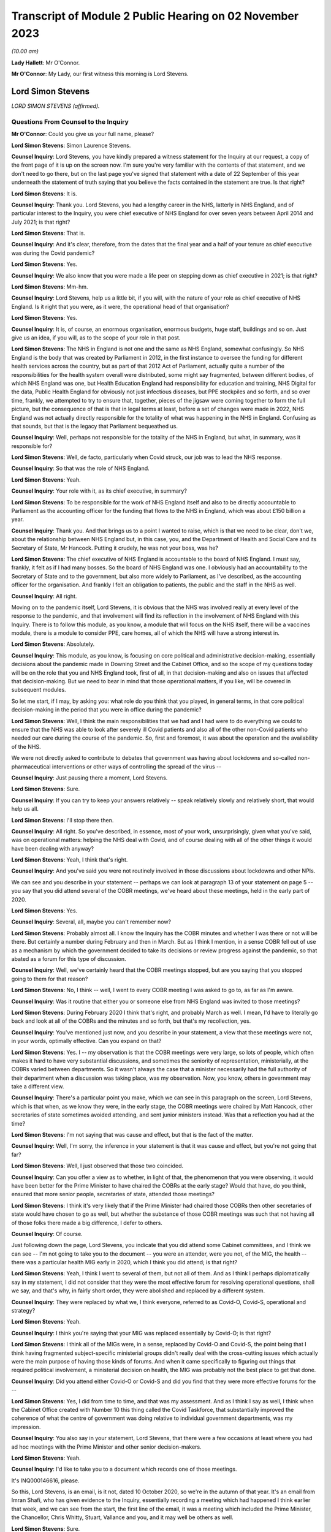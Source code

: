 Transcript of Module 2 Public Hearing on 02 November 2023
=========================================================

*(10.00 am)*

**Lady Hallett**: Mr O'Connor.

**Mr O'Connor**: My Lady, our first witness this morning is Lord Stevens.

Lord Simon Stevens
------------------

*LORD SIMON STEVENS (affirmed).*

Questions From Counsel to the Inquiry
^^^^^^^^^^^^^^^^^^^^^^^^^^^^^^^^^^^^^

**Mr O'Connor**: Could you give us your full name, please?

**Lord Simon Stevens**: Simon Laurence Stevens.

**Counsel Inquiry**: Lord Stevens, you have kindly prepared a witness statement for the Inquiry at our request, a copy of the front page of it is up on the screen now. I'm sure you're very familiar with the contents of that statement, and we don't need to go there, but on the last page you've signed that statement with a date of 22 September of this year underneath the statement of truth saying that you believe the facts contained in the statement are true. Is that right?

**Lord Simon Stevens**: It is.

**Counsel Inquiry**: Thank you. Lord Stevens, you had a lengthy career in the NHS, latterly in NHS England, and of particular interest to the Inquiry, you were chief executive of NHS England for over seven years between April 2014 and July 2021; is that right?

**Lord Simon Stevens**: That is.

**Counsel Inquiry**: And it's clear, therefore, from the dates that the final year and a half of your tenure as chief executive was during the Covid pandemic?

**Lord Simon Stevens**: Yes.

**Counsel Inquiry**: We also know that you were made a life peer on stepping down as chief executive in 2021; is that right?

**Lord Simon Stevens**: Mm-hm.

**Counsel Inquiry**: Lord Stevens, help us a little bit, if you will, with the nature of your role as chief executive of NHS England. Is it right that you were, as it were, the operational head of that organisation?

**Lord Simon Stevens**: Yes.

**Counsel Inquiry**: It is, of course, an enormous organisation, enormous budgets, huge staff, buildings and so on. Just give us an idea, if you will, as to the scope of your role in that post.

**Lord Simon Stevens**: The NHS in England is not one and the same as NHS England, somewhat confusingly. So NHS England is the body that was created by Parliament in 2012, in the first instance to oversee the funding for different health services across the country, but as part of that 2012 Act of Parliament, actually quite a number of the responsibilities for the health system overall were distributed, some might say fragmented, between different bodies, of which NHS England was one, but Health Education England had responsibility for education and training, NHS Digital for the data, Public Health England for obviously not just infectious diseases, but PPE stockpiles and so forth, and so over time, frankly, we attempted to try to ensure that, together, pieces of the jigsaw were coming together to form the full picture, but the consequence of that is that in legal terms at least, before a set of changes were made in 2022, NHS England was not actually directly responsible for the totality of what was happening in the NHS in England. Confusing as that sounds, but that is the legacy that Parliament bequeathed us.

**Counsel Inquiry**: Well, perhaps not responsible for the totality of the NHS in England, but what, in summary, was it responsible for?

**Lord Simon Stevens**: Well, de facto, particularly when Covid struck, our job was to lead the NHS response.

**Counsel Inquiry**: So that was the role of NHS England.

**Lord Simon Stevens**: Yeah.

**Counsel Inquiry**: Your role with it, as its chief executive, in summary?

**Lord Simon Stevens**: To be responsible for the work of NHS England itself and also to be directly accountable to Parliament as the accounting officer for the funding that flows to the NHS in England, which was about £150 billion a year.

**Counsel Inquiry**: Thank you. And that brings us to a point I wanted to raise, which is that we need to be clear, don't we, about the relationship between NHS England but, in this case, you, and the Department of Health and Social Care and its Secretary of State, Mr Hancock. Putting it crudely, he was not your boss, was he?

**Lord Simon Stevens**: The chief executive of NHS England is accountable to the board of NHS England. I must say, frankly, it felt as if I had many bosses. So the board of NHS England was one. I obviously had an accountability to the Secretary of State and to the government, but also more widely to Parliament, as I've described, as the accounting officer for the organisation. And frankly I felt an obligation to patients, the public and the staff in the NHS as well.

**Counsel Inquiry**: All right.

Moving on to the pandemic itself, Lord Stevens, it is obvious that the NHS was involved really at every level of the response to the pandemic, and that involvement will find its reflection in the involvement of NHS England with this Inquiry. There is to follow this module, as you know, a module that will focus on the NHS itself, there will be a vaccines module, there is a module to consider PPE, care homes, all of which the NHS will have a strong interest in.

**Lord Simon Stevens**: Absolutely.

**Counsel Inquiry**: This module, as you know, is focusing on core political and administrative decision-making, essentially decisions about the pandemic made in Downing Street and the Cabinet Office, and so the scope of my questions today will be on the role that you and NHS England took, first of all, in that decision-making and also on issues that affected that decision-making. But we need to bear in mind that those operational matters, if you like, will be covered in subsequent modules.

So let me start, if I may, by asking you: what role do you think that you played, in general terms, in that core political decision-making in the period that you were in office during the pandemic?

**Lord Simon Stevens**: Well, I think the main responsibilities that we had and I had were to do everything we could to ensure that the NHS was able to look after severely ill Covid patients and also all of the other non-Covid patients who needed our care during the course of the pandemic. So, first and foremost, it was about the operation and the availability of the NHS.

We were not directly asked to contribute to debates that government was having about lockdowns and so-called non-pharmaceutical interventions or other ways of controlling the spread of the virus --

**Counsel Inquiry**: Just pausing there a moment, Lord Stevens.

**Lord Simon Stevens**: Sure.

**Counsel Inquiry**: If you can try to keep your answers relatively -- speak relatively slowly and relatively short, that would help us all.

**Lord Simon Stevens**: I'll stop there then.

**Counsel Inquiry**: All right. So you've described, in essence, most of your work, unsurprisingly, given what you've said, was on operational matters: helping the NHS deal with Covid, and of course dealing with all of the other things it would have been dealing with anyway?

**Lord Simon Stevens**: Yeah, I think that's right.

**Counsel Inquiry**: And you've said you were not routinely involved in those discussions about lockdowns and other NPIs.

We can see and you describe in your statement -- perhaps we can look at paragraph 13 of your statement on page 5 -- you say that you did attend several of the COBR meetings, we've heard about these meetings, held in the early part of 2020.

**Lord Simon Stevens**: Yes.

**Counsel Inquiry**: Several, all, maybe you can't remember now?

**Lord Simon Stevens**: Probably almost all. I know the Inquiry has the COBR minutes and whether I was there or not will be there. But certainly a number during February and then in March. But as I think I mention, in a sense COBR fell out of use as a mechanism by which the government decided to take its decisions or review progress against the pandemic, so that abated as a forum for this type of discussion.

**Counsel Inquiry**: Well, we've certainly heard that the COBR meetings stopped, but are you saying that you stopped going to them for that reason?

**Lord Simon Stevens**: No, I think -- well, I went to every COBR meeting I was asked to go to, as far as I'm aware.

**Counsel Inquiry**: Was it routine that either you or someone else from NHS England was invited to those meetings?

**Lord Simon Stevens**: During February 2020 I think that's right, and probably March as well. I mean, I'd have to literally go back and look at all of the COBRs and the minutes and so forth, but that's my recollection, yes.

**Counsel Inquiry**: You've mentioned just now, and you describe in your statement, a view that these meetings were not, in your words, optimally effective. Can you expand on that?

**Lord Simon Stevens**: Yes. I -- my observation is that the COBR meetings were very large, so lots of people, which often makes it hard to have very substantial discussions, and sometimes the seniority of representation, ministerially, at the COBRs varied between departments. So it wasn't always the case that a minister necessarily had the full authority of their department when a discussion was taking place, was my observation. Now, you know, others in government may take a different view.

**Counsel Inquiry**: There's a particular point you make, which we can see in this paragraph on the screen, Lord Stevens, which is that when, as we know they were, in the early stage, the COBR meetings were chaired by Matt Hancock, other secretaries of state sometimes avoided attending, and sent junior ministers instead. Was that a reflection you had at the time?

**Lord Simon Stevens**: I'm not saying that was cause and effect, but that is the fact of the matter.

**Counsel Inquiry**: Well, I'm sorry, the inference in your statement is that it was cause and effect, but you're not going that far?

**Lord Simon Stevens**: Well, I just observed that those two coincided.

**Counsel Inquiry**: Can you offer a view as to whether, in light of that, the phenomenon that you were observing, it would have been better for the Prime Minister to have chaired the COBRs at the early stage? Would that have, do you think, ensured that more senior people, secretaries of state, attended those meetings?

**Lord Simon Stevens**: I think it's very likely that if the Prime Minister had chaired those COBRs then other secretaries of state would have chosen to go as well, but whether the substance of those COBR meetings was such that not having all of those folks there made a big difference, I defer to others.

**Counsel Inquiry**: Of course.

Just following down the page, Lord Stevens, you indicate that you did attend some Cabinet committees, and I think we can see -- I'm not going to take you to the document -- you were an attender, were you not, of the MIG, the health -- there was a particular health MIG early in 2020, which I think you did attend; is that right?

**Lord Simon Stevens**: Yeah, I think I went to several of them, but not all of them. And as I think I perhaps diplomatically say in my statement, I did not consider that they were the most effective forum for resolving operational questions, shall we say, and that's why, in fairly short order, they were abolished and replaced by a different system.

**Counsel Inquiry**: They were replaced by what we, I think everyone, referred to as Covid-O, Covid-S, operational and strategy?

**Lord Simon Stevens**: Yeah.

**Counsel Inquiry**: I think you're saying that your MIG was replaced essentially by Covid-O; is that right?

**Lord Simon Stevens**: I think all of the MIGs were, in a sense, replaced by Covid-O and Covid-S, the point being that I think having fragmented subject-specific ministerial groups didn't really deal with the cross-cutting issues which actually were the main purpose of having those kinds of forums. And when it came specifically to figuring out things that required political involvement, a ministerial decision on health, the MIG was probably not the best place to get that done.

**Counsel Inquiry**: Did you attend either Covid-O or Covid-S and did you find that they were more effective forums for the --

**Lord Simon Stevens**: Yes, I did from time to time, and that was my assessment. And as I think I say as well, I think when the Cabinet Office created with Number 10 this thing called the Covid Taskforce, that substantially improved the coherence of what the centre of government was doing relative to individual government departments, was my impression.

**Counsel Inquiry**: You also say in your statement, Lord Stevens, that there were a few occasions at least where you had ad hoc meetings with the Prime Minister and other senior decision-makers.

**Lord Simon Stevens**: Yeah.

**Counsel Inquiry**: I'd like to take you to a document which records one of those meetings.

It's INQ000146616, please.

So this, Lord Stevens, is an email, is it not, dated 10 October 2020, so we're in the autumn of that year. It's an email from Imran Shafi, who has given evidence to the Inquiry, essentially recording a meeting which had happened I think earlier that week, and we can see from the start, the first line of the email, it was a meeting which included the Prime Minister, the Chancellor, Chris Whitty, Stuart, Vallance and you, and it may well be others as well.

**Lord Simon Stevens**: Sure.

**Counsel Inquiry**: We don't see your name on the copy list. This appears to have been an internal Number 10 document, but I know you've had a chance to look at this document, and obviously if there are any things in it which don't accord with your recollection, you'll tell us.

First of all, do you remember going to this meeting in the autumn of 2020? I say "going", it may have been a virtual meeting.

**Lord Simon Stevens**: Yeah, I do -- I do remember it. I think this note is 10 October, I think it relates to a meeting that Thursday, I think it was probably 8 October.

**Counsel Inquiry**: Right. And we see again from the first line that the purpose of the meeting was to discuss Covid, perhaps in particular NHS preparedness.

**Lord Simon Stevens**: Mm-hm.

**Counsel Inquiry**: Preparedness for the winter to come?

**Lord Simon Stevens**: Yeah, and in the light of rising Covid cases which were apparent by early October.

**Counsel Inquiry**: We'll look at just a little bit of the detail in a moment, but before we do, can you give us a sense of how frequent meetings like this were? Did you have meetings with the Prime Minister and the Chancellor weekly, monthly, less than that?

**Lord Simon Stevens**: It ebbed and flowed. So during March 2020, and April, very frequently. Then as Covid numbers decreased and the pressures on the NHS likewise, then far fewer during May, June, July, August. But then from October they increased again, and certainly by the time we were in, say, late December, early January 2020, very frequently. In fact I think I had between New Year's Day and 10 January something like six separate meetings with the Prime Minister and others on both winter, Covid pressures and the vaccine roll-out. So that was the sort of pattern of it over the course of the pandemic.

As I think I also say in my statement, Number 10 got into this sort of rhythm of having these so-called daily dashboard meetings at 9.15 that the Prime Minister would chair, and their frequency kind of changed a bit depending on what was happening with Covid. They could sometimes be every day, they could be three times a week, and I personally found those very useful sessions, because it was a chance to kind of tell it straight direct to the relevant senior politicians, and to the extent there were things that frankly I thought we could benefit from some support on, to sort of lodge that direct with the Prime Minister and others.

**Counsel Inquiry**: Just helping us to imagine what you're describing, obviously, can you just give us an indication of whether those meetings were virtual or not? I mean, were you spending your life going back and forth to Downing Street when you were having these regular meetings or did you, for example, dial in to those 9.15 meetings?

**Lord Simon Stevens**: Yeah, some were virtual and some were face to face, so yeah, it was absolutely a mix of both.

**Counsel Inquiry**: We will come to the detail, but since you've given us that overview of your interplay --

**Lord Simon Stevens**: Yeah.

**Counsel Inquiry**: -- the exchanges you had, the meetings you had with the Prime Minister and his team, you are of course aware that we have heard evidence in the last few days, the last week or so, of difficulties in the decision-making process, a certain level of dysfunction. There has been evidence of the Prime Minister finding it difficult to settle on a particular decision. "Oscillating" is one of the words, one of the words that's been used to describe that.

Can you give us an overview of your experience of those months that you spent discussing Covid, helping him make those decisions?

**Lord Simon Stevens**: Well, in a sense, I don't think I did help him make those decisions, if by "those decisions" you mean lockdown restrictions, social restrictions and so forth. So I can't --

**Counsel Inquiry**: Just pause there. What I meant, because you have just given evidence that you had frequent meetings with the Prime Minister --

**Lord Simon Stevens**: Sure.

**Counsel Inquiry**: -- at times very frequent --

**Lord Simon Stevens**: Yeah.

**Counsel Inquiry**: -- I'm not suggesting that you were making the decisions with him --

**Lord Simon Stevens**: Sure.

**Counsel Inquiry**: -- but one assumes that the purpose of him having those discussions with you was to help him make decisions. That's what I meant.

**Lord Simon Stevens**: Yes, but actually the way the rhythm of it tended to work was we would have the session specifically on the NHS and then ministers would go off and have a separate session without the NHS present, where then the consequences of that for their wider decision-making would be taken account of. So I think a lot of what you've heard, as I understand it, over the last several days really relates to sessions that, frankly, I wasn't present at, so I can't give you good commentary on those.

**Counsel Inquiry**: You would, though, have experienced the consequences of his decisions, and you would have found yourself at the next meeting hearing a decision you might have expected to have been taken either had or hadn't been taken, so is there really nothing that you can say about the way in which the decision-making process took place?

**Lord Simon Stevens**: Well, I mean, obviously I can see some of the evidence that you can see now as well, not all of which obviously we were privy to at the time. What I would say is that in respect of decisions that we needed from Government on NHS capacity, I mean, sometimes decisions were taken which we didn't like but nevertheless, you know, those were the decisions.

I think the best example in a way of the sort of interface with Prime Ministerial decision-making that I can personally speak to was around the roll-out of the vaccine programme, where the Prime Minister was very personally involved in that, and for the most part that was actually a, you know, constructive engagement on what needed to get done. And we can obviously talk specifically about that, but ...

**Counsel Inquiry**: Yes. All right, we won't, because, as I said --

**Lord Simon Stevens**: Right.

**Counsel Inquiry**: -- there is another module to come, and I'm sure there will be an opportunity for you to talk about vaccines in the vaccines module.

Let's look, if we can, at this document, and it's perhaps the third paragraph where we see that:

"The PM asked about NHS capacity."

There is then a record of a relatively detailed review, if you like, that you conducted of the position as it stood regarding the NHS. We see reference to regional variation, and we also see in the first line that you stressed "the NHS was not overwhelmed".

**Lord Simon Stevens**: On 8 October 2020, correct.

**Counsel Inquiry**: Exactly. And so you are saying it wasn't overwhelmed at the time of the meeting, and then, reading on, you describe the regional position and give some view about the future. I'm going to come back to the question of NHS overwhelm shortly, but just looking a little bit further down the document, there's the next paragraph, we see that the discussion "turned to the question of NPIs". Simon Ridley, one of the Cabinet Office officials, gave a presentation about NPIs.

Then there is another paragraph where it appears that you contributed to the debate, perhaps about NPIs, it says:

"Simon Stevens argued that -- stepping back -- not everyone currently accepted there was a problem, people did not think measures were fair, they questioned whether they worked, and if they did work, they wanted financial support. Government response should take these factors into account."

So, first of all, slightly contrary to what you said a moment ago, this does appear to suggest that you were contributing to discussions beyond simply the NHS capacity matters?

**Lord Simon Stevens**: Well, I think on this occasion I was asked: what are people in the health service in Liverpool, Merseyside, the northwest seeing about what's happening in their local situation? Because obviously part of my responsibilities were often to be out and about around the country, talking directly to people who were affected, and I think in that comment I was reflecting what I had been told directly from people in Merseyside, Manchester and elsewhere, that frankly the set of mechanisms that were then supposedly in place in those areas were not working, and their view was that part of the problem was that there wasn't sufficient financial support for people who were being asked to self-isolate. So when I was asked the question, I answered.

**Counsel Inquiry**: Yes. And in fact one of the themes of the evidence that we've heard is precisely on that issue, that there was a live question about whether sufficient financial support was being provided, including in fact to workers in the healthcare sector, and I think are you saying that perhaps it was workers in the healthcare sector that you were reporting back on, as it were, needing further financial support?

**Lord Simon Stevens**: You know, I can't remember that specifically, because obviously there were different arrangements for NHS staff, furlough and so forth, so I can't say that directly. But what I can say is that I think this was a time, as I recall it, when it was a pretty variegated set of local restrictions that were in place around the country, and frankly a lot of people were struggling to understand the rationale and what they were supposed to be doing in one place or another, and I think it's the case that after this the government then moved to their more sort of clear-cut tiering system to try to respond to that.

**Counsel Inquiry**: Quite. And on any view you were voicing support for the idea that further financial support needed to be given to people self-isolating?

**Lord Simon Stevens**: That was my personal view. I think actually what these notes show was that I was describing what I'd heard other people saying, but yes, that was also my personal view.

**Counsel Inquiry**: Thank you.

I'm going to move away from this document, but stay, as it were, with that general issue of exchanges between you and the Prime Minister.

I'd like to go, if we can, please, to the written witness statement of Helen MacNamara, which is INQ000273841, paragraph 71, on page 39, I think. Yes.

Lord Stevens, I don't know if you have had a chance to look at this document before. I hope you have.

**Lord Simon Stevens**: Sorry, which part are you looking at?

**Counsel Inquiry**: Well, let me show you. One of the observations that Helen MacNamara makes in her witness statement, and in fact that she expanded on in evidence yesterday, is the last sort of five or six lines of this paragraph we're looking at. She, of course, is talking about her experience of dealing with officials and politicians in Number 10, but she said this:

"I do not remember anyone working in the centre or who was part of the conversations who had a detailed understanding of the way the NHS operated. This is not unusual or unique ..."

And she talks about the fact that social areas of policy are less well represented in Downing Street than military, national security type matters.

I'm interested in your views on that, with your experience of -- long experience of dealing with politicians, but perhaps particularly that period during the pandemic, did you feel there was, as it were, a deficit in their understanding of the granular way in which the NHS works?

**Lord Simon Stevens**: I think Helen's description seems to me accurate, particularly as regards the Cabinet Office. The extent to which the Prime Minister's office, Number 10, has health expertise is to some extent a function of how the Prime Minister of the day chooses to staff their Number 10 policy unit.

During the pandemic itself, I think there is truth in what she says, but to some extent, as long as that doesn't lead to ill-informed second-guessing of the decisions that people in the NHS are actually trying to take, that need not in itself be a problem.

**Counsel Inquiry**: One can certainly see how it would be a problem if there was that sort of second-guessing, but surely even if they leave the operational decisions to you, it would still be necessary for them to have that level of detail in making the higher level decisions, for example NPIs and so on?

**Lord Simon Stevens**: Yeah, I think to some extent that is -- that is true. I mean, I think there was a -- as I think Helen described, and I agree with her, there was a sort of disconnectedness between aspects of what the Cabinet Office was doing early on in the pandemic and what, sort of, we were seeing in terms of the operational realities.

As I say, I think the Covid Taskforce really helped with that because that brought together people who had that more detailed set of expertise into one place with a single voice where you could have a direct conversation and know that the advice that would then go to the Prime Minister and others would be properly informed by what we were telling them.

**Counsel Inquiry**: Just sticking with that, then, we will hear more about the Covid Taskforce in evidence, in fact, next week.

**Lord Simon Stevens**: Right.

**Counsel Inquiry**: Help us with this: were there people, civil servants, involved with the taskforce who had this sort of granular understanding of the NHS in a way that perhaps the earlier structures didn't have?

**Lord Simon Stevens**: I think to a greater degree, yes, and there were some -- even if there were some generalists, they I think, you know, pretty quickly understood the moving parts, shall we say.

**Counsel Inquiry**: I want to move to a slightly different topic, Lord Stevens, and it's still to do with your engagement with the Prime Minister and Mr Hancock and others, but it's a rather basic question, of whether Mr Hancock in particular, but others, were encouraging you to resign or otherwise remove you from office during the period of the pandemic.

I'll take you to some documents, but were they, or not?

**Lord Simon Stevens**: No.

**Counsel Inquiry**: Let's look --

**Lord Simon Stevens**: Not to my face, anyway.

**Counsel Inquiry**: Let's just look at a couple of WhatsApp messages, if we may.

First of all, INQ000129176. Let me say these are both -- these messages are from very early in the pandemic, but you can see January 2020 Dominic Cummings is texting to the owner of the cellphone, who is Mr Hancock, saying:

"Where are we with SS?"

Simon Stevens.

He says:

"It's in train. I am first getting Ara Darzi to persuade him it's in his best interests to go now. If that doesn't work I'll move directly."

Then if we can go, please, to INQ000129185, ten days or so later, 3 February, it's just at the top, Dominic Cummings says:

"When SS off?"

Matt Hancock says:

"Wanted to talk to you about this in the margins of meeting [tomorrow]. Short answer is his initial proposal is to announce in Sept & go at Christmas. I haven't yet engaged. How hard to push for sooner?"

Dominic Cummings says:

"We must get on with it now. Announce next week as part of reshuffle frenzy and it will all get lost in that."

Matt Hancock says:

"Let me see if I can square him for that? If I can't, we can still go if we want."

So at least on the basis of these messages, first of all, there certainly do seem to have been discussions between Mr Hancock and Mr Cummings about you leaving.

**Lord Simon Stevens**: Mm-hm.

**Counsel Inquiry**: And it does appear that Mr Hancock had had some discussions with you about that?

**Lord Simon Stevens**: Well, take a step back. I, as I said at the start, was appointed in 2014. When I took up post I envisaged serving for around five years, which would have taken me to 2019. As you may recall, there was a degree of political chaos in the United Kingdom during the course of 2019, a change of Prime Minister, a general election, and I therefore did not feel it was quite the right moment to create a gap in the leadership of the NHS, so I think it was known that that was something that had been in my mind, but felt that I should stay through to the New Year, and then sort of make a decision at some point during the course of 2020.

Now, of course Covid then came along and it would have been completely wrong to have left a vacuum during the first wave of Covid. Come summer 2020, the thought recurs, but I have a discussion with the Prime Minister about that during summer 2020, but by the time that possibility would crystallise, we were back into another wave of Covid. So I therefore, again, felt duty bound to see the winter period through and then the roll-out of the vaccine, at which point, in July 2021, I was able to -- I was able to leave.

**Counsel Inquiry**: Well --

**Lord Simon Stevens**: By the way, can I just say on some of these things, I think there's a suggestion there, asking Lord Darzi to persuade me. These emails I think have previously been leaked to The Daily Telegraph and, in response to those, Lord Darzi has said on the record that is not correct, and I think his actual words were "that is misinformation". So he did not seek to persuade me in the way that's described here.

**Counsel Inquiry**: Well, thank you for clarifying that and for the earlier answer, Lord Stevens.

Let me be clear, the reason I'm asking these questions is to understand whether there was a relationship of confidence and trust between you doing your very important job and Matt Hancock, Boris Johnson and others during the period of the pandemic.

I think it follows --

**Lord Simon Stevens**: Can I just say on that, I think it's relevant, as I saw Dominic Cummings' statement earlier in the week, I think he has said on the record that when the pandemic struck he was then not seeking to do this, and I believe Matt Hancock has said the same in his written statement. So I have no insights other than what the two of them have said on the record.

**Counsel Inquiry**: And your evidence, putting those exchanges in context, is that there was no sense in which you were somehow defying them in staying in your role in January/February 2020?

**Lord Simon Stevens**: No.

**Counsel Inquiry**: I do want to ask you about one more message, which is from later in the year, August 2020. I'm not going to bring it up on screen, but let me just read it out.

Its primary focus is Mr Cummings coming back to the question of whether Mr Hancock should leave his role, but he does mention you as well. He says this:

"I also must stress I think leaving Hancock in post is a big mistake -- he is a proven liar who nobody believes or shd believe on anything, and we face going into [an] autumn crisis with the cunt still in charge of the NHS still -- therefore we'll be back around that cabinet table with him and stevens bullshitting again in [September]. Hideous prospect."

So, leaving aside the question of Mr Hancock, did you later on in 2020, in August, have the impression that Dominic Cummings or Boris Johnson was dissatisfied with the way that you were running the NHS or "bullshitting" them?

**Lord Simon Stevens**: Well, by the standard of Dominic Cummings' adjectives, that's one of his gentler epithets. So, look, what I would say is -- well, I just said it a moment ago actually -- I did have a discussion with the Prime Minister in the summer of 2020 about whether or not I would be able to be released from active duty in the NHS. We discussed specifically whether I might play a role in helping improve social care in the country. To be frank about it, I was pretty clear cut about what I thought success would look like if we were going to improve social care, that it needed to be not just about ensuring that people didn't have to sell their homes but also that the availability of social care increased and that the social care workforce was addressed. I was clear that I didn't think this could be done just as a private Whitehall process, a sort of behind the bike sheds agreement between ministers, it had to be a public open process. And ideally, if it was going to create a national consensus, so social care reform actually got done, it needed to be on a cross-party basis. That was the basis on which I suggested action was required. Those points did not find favour and therefore I didn't do it.

**Counsel Inquiry**: Did you think that Boris Johnson, Dominic Cummings trusted you to do your job during the summer and autumn of 2020?

**Lord Simon Stevens**: I can't speak for Dominic Cummings but there was nothing -- because I had no conversations about Dominic about this question, but my regular interactions in the autumn with the Prime Minister did not give me a different sense of that, no.

**Counsel Inquiry**: What about Mr Hancock, Mr Stevens? It is important to understand whether there was a fruitful relationship of trust between the two of you. The Inquiry has heard evidence that other people working with Mr Hancock found him someone who was untruthful. Was that your experience or not?

**Lord Simon Stevens**: There were occasional moments of tension and flash points, which is probably inevitable during the course of a 15-month plus pandemic, but, look, I was brought up always to look for the best in people.

**Counsel Inquiry**: I'm sorry, Mr Stevens, that's not an answer to my question.

**Lord Simon Stevens**: Which question? Which bit of it?

**Counsel Inquiry**: Did you find Mr Hancock to be truthful or not?

**Lord Simon Stevens**: Well, I know various people have made quite strong accusations against -- against Matt Hancock. All I would say is strong accusations need strong evidence to back them up, and I don't think I've seen that evidence.

**Counsel Inquiry**: I'm still not sure you're quite engaging with my questions, Lord Stevens, and it is important, because you were at the head of the NHS, he was at the head of the Department of Health and Social Care?

**Lord Simon Stevens**: Sure.

**Counsel Inquiry**: In your working relationship with him, during these most extreme and important of times, was he someone you found you personally could trust?

**Lord Simon Stevens**: Yes, for the most part, yes.

**Counsel Inquiry**: What do you mean by "for the most part", Lord Stevens?

**Lord Simon Stevens**: Well, as I think I said right at the start, I'm not denying that there were a small handful of occasions during the course of the year, year and a half, when there were tensions, but that I don't think is particularly surprising given the circumstances under which everybody was working.

**Counsel Inquiry**: I'm going to move on to ask you some questions about something called Operation Nimbus.

Let's look, first of all, at your statement, please, paragraph 21, page 7.

I think it's right to say you attended this operation --

**Lord Simon Stevens**: Yeah.

**Counsel Inquiry**: -- which was a tabletop training exercise?

**Lord Simon Stevens**: Yes.

**Counsel Inquiry**: I'm not going to call it up, but we can note that it was an exercise that was implemented following a SAGE meeting -- sorry, a COBR meeting on 29 January, we could see it in the minutes, that there needed to be an exercise, and, as I think we've said, it occurred about two weeks later on 12 February 2020.

Can you just describe in a few sentences, Lord Stevens, what that exercise was about and what you took from it?

**Lord Simon Stevens**: Yes, the purpose of the exercise was to look at the so-called reasonable worst-case scenario, which I know the Inquiry has heard evidence about, which is saying: if it's the case that Covid turns out to have these features, maybe 81% of people are infected and a proportion of them then die, that obviously is a huge and devastating impact on the United Kingdom, what are the responses the different government departments need to make?

And so I think it was less specifically aimed at the health response and more about having a broader range of Whitehall departments who had not been so involved in those conversations kind of getting their head around: my goodness, this would be an absolutely terrible thing, what would we need to do to make sure our plans are prepared?

**Counsel Inquiry**: We haven't actually seen any report or summary from this exercise.

**Lord Simon Stevens**: Right.

**Counsel Inquiry**: Do you happen to know whether such a document existed or would you have expected such a document to exist?

**Lord Simon Stevens**: Yeah, I would have assumed that the Cabinet Office relevant secretariat would have produced some sort of notes from that, actions for departments. Whether they have or not, I leave to you --

**Counsel Inquiry**: Understood.

**Lord Simon Stevens**: -- but I would have thought so, yes.

I mean, I might also say that, in a sense, the effectiveness of this exercise was slightly undermined by the fact that this took place on 12 February 2020, with a lot of ministers from a range of departments other than Health around the table, and then the very next day there was a Cabinet -- a ministerial reshuffle, and quite a number of them lost their jobs. So it was an entirely new set of ministers who had not been exposed to any of that 24 hours before.

**Counsel Inquiry**: I was going to ask you, without wanting to stretch your memory too much, in fact, who was there. Do you recall whether the Prime Minister was there?

**Lord Simon Stevens**: I don't think he was, no. I don't think so. But I'm sure there will be records to that effect.

**Counsel Inquiry**: Well, we haven't seen any, but we can carry on looking.

**Lord Simon Stevens**: Right.

**Counsel Inquiry**: I think it's implicit in what you say, then, that certainly, I think, Mr Hancock was there --

**Lord Simon Stevens**: Yeah.

**Counsel Inquiry**: -- we'll come on to talk about that, and other junior ministerial people, who, as you've said, some of whom may have lost their jobs or changed their jobs the next day.

**Lord Simon Stevens**: Yeah.

**Counsel Inquiry**: Let's look at what we do have about Operation Nimbus, Lord Stevens, which is -- if we can call up on screen, please -- INQ00052022.

This is a set of, I think, slides, perhaps a PowerPoint demonstration. It's perhaps what the participants in the operation were shown or at least part of what they were shown.

If we can go to page 7, please, we see the synopsis, which is -- very much as you've already outlined, it is to be imagined that the Covid pandemic has advanced, as it were. We see that the participants are asked to imagine that the date is 14 April, so two months further on from 12 February, which was the date this took place. Sustained transmission has been ongoing for a month and a half, hypothetically, by that stage.

There are various facts and figures given, but the most striking one is in the last bullet point, which is that there might -- it is, as of the synopsis, to be assumed that there may be around 840,000 excess deaths over the 16-week wave of infection, which, as you say, reflects the reasonable worst-case scenario at the time. Is that fair?

**Lord Simon Stevens**: Yes.

**Counsel Inquiry**: Then if we look over the page, we see a wave, which was the scenario that was being engaged with. The sort of solid line is the hypothetical line up to the date of the exercise and then there's a sort of projected dotted line after that. The wave lasts for 16 or so weeks, and the idea is that within that time there would have been that very large number, 840,000, excess deaths.

Just a couple of points I want to ask you about leading on from that. The first is that, as you describe in your witness statement, this exercise seems to have provoked a discussion about who should be responsible for making decisions about prioritisation, allocation of stretched NHS resources in a situation like this.

Perhaps we can take this down and look at paragraph 21 of your witness statement. It's on page 7. Sorry, perhaps I should have said that. So it's at the bottom of the page.

So we can see, Lord Stevens, you say:

"It ..."

That is the exercise:

"... did result in -- to my mind at least -- an unresolved but fundamental ethical debate about a scenario in which a rising number of COVID-19 patients overwhelmed the ability of hospitals to look after them and other non-COVID patients. The Secretary of State ... [that's Mr Hancock] took the position that in this situation he -- rather than, say, the medical profession or the public -- should ultimately decide who should live and who should die. Fortunately this horrible dilemma never crystalised."

Just before I ask you about this, to note that is it right that the previous Secretary of State or possibly a previous Secretary of State, but Jeremy Hunt had taken a different view of this matter, had he not? I think it was connected to Exercise Cygnus, which had happened some years before. He had taken the view, and this is in fact something that he spoke about in evidence in Module 1 of this Inquiry --

**Lord Simon Stevens**: Right.

**Counsel Inquiry**: -- that decisions of this type ought to be reserved to clinical staff. Is that something you're aware of?

**Lord Simon Stevens**: Yes, I've heard Jeremy Hunt say that, yes.

**Counsel Inquiry**: So there you are. I mean, he took one view and you're saying in your statement that on 12 February Mr Hancock took a very different view. Did you have a view as to whether that was an appropriate line for him to take, desirable or not?

**Lord Simon Stevens**: I thought it would be highly undesirable other than in the most extreme circumstances, and you can argue that these are the most extreme circumstances, and that is one of the reasons why the Department of Health and Social Care I think created an ethical, moral advisory panel to sort of ask the question, you know, if absolute disaster strikes then how would you ration care, limit it, in a way that would be fairest and have the -- you know, be the most defensible under this, you know, horrible situation.

But I certainly wanted to discourage the idea that an individual Secretary of State, other than in the most exceptional circumstances, should be deciding how care would be provided. I felt that we are well served by the medical profession, in consultation with patients, to the greatest extent possible making those kinds of decisions.

**Counsel Inquiry**: And this, I suppose, was Operation Nimbus doing its job, in the sense that it raised in advance an issue like this, while there was still time to think about how to deal with it. And did you then take steps to at least pursue that debate as to whether Mr Hancock should have that level of decision-making in a worst-case scenario?

**Lord Simon Stevens**: Well, I think, and this is something that -- I think you're seeing Sir Christopher Wormald from the Department of Health and Social Care later, that was probably something that Chris Wormald may be able to give you information on as well. As I say, the department had this Moral and Ethical Advisory Group, and I think they continued in existence during this period. So I actually don't think this was a question that was resolved. There were specific instances that gave rise to this type of question. At one point during the first wave there was a group that had come up with essentially rationing criteria that might be used for critical care in the event that there were not enough critical care beds for severely ill patients.

Our view was -- my view was that -- actually by the time that was drawn up, it was clear it wasn't going to be needed, and in any event it was far too crude a tool, that would result in bad decisions being made around the country, so that was never promulgated.

**Counsel Inquiry**: I want to move to a second issue sort of stemming from Operation Nimbus, Lord Stevens, which takes us back to this question of the NHS being overwhelmed.

We know that a month later than Operation Nimbus, 12 February, we know that on 13 March or thereabouts there was a change of policy from the mitigation strategy towards a suppression strategy which, in the end, involved a lockdown. We also know that one of, if not the key rationale for that change of policy was a fear of the NHS being overwhelmed unless the policy was changed.

But we've also heard from a number of scientists who sat on SAGE who, in summary, have said that it, in fact, was obvious or fairly likely or very likely to them that the NHS would be overwhelmed some time before 13 March, and they -- I mean, for example, Professor Medley, who I'm sure you know, the chair of SPI-M, said that throughout February it became increasingly clear that NHS capacity in the UK would be overwhelmed.

Just looking at this Nimbus exercise, it's inherent in what we've been saying about decisions of life and death, and so on, that the exercise that was run there had, as part of its core, a situation in which clearly the NHS would have been overwhelmed.

So just drawing those strands together, from your perspective, was it as late as 13 March or thereabouts that it became obvious and only then did it become obvious that the mitigation strategy would involve the NHS being overwhelmed, or is it something, to your mind, that was apparent earlier or at least should have been considered earlier?

**Lord Simon Stevens**: I think it was clear that, if the reasonable worst-case scenario were to come about in the UK, then the NHS would be overwhelmed, and we had a group of our clinicians and analysts working, for example, intensely with the SPI-M modellers on Sunday 1 March to refine what the parameters might be for thinking about how many intensive care beds each sick patient might need, and so forth, and that produced a set of scenarios that evening, Sunday/2 March, SAGE papers, as I see them now, on 3 March 2020, have two separate papers, one from Imperial, one from the London School of Hygiene and Tropical Medicine.

SAGE on 3 March says three things: it says it is highly likely there is sustained transmission of Covid-19 in the UK at present; secondly, they say, given current surveillance systems, it will not be possible to time the start of interventions optimally; and, third, they say, whatever the exact figure, NHS demand will greatly exceed supply in a reasonable worst-case scenario even with behavioural interventions and -- behavioural and social interventions.

So I think it is -- it is apparent that, certainly by the beginning of March, it could be seen that, if action was not taken to reduce the growth of Covid, then the NHS would be overwhelmed.

**Counsel Inquiry**: Thank you, and one of the issues that we are considering is whether advice from bodies like SAGE was clear enough. It may be that your reference there to the minutes slightly makes the point that sometimes these messages can be confused. But what I really want to get to is your own view, not with hindsight but at the time, and do I take it from what you've said then that, first of all 12 February, so Operation Nimbus, although the exercise involved a set of facts which included the NHS being overwhelmed, are you saying that, at that stage, because it was still then a worst-case scenario, it perhaps wouldn't be fair to say that, at that point, it was clear that, in reality, really the cards were on the table and the NHS was going to be overwhelmed at that stage?

**Lord Simon Stevens**: Yeah, as you say, I want to be very careful of hindsight bias, but I think Nimbus was explicitly presented as a scenario, as a possibility, as an exercise. It was not being suggested by the epidemiologists or anybody else that "This is the course we're on, so now plan against it". And I think I've made the point in my written statement that one of my observations looking back is that there was too much ambiguity about what the status of this reasonable worst-case scenario was during the course of February and the first part of March and the probability that the reasonable worst case was actually going to become the case.

Obviously, that probability evolved during the course of February and early March, but I think, you know, for example, minutes of the COBR meeting on 29 January say that, informally at least, it was thought there was a 90% probability that the reasonable worst-case scenario would not come to pass, and then, sort of, a few days later, early February, I think it was said there was a four-fifths probability that it wouldn't come to pass.

But I think one of the takeaways from this is that there needs to be much greater clarity about what is the probability that is being assigned to these different potentials, so that policymakers can understand what exactly they're being told.

**Counsel Inquiry**: One way of looking at it, and this is -- I think it was Professor Woolhouse who said this, is that the point of having a reasonable worst-case scenario is that that's what you should be preparing for, and so, in a sense, you leave aside the probability of that situation eventuating, you just prepare for it. But I think, perhaps, your point is that that might be a slightly sort of -- it's too difficult to achieve that situation in real life, people are always going to want to know how likely it is that this sort of terrible event is going to happen.

**Lord Simon Stevens**: You know, I make the point, I think, elsewhere in my statement that the government obviously has a pandemic -- sorry, has a National Risk Register and there are all sorts of reasonable worst-case scenarios in that. If we were actually to act on all of those, ie give them a probability that, on the balance of likelihood that they're going to come about, then, you know, life would grind to a halt. So at some point when these national risks begin to crystallise you have to be clear as to whether you move from a purely theoretical possibility to: this thing is happening, do something.

**Counsel Inquiry**: Let me move the conversation on, Lord Stevens, but sticking with this question of NHS overwhelm just for a few more minutes. We have been focusing on March 2020, but it's right, isn't it, that the later lockdowns, towards the end of 2020 and then into 2021 were also triggered, amongst other things, by a concern that without it the NHS would again be overwhelmed.

Of course then much more water had flowed under more bridges. Do you think that later in the pandemic there was a clear sense amongst decision-makers of what NHS overwhelm actually meant?

**Lord Simon Stevens**: Yes, in the sense of -- look, I mean, if you're confronted with the situation where you have, say, 100,000 hospitals beds in England and you're being told that, if the pandemic runs out of control, you might need between 200,000 and 800,000 then, you know, that's orders of magnitude above what can be created. You cannot clone a new NHS in eight to 12 weeks and you were certainly can't clone seven of them, and, by the way, nor can any other country, and the same exact issues were being confronted in France and Germany and Spain in winter 2021 as well.

So that's, I think, the, sort of, first point to make. The second point to make though is that, by the time we got to autumn 2020, actually we obviously knew a lot more about the virus, hospitals had done a lot of work to create the ability to turn on so-called surge capacity, extra critical care or other beds, as cases rose, and we had new treatments for Covid, and so forth.

So taking, as it were, England as the unit of analysis and saying just is the NHS overwhelmed or not overwhelmed in a binary way kind of misses the point because, actually, you have a graduated set of negative impacts as Covid pressures increase on the NHS. But I would make another point as well, which is that I personally do not think solely viewing the amount of Covid through the lens of whether or not there are NHS beds to cope for severely ill patients is by itself the right lens because, even with unlimited hospital capacity, if you have large amounts of coronavirus for vulnerable people, lots of people will still die.

So the right question is: how do you control the increase in the numbers infected, not just how do you match the number of people who are going to be very, very ill to the number of hospital beds?

**Counsel Inquiry**: Thank you. As you say, that's a point which you develop in your witness statement and it's what I wanted to ask you about, which is: did you feel that taking the risk of NHS being overwhelmed as, if you like, the switch, the trigger for lockdowns was the right approach for the government to take?

**Lord Simon Stevens**: Well, it was clearly highly desirable to avoid a situation where ill patients weren't able to get the healthcare that they would benefit from, and we did, I think, for the most part achieve that. But by itself that, if you're interested in saving lives, is not the only goal.

**Counsel Inquiry**: Let me take you, please, to a different issue, and it is the question of the discharge of patients from hospitals into the community, into care homes, in March 2020.

Now, as you know, that's a set of issues which has already been, amongst other things, the subject of litigation, and it will also be addressed in a module of this Inquiry, so I don't want to go into it in any detail. But there is one issue that is raised in Mr Johnson's witness statement for this module, and which you touch on as well, and so I'd like to address that, please.

Can we do it by going to Mr Johnson's witness statement. Excellent, we have it on the screen. It's paragraphs 330 to 331. So starting at the bottom of the page, we see that Mr Johnson notes that, on 17 March Cabinet meeting, there was a note that over 30,000 patients were imminently expected to be discharged from hospital and into social care.

If we can go over the page --

**Lord Simon Stevens**: Yeah, just to clarify, it wasn't that number -- I wasn't at that meeting but I do see that the full Cabinet did discuss that question before the policy was announced, yes, on 17 March.

**Counsel Inquiry**: This is really just setting up, Lord Stevens, Mr Johnson's evidence and then I'm going to ask you about it. So he describes, as we can see, on 22 March, being provided with a copy of a DHSC document, Covid-19 response was discussed, there was an estimate in that document that:

"... between 12,500 and 15,000 hospital beds could be freed by postponing non-urgent elective operations, and that potentially 15,000 further acute beds were being occupied by patients awaiting discharge or with lengths of stay over 21 days ..."

**Lord Simon Stevens**: Can I just clarify one point, sorry. Although that may well have been in the Department of Health and Social Care's draft on 22 March, that information had already been presented to and discussed with the Prime Minister on 12 March.

**Counsel Inquiry**: I'm not -- it's quite a high level point I want to take you, Lord Stevens, so don't worry too much about the chronology or the dates, sorry, or the numbers.

If we can go to the next paragraph, please, it's really this that is the core of it. Mr Johnson's position, he says:

"It was very frustrating to think that we were being forced to extreme measures to lock down the country and protect the NHS [as we've said, protect it from an overwhelm] -- because the NHS and social services had failed to grip the decades old problem of delayed discharges, [he says] commonly known as bed blocking."

And he says that before the pandemic began he was trying to address that. That's the point --

**Lord Simon Stevens**: Right.

**Counsel Inquiry**: -- whether, if you like, I think as Mr Johnson might say, he'd been painted into a corner of having to have a lockdown, in part because of the people he describes as bed blockers, and that's something that you address in your witness statement, and perhaps we can go to that, please, on page 12 and footnote 9.

We really will have to --

**Lord Simon Stevens**: Reading spectacles at this point, yes.

**Counsel Inquiry**: I mean, Lord Stevens, this is the part of your statement where you address that assertion.

**Lord Simon Stevens**: Yeah.

**Counsel Inquiry**: And, in summary, you don't accept it. Let's not read that out, but you tell us in your own words what your response to Mr Johnson's line is.

**Lord Simon Stevens**: Well, I think Boris Johnson is right to point to the fact that there have been long-standing problems with the availability of social care that has often meant that patients end up stuck in hospital when they could be being looked after at home. That is without a doubt correct. However, if you think about his suggestion just a moment, even if you accept that there were 30,000 hospital beds full in that way, which I think is certainly at the high end of what most people would estimate, but even if you think it's 30,000, we, and indeed he, were being told that if action was not taken on reducing the spread of coronavirus, there wouldn't be 30,000 hospital in-patients, there would be maybe 200,000 or 800,000 hospital in-patients. So you can't say that you would be able to deal with 2 -- or 800,000 in-patients by reference to 30,000 blocked beds. So I don't think the maths works.

I mean, another way of saying it is, even if all of those 30,000 beds were freed up, for every one coronavirus patient who was then admitted to that bed, there would be another five patients who needed that care but weren't able to get it. So, no, I don't think that is a fair statement describing the decision calculus for the first wave. And by the way, I think when you look at the second wave, when actually a lot of these problems have been addressed by the Treasury funding a lot more community health services and social care, getting rid of the means testing, so in a sense that problem had been significantly addressed, the Prime Minister still decided to have second and third lockdowns, with this problem having been substantially resolved. So for both reasons I think that is -- that suggestion doesn't stand up to scrutiny.

**Counsel Inquiry**: Thank you.

Another issue, please, and this time it's a question about PPE.

**Lady Hallett**: I think I'm getting that I'm being asked to take a break now.

**Mr O'Connor**: My Lady, certainly.

**Lady Hallett**: I hope you were warned, Lord Stevens, that we take regular breaks. I shall return at 11.25.

*(11.10 am)*

*(A short break)*

*(11.25 am)*

**Lady Hallett**: Mr O'Connor.

**Mr O'Connor**: Lord Stevens, I want finally to ask you a set of questions about PPE. I think I may have said that before the break. With the same caveat as the questions about the discharge of patients in March in the sense that, of course, detailed issues about PPE will be covered in another module. But this just picks up on some evidence that Helen MacNamara gave yesterday.

So if we could go to Helen MacNamara's statement, please, INQ000273841, page 53, paragraph 104.

When it comes up on screen, Lord Stevens, we will see that this is a part of Ms MacNamara's statement where she is describing various initiatives she took in the early months of the pandemic to try to effect certain changes, encourage issues to be addressed.

We will see, about halfway down this paragraph, one of those issues that she became concerned about related to what she describes as "the inadequacies of PPE for women". She says she tried to make sure this was taken into account in any new supply.

**Lord Simon Stevens**: Mm-hm.

**Counsel Inquiry**: She gave evidence about that orally yesterday, and we looked at an internal email in which she raised this issue in March -- sorry, in mid-April, with Simon Ridley and Mary Jones within the Cabinet Office, and that she was then told by another official within Downing Street, Cleo Watson, on 30 April that the matter had been raised, and her evidence, as you can see, is that it was the Prime Minister who raised this issue with you on April 30, 2020, and that you reassured the Prime Minister and ministers that the issues with PPE fitting women's bodies were misreported and that there wasn't a problem.

Do you recall that?

**Lord Simon Stevens**: Well, first of all, Helen was absolutely right to raise this issue, because there were real concerns and we were very concerned about it, and we were taking action. So she raised it within the Cabinet Office, as you say.

As it happens, we were already acting and in fact a week before this meeting the Chief Nursing Officer, the National Medical Director for the NHS, had written to every head of nursing, every medical director, every chief executive in the country on this very issue of fit testing to make sure that it was being done properly and that the issues that Helen describes were taken into account.

So it certainly wasn't something that took the Prime Minister on 30 April to raise, it was already being specifically addressed and we were very concerned about it.

As to the specific -- as to my remarks in the meeting, I think I take it from what Helen said that she wasn't at the session itself, so that's not what I actually said, and if we could pull up the minutes of the meeting then I think that will be -- will show itself. So it's actually INQ000088643 on page 7.

**Counsel Inquiry**: Sorry to interrupt you.

**Lord Simon Stevens**: Right.

**Counsel Inquiry**: But as far as I'm aware, we haven't --

**Lord Simon Stevens**: It's on your system. Can I just at least read it, then, even if you're not going to pull it up?

**Counsel Inquiry**: Yes, that's what I was going to suggest.

**Lord Simon Stevens**: So actually the Cabinet Office's own minutes of that meeting say, first of all, that the permanent secretary at the Department of Health and Social Care responded on the availability of PPE, given that the Department of Health and Social Care has responsibility for securing PPE for the NHS, and then it goes on to say:

"The chief executive for the National Health Service said there was ongoing work to investigate the suitability of PPE for all those using it, and testing to make sure it was suitable for women, for those who are black, Asian and from minority ethnic backgrounds, and those with different face shapes or facial hair."

So I think the Cabinet Office's own records show that what is attributed to me second-hand is not actually what I said at the meeting.

**Counsel Inquiry**: Well, that's very helpful, and -- so the answer that you gave to the Prime Minister was perhaps a holding response, saying that there was a problem but that you were looking into it?

**Lord Simon Stevens**: Yes, and the minutes of the meeting as well from the Cabinet Office set a specific action, which was that the Department of Health and Social Care should confirm that PPE had been procured and was fit for purpose for staff in response to reports that gowns did not fasten as they were too small and that certain items did not fit women. So this was specifically being addressed.

**Counsel Inquiry**: What we know, and we can see in other evidence, is that in fact this issue of misfitting PPE continued to be a problem for weeks, months, even years afterwards, didn't it, Lord Stevens?

**Lord Simon Stevens**: I don't know about years, but it definitely was a problem as a result of the short supply of PPE overall, with the result that it was often very difficult for DHSC to get sufficient range of masks in different locations at the right time. There's no doubt about that.

**Counsel Inquiry**: Well, just finally let's look at one last document, which is INQ000097875.

A letter written by the BMA to the chief executive of Public Health England, so to be clear not either you or your organisation, but dated January 2021, not quite a year after that meeting.

If we can go to the second page, please, we see the last substantive paragraph:

"We have written separately to DHSC to raise concerns about PPE failing to meet the diverse needs of the medical workforce -- in particular, that many female doctors have reported struggling to find respiratory masks that pass fit testing."

So the message that you had given to the Prime Minister that this was being looked at, I think that's a fair summary of the minutes?

**Lord Simon Stevens**: Well, not just looked at, that action was being taken to try to resolve the problem, given the pressures on the supply of PPE, yes.

**Counsel Inquiry**: And was action still being taken to try to resolve the problem all those months later in January 2021, Lord Stevens?

**Lord Simon Stevens**: Well, as you say, that was not -- a letter I don't think I saw, because it was sent to Public Health England. And I think the specific point that Dr Nagpul is raising in that letter is whether or not there should be a change in the rules or the recommendations for what type of PPE should be being worn. I think he specifically says that in the letter. And I'm sure the reason this was addressed to Public Health England is they set those rules and then everybody else sough to follow them.

**Mr O'Connor**: Yes. Thank you very much, Lord Stevens.

Thank you, my Lady. There are some questions to be asked by core participants.

**Lady Hallett**: Thank you.

Mr Weatherby.

Questions From Mr Weatherby KC
^^^^^^^^^^^^^^^^^^^^^^^^^^^^^^

**Mr Weatherby**: Thank you very much.

Lord Stevens, I am going to ask you questions about that final topic on behalf of the Covid Bereaved Families for Justice UK.

**Lord Simon Stevens**: Yeah.

**Mr Weatherby KC**: Just picking up on that, your answer to Mr O'Connor, regarding the lack of appropriate fitting PPE for women but also for people from black and ethnic minority workforce, is that, by the time it's raised with you, there's ongoing work; is that right?

**Lord Simon Stevens**: Well, I think -- yes, essentially, yeah.

**Mr Weatherby KC**: Okay. So there's two issues here. First of all, in January and February 2020 NHS England did a stocktake, I think, of PPE; is that right?

**Lord Simon Stevens**: No, I think that was Public Health England and the Department of Health and Social Care because Public Health England was responsible for creating and overseeing the PPE stockpile that supposedly would be sufficient if a pandemic struck and we all now know it wasn't.

**Mr Weatherby KC**: It wasn't sufficient?

**Lord Simon Stevens**: Correct.

**Mr Weatherby KC**: Yes, and as the chief executive of NHS England that would be a major concern to you --

**Lord Simon Stevens**: Yes.

**Mr Weatherby KC**: -- and of great relevance, whoever did the stocktaking?

**Lord Simon Stevens**: Absolutely.

**Mr Weatherby KC**: So that's sufficiency, first of all, it's insufficient, but this point about fitting face masks, and also training to use PPE, is a further important point, isn't it?

**Lord Simon Stevens**: Yes.

**Mr Weatherby KC**: So it's sufficiency on the one hand but also, even if you have lots of it, if it doesn't fit or if your staff don't know how to use it, then that's an additional problem?

**Lord Simon Stevens**: It is, although the two points are somewhat related, in that if you can't be certain of getting the same type of face mask or PPE with each delivery, because there's a shortage, then that is probably one of the root causes of the problems that I think you're describing.

**Mr Weatherby KC**: Yes, so if you know about the problem in advance, then the sufficiency of different types of PPE should be catered for?

**Lord Simon Stevens**: Absolutely.

**Mr Weatherby KC**: Yes.

**Lord Simon Stevens**: Now, of course, as you know, what was actually happening at this time was there was a worldwide scramble for PPE, given that the --

**Mr Weatherby KC**: Yes.

**Lord Simon Stevens**: -- UK stockpile was not sufficient --

**Mr Weatherby KC**: Yes.

**Lord Simon Stevens**: -- and the Department of Health and Social Care, the Cabinet Office, the Department for International Trade went on a huge buying spree to try and secure us the PPE we needed.

**Mr Weatherby KC**: Yes. So at this point, the stable door was open and the position was trying to be recovered --

**Lord Simon Stevens**: Yes.

**Mr Weatherby KC**: -- and it was difficult because there wasn't PPE available, even if you knew what you needed?

**Lord Simon Stevens**: Yes, I mean, I think the national position and the National Audit Office had looked at this and I think their conclusion was that no individual item had a national stock-out --

**Mr Weatherby KC**: Yes.

**Lord Simon Stevens**: -- but I think that's only part of the story, because obviously, if you're really up against it, then the ability to get PPE to where it's needed at the right time for the right person is much harder.

**Mr Weatherby KC**: Yes, and the management of it is something that no doubt the Inquiry will be going into, as Mr O'Connor indicated, in a future module, but an important point.

It's right, I think, that in 2016 NERVTAG had made a formal recommendation to the Department of Health that there should be a rolling NHS programme for the fit testing of respirators, FFP3 masks, effectively as an important part of infection control. That's right, isn't it?

**Lord Simon Stevens**: I'd need to see the NERVTAG papers.

**Mr Weatherby KC**: Okay.

**Lord Simon Stevens**: I'm not disputing that but I would need to see them, yes.

**Mr Weatherby KC**: As the chief executive NHS, this is something directly relevant to you, let me put it up on the screen --

**Lord Simon Stevens**: Thank you, yeah.

**Mr Weatherby KC**: -- and hopefully that will jog your memory.

INQ000022737, please.

And, as you can see, the heading of it "NERVTAG Sub-committee on the pandemic influenza", so directly related to pandemics and face masks and respirators stockpile, and then formal recommendations to the Department of Health, and I'll try to deal with this quickly but, if we can go to page 2 -- I'm so sorry, it's the bottom of page 1 and then 2. Have you got that?

So under "Discussion points" and "Stockpile":

"Fit testing in the face of an emerging pandemic is a major challenge ..."

Then, going over the page, the point I'm trying to get to is the first bullet point:

"Just in time fit testing was proposed -- however, there may not be sufficient time to put this in place, between pandemic virus emergence and the first UK impact. It was agreed that there is no substitute for a rolling programme of fit-testing in NHS trusts during inter-pandemic periods. There should be a caveat about fit testing in any recommendations."

Okay? Does that help you in terms of the knowledge about this?

**Lord Simon Stevens**: Well, I mean, this is the first time I'm seeing this document, but yes, I can read what you have put up there.

**Mr Weatherby KC**: But you were chief executive from 2014 --

**Lord Simon Stevens**: Sure, but this was a document I think to Public Health England and the Department of Health and Social Care, wasn't it?

**Mr Weatherby KC**: I fully take that point.

**Lord Simon Stevens**: Sure.

**Mr Weatherby KC**: It directly relates to the NHS. It's a recommendation that the fit testing rolling programme should take place across the NHS and you're the chief executive.

**Lord Simon Stevens**: Yeah, it may well be, but I do not want to give you an answer that is not fact based. I can certainly ask that question and make sure you get that answer --

**Mr Weatherby KC**: Okay --

**Lord Simon Stevens**: But clearly, just really skimming this document now and seeing it for the first time --

**Mr Weatherby KC**: Yes.

**Lord Simon Stevens**: -- it appears to be suggesting that fit testing was obviously specifically confined to intensive care units. The issue with Covid was obviously that it was a much wider set of requirements --

**Mr Weatherby KC**: Yes, but it's?

**Lord Simon Stevens**: -- and, frankly, the pandemic planning for influenza flu was wide of the mark for the sort of PPE requirements that Covid brought about.

**Mr Weatherby KC**: Yes, Lord Stevens, this is a document related to pandemic flu, it's related to PPE, it's related to a recommendation for a rolling programme across the NHS --

**Lord Simon Stevens**: Sure, but the point --

**Mr Weatherby KC**: -- did you know about that recommendation or the issue --

**Lord Simon Stevens**: I didn't about that specific recommendation --

**Mr Weatherby KC**: Yes.

**Lord Simon Stevens**: -- but, just to be clear, the recommendation in respect of pandemic flu, it was a completely different set of PPE requirements, well not completely but substantially different, and the type of staff who would be involved in this type of fit testing, as I think this document itself suggests, were different than what we ended up with. So, look, there's no doubt --

**Mr Weatherby KC**: Yes, we're talking about respirators for a respiratory virus.

**Lord Simon Stevens**: Yeah, I mean, I'm talking about the aerosol generating procedures but also the use of these PPE in far wider settings than frankly was envisaged for the flu stockpile and that's one of the great misjudgements, essentially, that was made and resulted in the fact that, when Covid struck, we did not, as a country, have the PPE that we needed.

**Mr Weatherby KC**: Okay, let me just focus my question then. You told us that, by the time it's raised with you in April 2020, there was ongoing consideration about fit testing and the propriety of the types of PPE that you had. Was there a rolling programme of respiratory fit testing during the period from 2016 to 2020?

**Lord Simon Stevens**: Well, I think it's likely there would have been in those parts of hospitals and health services that were using that PPE but, as I say, I don't want to speculate, let's find out the facts and get those to you.

**Mr Weatherby KC**: Yes, okay, well, that's very helpful, it's just that, when you said there was ongoing work, you obviously did look into this in April 2020 so --

**Lord Simon Stevens**: Yeah, that was ongoing work as had been recommended for Covid.

**Mr Weatherby KC**: Yes, I understand that but did you understand when that ongoing work had started?

**Lord Simon Stevens**: Well, this was specifically in response to Covid where a far wider group of health service staff were needing PPE.

**Mr Weatherby KC**: Yes.

**Lord Simon Stevens**: So I think that's what the Chief Nursing Officer and the National Medical Director were focusing on.

**Mr Weatherby KC**: Of course the context is Covid, that's what you were dealing with --

**Lord Simon Stevens**: Yeah.

**Mr Weatherby KC**: -- but it was about respiratory -- respirators and other PPE, which went rather beyond Covid, didn't it?

**Lord Simon Stevens**: Well, as you know, there was a live and indeed ongoing debate, which I was not directly involved with, but a scientific debate as to the circumstances under which it was appropriate to use the type 2R mask as against the FFP3 --

**Mr Weatherby KC**: Yes, okay --

**Lord Simon Stevens**: Masks and I think it's the FFP3 masks that you're referring to specifically here.

**Mr Weatherby KC**: Well, I think that's something that possibly we'll leave to a different module, the granular detail of it.

But finally this, had there been a rolling programme of fit testing across the NHS, do you agree with me that these problems with non-fitting PPE for women healthcare workers or black and minority ethnic healthcare workers would have been flagged up much earlier and would have been dealt with or should have been dealt with prior to the pandemic --

**Lord Simon Stevens**: No, I think almost the reverse, because if you were doing -- if you were doing it in a situation where there was ample PPE supply because there wasn't a pandemic on, you wouldn't actually have detected the problem. It was only when the shortage arose that it was so evident that there was a problem.

**Mr Weatherby**: Those are my questions.

**Lady Hallett**: Thank you, Mr Weatherby.

Ms Harris.

Questions From Ms Harris
^^^^^^^^^^^^^^^^^^^^^^^^

**Ms Harris**: Good morning, my Lady.

**Lady Hallett**: Good morning.

**Ms Harris**: Good morning, Lord Stevens.

**Lord Simon Stevens**: Good morning.

**Ms Harris**: I appear on behalf of Covid-19 Bereaved Families for Justice Cymru --

**Lord Simon Stevens**: Right.

**Ms Harris**: -- representing bereaved families in Wales, and I would like to ask you some questions relating to just two areas, if I may.

First of all, in relation to hospital discharge, and this is said, as Mr O'Connor has already highlighted this morning, that the details in relation to discharge into care homes are going to be dealt with in another module, but they are to some extent dealt with in this module, and I wish to ask you about one particular aspect to do with the discussions that preceded the policy or the guidance in March 2020 with regards to discharge and the impact on social care settings.

You have -- to introduce my question, I would just like to ask you to recall that in your witness statement at paragraphs 31 to 36 you have referred to a series of fora where there were discussions of the matter of measures to free up hospital capacity.

**Lord Simon Stevens**: Mm-hm.

**Ms Harris**: And you have referred -- and that includes a discussion in Cabinet on 17 March. I think you said earlier that you didn't attend that particular meeting. You've also referred to a meeting on 18 March 2020 with the Prime Minister. I don't know whether you immediately recall that meeting. It might be helpful if you do recall whether you attended that particular meeting on 18 March.

Your reference to it, I think, is that it was specifically in relation to the matter of NHS resilience and a meeting on NHS resilience with the Prime Minister on 18 March 2020.

**Lord Simon Stevens**: Yeah, I mean, there had been meetings with the Prime Minister before that as well, so this question was, for example, also discussed with him and others on 12 March. I know it was discussed in the Department of Health and Social Care with Matt Hancock, with DHSC officials, some of the senior doctors in the department, social care advisers and so on.

**Ms Harris**: Thank you.

**Lord Simon Stevens**: But I was not at that 11 March meeting, I don't believe.

**Ms Harris**: Thank you for that. And the guidance itself was published on 19 March, and that is referred to in your witness statement as the hospital discharge, the multi-agency hospital discharge guidance, and is it correct that the purpose was to secure swift discharge of hospital patients who were considered to be no longer in need of -- to be in hospital, to secure their swift discharge, and this included envisaging that there would be a considerable number of individuals who would be discharged into social care, including, here, care homes?

**Lord Simon Stevens**: Not that more people would be discharged than would normally be the case, but just that the discharge would not be delayed in the way that, as we've discussed earlier this morning, was often the case.

**Ms Harris**: Thank you.

In terms of the impact of that guidance, I'm noting that in paragraph 32 you have quoted specifically:

"... 'to free up hospital beds over 30,000 patients were expected to leave hospital into social care imminently' ..."

**Lord Simon Stevens**: I don't think I've quoted that, because I think actually it was -- the original modelling was that 15,000 of the bed capacity would be as a result of postponing routine surgery, and then, if it was possible to get better support for people at home and social care, which the government funded and changed the regulations on, then that would mean people who would have gone to social care and back home or care homes would be able to do so faster rather than slower, as had been happening up until then. So about half of that I think was attributed to the length of stay reduction, half of the 30,000.

**Ms Harris**: Thank you.

But in any event, it was part of the picture that was envisaged resulting from the guidance that there were going to be individuals discharged from hospital into care home settings?

**Lord Simon Stevens**: Well, people are obviously all -- if people have been living in a care home then, when they're ready to go home from hospital, they would return to their care homes. So it wasn't a new group of people who would be going to care homes who would not otherwise have done so, it was just trying to take out some of the delays in the system. And indeed, of course, the actual number of people who returned from hospitals to care homes went down in this period, not up.

**Ms Harris**: If I could just pick up on one point there, there would be some new admissions to care homes as a result of this policy, would you not agree?

**Lord Simon Stevens**: I don't agree, no, that there would be a higher number of people, newly or returning, going back to care homes, it's just that the delays of being stuck in hospital would be reduced.

**Ms Harris**: But we've agreed in any event that there would be people who would be discharged from hospital into care homes?

**Lord Simon Stevens**: As always, yes.

**Ms Harris**: And the question arising out of this is: what discussions were you aware of or party to with regards to the risks for residents in care homes arising from discharge plans in terms of infection?

**Lord Simon Stevens**: Well, I think -- as I say, I know there was a discussion at the Department of Health and Social Care with ministers and senior doctors on 11 March. I also know that over the following days there was a discussion about whether the risk was greatest if people were about to need hundreds of thousands of hospital beds and instead were going to, as we'd seen in northern Italy at that time, be left in hospital car parks dying -- so there was a risk the hospital beds weren't available. I think there was a related but separate decision that the Secretary of State took, which is: if you're going to have testing, how should you allocate a limited number of tests? And I think the Secretary of State had said that he made that decision on 11 March as to who would be prioritised, and that did not include people being discharged into care homes. He did so on clinical advice, but that was the decision that he took.

**Ms Harris**: In the context of there not being testing, was there a discussion that you were aware of or were party to of the issue of possible asymptomatic cases of infectiousness going into care homes and the impact that that could have? Was that specific discussion had, about that specific type of risk?

**Lord Simon Stevens**: I understand, looking back on it, I -- based on some of the materials that I've subsequently seen is that there was a discussion involving some of the senior clinicians and there was a balance of risk argument. I think they also contend that although the possibility of asymptomatic infection had been identified, it was not known how substantial a risk that was at that point in time. That is obviously something that there are conflicting views on and I'm sure, rightly, the Inquiry will want to look at that in very great detail when the Inquiry comes to care homes.

**Ms Harris**: So just to clarify, are you saying it was recognised that there was such a risk from asymptomatic discharges, even though there was uncertainty around the extent of asymptomatic infectiousness?

**Lord Simon Stevens**: I think potentially different people had different understandings of that and I don't have a, you know, comprehensive overview as to who was saying what, but I think that was, in some senses, taken into account but whether it was appropriately taken into account that's obviously something that, again, the Inquiry will have to look at very carefully.

**Ms Harris**: Yes, thank you.

Just on that question of whether it was appropriately taken into account, as you view matters, whose responsibility was it primarily to initiate consideration of the taking into account of that matter?

**Lord Simon Stevens**: Well, I think, as was referred to earlier, this is something that the High Court has independently looked at, and I can't second-guess their judgment, their assessment was that it was reasonable for ministers to free up hospital capacity and it was reasonable for ministers to make the prioritisation of testing decisions that they did, but that what should have happened was clearer guidance to care homes about isolating people who were coming back to the care home. That's what the court found.

I also defer to the medical evidence that is contained in the Chief Medical Officer's review of this matter, and their assessment is that the majority of the infections that tragically entered care homes came from the community rather than from patients returning to them.

**Ms Harris**: Thank you, and I note -- and I think I'm nearly at the end of my time, so I think I'll have to finish very quickly on this -- but it's correct, isn't it, that that report also does note -- that very report which I know you have referred to in your witness statement, it does also note that there -- some care home outbreaks were introduced or intensified by discharges from hospital?

**Lord Simon Stevens**: Yes, the report does say that. The overarching evidence, I think, is that, unfortunately, in any country where Covid is out of control in the community, it found its way into care homes, and that was true in many countries around the world.

**Ms Harris**: Thank you. I think I've come to the end of my time and many apologies if I went over. Thank you.

**Lady Hallett**: Thank you, Ms Harris.

Mr Metzer.

Questions From Mr Metzer KC
^^^^^^^^^^^^^^^^^^^^^^^^^^^

**Mr Metzer**: Thank you, my Lady.

Lord Stevens, I ask questions on one topic only, on behalf of the Long Covid groups.

**Lord Simon Stevens**: Right.

**Mr Metzer KC**: In your evidence, you said that solely viewing the amount of Covid through the lens of whether or not there were enough NHS beds was wrong and the right question, you said, was how you control the numbers of people infected. Linked to that, I wish to explore with you long-term morbidity from Covid-19 infection, which is another metric of harm in the pandemic.

NHS England announced the Your Covid Recovery platform on 5 July 2020, which was a platform to support patients suffering from prolonged symptoms after infection from Covid-19. Would it be right to say from this announcement that by July 2020 the NHS were concerned about the prevalence and risk of Long Covid?

**Lord Simon Stevens**: Yes.

**Mr Metzer KC**: Thank you. Would the NHS have been assisted by a public health messaging campaign on Long Covid at this time?

**Lord Simon Stevens**: So I think I'd break that question into two parts, if I might. There would be public messaging for people who might be experiencing what came to be known as Long Covid, so that they were able to come forward and engage with services. But perhaps the second part of your question is a different one, which is: would it have made sense for the Government to talk about the risks of Long Covid as a way of trying to encourage people to take action to limit the spread of the virus. Is that what your second -- is that --

**Mr Metzer KC**: Yes, it's really about the assistance that would be given to the NHS by messaging coming from the government.

**Lord Simon Stevens**: Well, I mean, the root cause of the problem obviously is the amount of Covid infection, so I think, you know, there was a clear understanding that less Covid is better.

**Mr Metzer KC**: Yes, but Long Covid comes from Covid infection.

**Lord Simon Stevens**: Indeed.

**Mr Metzer KC**: So do you agree that the NHS therefore would have been assisted by such a messaging campaign?

**Lord Simon Stevens**: Sort of reminding, telling people about the existence of Long Covid so people therefore were sort of appropriately cautious about their interactions? Is that the --

**Mr Metzer KC**: Yes.

**Lord Simon Stevens**: Is that the thought? Yeah, I mean, possibly, yes. I haven't -- I mean, possibly.

**Mr Metzer KC**: In August 2020, NHS England published a detailed briefing note on managing the long-term effects of Covid-19. The paper estimated that a significant number of the UK population will need some form of rehabilitation support for ongoing conditions over the year, and Long Covid is described as a new healthcare challenge requiring actions to strengthen NHS services to meet new demand.

Do you agree that by August 2020 the NHS were concerned that emerging evidence of longer term sequelae of Covid-19 would pose an additional cost to the NHS?

**Lord Simon Stevens**: Absolutely.

**Mr Metzer KC**: And was the new healthcare challenge and its associated cost communicated to Number 10 and the Cabinet Office?

**Lord Simon Stevens**: Well, inasmuch as we were making public announcements and they would have known we were making the announcements about the NHS services that were being responded, yes, I'm sure they would have been aware.

**Mr Metzer KC**: So assuming that your answer is you agree, how, if at all, did the decision-makers respond?

**Lord Simon Stevens**: Well, I think the Department of Health and Social Care shared our concern, and I know that senior clinicians, ministers, over the summer and into the autumn, were also engaging with the question of Long Covid and how appropriately to support, and there was a sort of active dialogue between the Department of Health and Social Care and us in the NHS about what that should look like. I can't say what the discussion was between them and the centre of government though.

**Mr Metzer KC**: So does that mean you're not able to say how the decision-makers, those in Number 10 and the Cabinet Office, responded?

**Lord Simon Stevens**: That's right.

**Mr Metzer**: Thank you very much, Lord Stevens.

Thank you, my Lady.

**Lady Hallett**: Mr Dayle.

Questions From Mr Dayle
^^^^^^^^^^^^^^^^^^^^^^^

**Mr Dayle**: Thank you, my Lady.

Lord Stevens, I ask questions on behalf of FEHMO, the Federation of Ethnic Minority Healthcare Organisations. One of FEHMO's main concerns is about the UK's pandemic response, and what it perceives as a seeming lack of urgent, centralised and coherent programmatic response to the spectre of disproportionate deaths of black, Asian and minority ethnic healthcare workers and their wider communities, and certainly at the early stages of the pandemic. As such, I have four discrete sets of questions for you, and my first question is: when did it become clear that black, Asian and ethnic minority communities were disproportionately being affected by Covid-19, specifically in terms of the death rates?

**Lord Simon Stevens**: I think -- sorry, I'm not quite sure what I -- I don't want to turn my back to you.

**Mr Dayle**: Certainly. It's not impolite. That's been established.

**Lady Hallett**: I don't want you turn away because of the microphones, Lord Stevens.

So you won't consider it an insult, will you Mr Dayle?

**Lord Simon Stevens**: Right.

I think the answer to your question is sort of early spring, and to be precise, more precise about it, I know that, for example, on 9 April 2020 the NHS National Medical Director, Professor Stephen Powis, having seen some of those emerging figures, as you rightly describe, raised the concern about the disproportionate impact at the senior clinicians group, and on the strength of that, I believe that Chris Whitty, the Chief Medical Officer, commissioned Public Health England to investigate more fully.

**Mr Dayle**: And that speaks to sort of an investigatory response for perhaps a more reflective response to this phenomenon. I want to button down on that in particular and ask you: do you consider that there was a timely response to this phenomenon?

**Lord Simon Stevens**: Well, in terms of what the health service was doing, I think this matter was raised with me at about the same time as Steve Powis discussed it with those other senior clinicians, and in fact I had a very important letter from a group that I respect immensely called BAPIO, the British Association of Physicians of Indian Origin, again probably around maybe 9 April, something like that, and also from Dr Chaand Nagpaul at the BMA, and so I pretty immediately convened a meeting to -- with them and other stakeholders to say what do we think's going on, what is the action that is needed, and we held that meeting on 15 April 2020.

**Mr Dayle**: From your vantage point, was there an escalation of concerns around this issue, and in answer to Mr O'Connor's questions, you spoke about regular meetings with the Prime Minister, for example. Was there an escalation in terms of how this issue was addressed or what the response was?

**Lord Simon Stevens**: Well, I think there are maybe -- there's an element that obviously relates to what we were seeing in the NHS and then there's an element that relates to the information that people like Public Health England and others were showing about in the community, the disproportionate impact on people who were getting Covid and dying. In terms of the first of those, what we were doing in the NHS -- obviously we were able to take action in respect of the second of those, the broader impact on the community -- I think that is a question that I can't answer, and that's probably a question for, you know, the Department of Health or Public Health England as to the extent to which the centre of government was having a policy discussion with them about that. I don't know.

**Mr Dayle**: And finally, can you tell us about any specific targeted intervention that was put in place in those early months to address disproportionate death rates among black, Asian and minority ethnic communities?

**Lord Simon Stevens**: So within the NHS, on 17 March, we asked every part of the NHS to make sure that staff at higher risk of Covid and having a bad outcome from it were identified and were able to work in lower risk areas. We followed that up on 29 April and 30 April with a request that specific risk assessments be done across the service, and then, at the same time, I think I commissioned Professor Kamlesh Khunti from the University of Leicester with colleagues to identify specific risk reduction frameworks that would take account of the extra risk that appeared to be in place for minority ethnic staff. And that was produced in combination, I think, with the Faculty of Occupational Medicine.

**Mr Dayle**: Thank you. Thank you, Lord Stevens.

Thank you, my Lady.

**Lady Hallett**: Thank you, Mr Dayle.

**Mr O'Connor**: My Lady, those are all the questions for Lord Stevens.

**Lady Hallett**: Thank you very much indeed, Lord Stevens, thank you for your help.

**The Witness**: Thank you.

*(The witness withdrew)*

**Lady Hallett**: I'm not going to rise but I'm told that the stenographer would like -- so we'll take our time in the handover.

*(Pause)*

**Mr Keith**: My Lady, the next witness --

**Lady Hallett**: No, you're not allowed to say anything. I'm giving the stenographer a rest.

*(Pause)*

**Lady Hallett**: Right.

Sir Christopher Wormald
-----------------------

*SIR CHRISTOPHER WORMALD (affirmed).*

Questions From Lead Counsel to the Inquiry
^^^^^^^^^^^^^^^^^^^^^^^^^^^^^^^^^^^^^^^^^^

**Mr Keith**: Could you give the Inquiry your full name, please.

**Sir Christopher Wormald**: I'm Sir Christopher Wormald, I'm the permanent secretary of the Department of Health and Social Care.

**Lead Inquiry**: Sir Christopher, you are known to the Inquiry, of course, because you gave evidence in Module 1, an event you'll no doubt recall.

Thank you for your continued assistance. You've provided a number of additional statements to the Inquiry. We don't need to bring them up, but four statements in particular relate to the subject matter of Module 2, and they run to many hundreds of pages, in fact.

Sir Christopher, members of the public won't know, but in preparation for your evidence today, the Inquiry provides you with particular documents on which it intends to focus. I know that you were sent those documents over the last few weeks, but in particular you were sent a number of documents up to and including late last night. You may not, therefore, have had a full chance to consider those documents. I apologise that you received them so late. We're just going to go through them and we'll just see where we go.

I also want to make plain that my questions of you are directly focused on Module 2. The Department of Health and Social Care was, of course, the lead government department in this health emergency, but Module 2 focuses on the core political and administrative decision-making at the heart of government throughout the currency of the pandemic and, therefore, we'll be looking at those areas in which the DHSC engaged with central government or gave advice to central government or met with central government, as opposed to looking at matters which were specific to the DHSC alone. Do you follow?

**Sir Christopher Wormald**: Yes.

**Lead Inquiry**: Can I also make plain, because of some of the questions which have been put to the previous witness, that of course matters concerning the detail of test and trace, the care sector and PPE will be addressed in detail in later modules held by this Inquiry, and therefore we won't be going into the granularity of any of those areas, we'll only be looking at them insofar as they reflect the core administrative or political decision-making.

With that context, could I ask you, please, to start by describing the role of the permanent secretary and, in particular, your role as a permanent secretary in the DHSC in January 2020.

**Sir Christopher Wormald**: Yeah, thank you. And if I may, I'd like to repeat what I said in Module 1 about the department's regret for everyone who suffered either directly or indirectly as a result of Covid and also our enormous thanks to the incredible staff in the NHS and the care sector and everyone who helped them and got them through the pandemic.

**Lady Hallett**: Pause there, if you would. Could you go much more slowly, please? I'm afraid our stenographer has had a tough morning already and I think she might kill me if I let you --

**Sir Christopher Wormald**: I'm very sorry.

**Mr Keith**: Sir Christopher, you know, of course, from this process before the absolute need to go slowly.

**Sir Christopher Wormald**: So the role of the permanent secretary I see as always in three chunks. You are the chief executive of the DHSC itself, and you lead the staff and systems of the department. You are the chief adviser to the Secretary of State who holds all the actual legal decision-making powers, which does not mean you provide all the advice yourself, indeed you provide very little of it yourself, but you're responsible for the system of advice. And thirdly, you are the accounting officer for the resources voted by Parliament to the department to fulfil its functions, and it's basically those three things.

**Lead Inquiry**: Just briefly focusing on some of the moving parts within the department, the Inquiry is, of course, extremely well aware of the vital role of the Chief Medical Officer, the principal medical adviser to the government. To what extent is the CMO part of the DHSC, or an adviser to the DHSC?

**Sir Christopher Wormald**: He is a completely integral part of the department, but also has a wider role across government, so he is one of the most senior staff at the department, ranked at permanent secretary level, part of the executive team that leads and runs the department. He advises the Secretary of State on particularly public health but actually any clinical matter relating to England, and then he's adviser to both the Prime Minister and the entire Cabinet on clinical matters relating to the -- both England and the United Kingdom. So if another Cabinet minister requires clinical advice, they would go direct to the Chief Medical Officer, not via the department, and likewise with the Prime Minister.

**Lead Inquiry**: The Inquiry understands that, as a result of the demands of the pandemic, a second permanent secretary position was created within the Department of Health and Social Care, but did you remain primarily focused on Covid whilst that other second permanent secretary dealt predominantly with other aspects of finance and group operation and the --

**Sir Christopher Wormald**: Yes.

**Lead Inquiry**: -- many areas?

**Sir Christopher Wormald**: Yes, though it evolved over the period, so the original idea --

**Lead Inquiry**: Shortly, please, Sir Christopher. Did you remain responsible for the Covid -- in general terms, Covid issues?

**Sir Christopher Wormald**: Yes.

**Lead Inquiry**: An important part of the permanent secretary's role in providing advice to ministers in the department, presumably that includes the Secretary of State?

**Sir Christopher Wormald**: Well, it's primarily the Secretary of State, supported by the junior ministers. I would normally be most involved in -- with the Secretary of State.

**Lead Inquiry**: How does it work? Does the Secretary of State, whoever they may be, receive advice exclusively from the department in the discharge of their function as Secretary of State, or are there other sources of advice or information or material which they may be privy to or receive from elsewhere?

**Sir Christopher Wormald**: So secretaries of state are free to take their advice from wherever they like, that might be other Parliamentarians, it might be independent experts, and it might be other Cabinet ministers. There would always be official departmental advice, but secretaries of state could choose to supplement that if they wished to.

So as a department, a civil servant, you have a right to be heard, you know, you have a right to put your advice to a Secretary of State, but not either that that advice is necessarily followed or that that is the exclusive advice that a Secretary of State would receive.

**Lead Inquiry**: On matters specific to the Department of Health and Social Care, for example, relating to test and trace, or the care sector, or PPE, all of which the DHSC was centrally concerned in, would the majority, if not all of the information received from the Secretary of State, come from the department?

**Sir Christopher Wormald**: Certainly, the vast majority, but to take an example, were a Secretary of State to wish to supplement some advice on social care by talking to a local authority director of social services about what it felt like from the local authority, and they're completely free to do that, but it would normally be a supplement to advice received by the department, and, as I say, the vast majority would have come from departmental sources.

**Lead Inquiry**: And the Secretary of State wouldn't go off on his or her own and speak to somebody else without the knowledge of and possibly attendance of a member of the department or that process of meeting and the receipt of information being recorded by way of email or departmental note?

**Sir Christopher Wormald**: Yes, so the rules in force is if they, if a Secretary of State or any minister feels they have had a conversation which is relevant to public policy, they either have a private secretary in attendance who records that, or they feed back to their private office who record the conversation. And the test is not who was the conversation with, but is it relevant to the public record.

**Lead Inquiry**: Your statement makes plain, or one of your statements makes plain, Sir Christopher, that the permanent secretary is usually copied in on all advice to ministers, and of course one of your primary responsibilities is to ensure that they receive the right advice at the right time.

**Sir Christopher Wormald**: Yes.

**Lead Inquiry**: So you are, of course, aware that a number of witnesses in this Inquiry from the Cabinet Office and Number 10 have given evidence to the effect that the Secretary of State for your department regularly said things that were untrue. I want to ask you, firstly, therefore, whether you were aware during the pandemic of that view apparently held by other people in the heart of government?

**Sir Christopher Wormald**: So, there were two -- two things that were raised. There were a very small number of cases where people said the Secretary of State had said something that was untrue. I have to say I did not either witness or come across things where I thought he said something that's actually untrue. There were a lot of people who said that the Secretary of State was overoptimistic about what would happen, and overpromised on what could be delivered. That was said really quite a lot. I think it was a very small number of people who said that he was actually telling untruths.

**Lead Inquiry**: The proposition I put to you was that there were a number of witnesses who have said that the Secretary of State regularly said things that were untrue, and I asked you whether you were aware that that was their belief. Do we take it from that past last answer that you weren't aware that witnesses, civil servants, advisers in the heart of government, were saying that the Secretary of State regularly told things that were untrue?

**Sir Christopher Wormald**: Regularly, yes. I had instances, individual instances raised, and, as I said, I couldn't see any validity to the accusation on the individual things that were raised. I didn't have it reported regularly untruth, the other category I did hear about a lot.

**Lead Inquiry**: So in fact your answer is: regularly, no, that's not something -- you didn't hear that people were regularly saying he was speaking untruths?

**Sir Christopher Wormald**: No.

**Lead Inquiry**: All right.

**Sir Christopher Wormald**: Not untruths, you know, but as I say, my two categories --

**Lead Inquiry**: We understand.

When you gathered that there were instances of untruths, as you've described, and more, perhaps multiple, occasions of exaggeration or matters being not quite right, being said by the Secretary of State, what did you do in terms of speaking to him?

**Sir Christopher Wormald**: So when you come across something where you think either in public or to a Cabinet committee something that is not true has been passed on, I mean, in the vast majority of cases it's accidental, and in those cases the -- you have to put the record straight, as it were, and ministers do this quite a lot in Parliament and also in the Cabinet -- you know, misremembering a number, for example.

Sorry.

**Lead Inquiry**: Yes.

**Sir Christopher Wormald**: In terms of the second category, I mean, that is a matter of perception. So I'm sure Mr Hancock will say he believed that what he'd said was deliverable. And in particular, and he did make a big thing of this, his style of leadership was to set very hard challenges as a way of motivating the system. So this came up most, probably, around the 100,000 tests pledge.

**Lead Inquiry**: We will come back to that in detail, but my question to you was: what did you do in terms of speaking to Mr Hancock when you became aware that there were instances of untruths and, more often, examples of exaggeration?

**Sir Christopher Wormald**: Well, as I say, there weren't instances of untruths which I raised with him, there were things he corrected, but, as I say, when -- on individual cases when they were raised, I couldn't see what untruth had been told.

On the setting, you know, the -- on the other category, we spoke about that, and he was always clear that he was doing it for a positive reason. So setting a very aspirational target not necessarily expecting to hit it, but to galvanise the system to do more. So that was -- well, you will ask Mr Hancock, I'm sure, but my understanding that was a sort of conscious decision. And of course whether that's a good thing to do or not, that is a matter of perception, not a matter of right and wrong.

**Lead Inquiry**: Sir Christopher, I've asked you about instances in which you agree he may have exaggerated the position. I wasn't asking about the setting of targets. I'm asking about instances in which you became aware that the Secretary of State had said something which just wasn't accurate, whether it was in terms of numbers of tests or things being done or things being done by the DHSC which may thereafter have required correction. What did you do when you were confronted with those instances?

**Sir Christopher Wormald**: So for those, which are the first category, I tried to satisfy myself whether it had happened or not. And, as I say, when I looked at the individual incidents, I couldn't identify examples where he had said something that was untrue.

So, to take an example, he was accused of misleading the Prime Minister about whether people being discharged from hospital into care homes were going to be tested. When I looked at that, I couldn't find any evidence that he had done that, I didn't witness it, and it was -- had been stated in public that we were not undertaking such tests. So I couldn't see how there had been any misleading going on. And in that case there is therefore no further action to take.

So, as I say, I didn't find any instances where he told an untruth that you could identify that you then needed to put right.

**Lead Inquiry**: But there were instances, weren't there, to use the wonderful phrase of one of your professional former colleagues, I think it was Lord Armstrong, where he may have been economic with the actuality?

**Sir Christopher Wormald**: Erm, I'm trying to think of a specific example -- well, I couldn't point to a specific example. As I say, the things that were mainly raised with me were at the level of: your Secretary of State promised 100,000 tests by the end of April, we don't think he's going to get there. It was much more that sort of overpromising in the future as opposed to something that is not true.

Now, in that case it's of course a matter of opinion, and the Secretary of State is entitled to his opinion that he will hit his target. So the things that were raised with me, they were much more in those sorts of category of overpromising as opposed to untruth.

**Lead Inquiry**: Did you say to him, "Mr Hancock, I'm now aware that there are a significant number of people, senior civil servants and advisers in the heart of the government, seeking to respond to this appalling crisis, who believe that you are saying things regularly that are untrue or you are exaggerating or you are simply giving a wrongful impression about the reality" --

**Sir Christopher Wormald**: Not in exact --

**Lead Inquiry**: If you just let me finish my question.

**Sir Christopher Wormald**: Sorry.

**Lead Inquiry**: -- and therefore say to him, "This is damaging to the trust and the confidence which your colleagues must necessarily repose in you, and this is doing us and the department harm"?

**Sir Christopher Wormald**: So we had conversations, and I couldn't point you to, you know, a specific day, but I remember having this sort of conversation with him where I would say, you know, "People believe you are overpromising", and, as I say, the Secretary of State was always very clear that he was doing -- he was saying what he was saying, (a) he believed it was possible and (b) he believed it was very important to be both optimistic and aspirational.

So -- and that is, of course, in that category, you know, it's not untrue, but people believe you are overpromising, that is then a decision for him about whether that is the image he wishes to portray. I don't think he was in any doubt that some people thought that of him. I don't think there was ... I think -- well, you'll find out when you question him. I suspect he will be surprised by how widespread it was. I mean, I think he was very well aware that Mr Cummings held those views of him and expressed them. I think he probably knew that the Cabinet Secretary occasionally made the same point --

**Lead Inquiry**: The Deputy Cabinet Secretary?

**Sir Christopher Wormald**: I suspect -- as I say, I am now guessing about what Mr Hancock will think, but my guess would be that he will be quite surprised that Helen MacNamara had the same views. And I think some of your other witnesses have said the same thing, so I think he --

**Lead Inquiry**: All right.

**Sir Christopher Wormald**: -- will be surprised, as I was, in fact I hadn't heard that from Helen before either, that it was so widespread.

**Lead Inquiry**: And he would have been in no doubt, would he, about the concern that you expressed as the permanent secretary of his department at the fact that this appeared to be an issue?

**Sir Christopher Wormald**: So --

**Lead Inquiry**: Did you express concern, Sir Christopher, to him, or did you just debate objectively whether or not there was any validity to these issues?

**Sir Christopher Wormald**: No, in those sorts of circumstances, where it's not about wrongdoing, I see my role as making sure that the Secretary of State is aware of the position, and it is then his choice as Secretary of State how he wishes to behave. It's very different if you think there has been wrongdoing, therefore breach of the Ministerial Code, where you have a professional responsibility to raise a concern. So in those sorts of situations my role is to make sure the Secretary of State knows what is going on, to the best of my knowledge, and that if he is behaving that way he is doing so in the knowledge that it is raising concerns.

**Lead Inquiry**: Sir Christopher, we're not concerned here with code of conduct. I'm asking you whether you said to him, "Secretary of State, these concerns, these views, these expressions of opinion about your truthfulness or your accuracy or a tendency to exaggerate or be overly optimistic, however you call it, these concerns have been raised. I, as your permanent secretary, am concerned about this because of the impact upon the working relationships between this department and the rest of government, and on the trust and confidence which your professional colleagues must necessarily repose in you"?

**Sir Christopher Wormald**: No, I didn't have that conversation, but, as I say, I was not aware of the widespread view that has been expressed to this Inquiry by witnesses.

**Lead Inquiry**: How many times did this conversation, this matter, come up for debate between you? You said you spoke to him. Did it stop?

**Sir Christopher Wormald**: I can only -- I can only, and, as I say, I cannot remember the date, I can only remember one conversation, but, as I say, we were mainly talking about the views of Mr Cummings, and what he was saying.

**Lead Inquiry**: So there was one time when you spoke to Mr Hancock about the views of other professionals in government about him?

**Sir Christopher Wormald**: I couldn't ... I couldn't promise there was more than one, I can remember one conversation, but, as I say, what I was seeing at the time was a very small number of people who were not Mr Hancock's friends saying this, as opposed to a widespread thing around government. As I say, that has been presented to the Inquiry.

**Lead Inquiry**: You're not suggesting, are you, that because they weren't his friends that they should be treated any less seriously in the concerns that they expressed?

**Sir Christopher Wormald**: Erm --

**Lead Inquiry**: Helen MacNamara?

**Sir Christopher Wormald**: No, well, as I say, I didn't know that Helen held those views and she never said those views to me. It's obviously a very different conversation if you're saying "Mr Cummings is saying A, B, C, D and you need to be aware of that". That was very different from there were ten people, including lots of senior civil servants, saying.

Now, that second thing I was not aware of at the time, and therefore did not have that conversation.

**Lead Inquiry**: All right.

Do you accept that if these witnesses are right that Mr Hancock did regularly say things that they understood were untrue, that that would have been/was very damaging to the government's operations at this time, because of the lack of trust and confidence that his fellow ministers and his advisers and the advisers in other departments and civil servants could(?) place in him?

**Sir Christopher Wormald**: Categorically, yes. So at the time, I knew that there was some toxic relations both within Cabinet Office and Number 10 and between Cabinet Office and Number 10 and the Secretary of State.

What has come out very clearly from your witnesses is it was much more widespread and much more toxic in both of those categories than I knew at the time, and had I known it at the time, your statement is absolutely correct, that would be a big worry, and one of ... one of my reflections so far on the evidence that the Inquiry has heard is that the amount of time and energy that appeared to be taken up very early in the pandemic on the blame game, that energy would clearly have been much better spent solving the problems that the pandemic was bringing.

**Lead Inquiry**: Indeed.

**Sir Christopher Wormald**: So I recognise exactly the point that you are making.

**Lead Inquiry**: That is -- those questions focus on Mr Hancock and his relations with other parts of the government.

I now want to ask you some questions about the general view taken of the DHSC.

**Sir Christopher Wormald**: Yeah.

**Lead Inquiry**: Could we have, please, the witness statement from Lord Sedwill on the screen, INQ000250229, page 39.

**Lady Hallett**: Whilst that's coming up, Mr Keith, could we break at about 12.45, please?

**Mr Keith**: Yes, of course, my Lady.

Paragraph 148, Lord Sedwill refers to the NHS, and then about six or seven lines down:

"Despite the experience of its political and professional leadership, [so that's its ministers and the civil servants], dedicated and determined staff, and a surge of civilian and military personnel, DHSC was neither structured nor resourced for a public health crisis of this magnitude."

It "straddled" too many different areas, responsibilities scattered across too many areas.

"Admirably, people had pulled together and front-line staff and volunteers had performed heroics, but the programmes delivered despite not because of the legacy systems."

He says he called for major reform.

Just pause there, because there is a theme.

Mr Cummings in his statement, we won't put it up, but he says at paragraph 120:

"The DHSC was overwhelmed by the scale of the crisis in Feb-May. It didn't have anything like the people it needed. It couldn't quickly build capacity ... was bad at asking the Cabinet Office for help."

It was:

"... (... hard for me to know how much of this was [Mr] Hancock and how much structural to the DHSC)."

Helen MacNamara, if we could have this up, INQ000273841, page 30, paragraph 56. Thank you:

"Further concerns were raised by Lee Cain on the communications effort, including further indications that DHSC were overwhelmed (or appeared to be). DHSC was not able (or, perhaps, not willing) to provide anyone into the Cabinet Office to support the team ... look[ing] at public sector preparedness, [to] develop the policy on the NPIs or support on the ... co-ordination effort."

Then further down the page:

"We also -- mistakenly -- [and it's the fourth to last line in that paragraph] did not appreciate that DHSC had focused and were focusing on DHSC and the impacts on the acute health system, rather than the wider and long-term health of the public. I do not think we fully understood this until too late to do anything to really remedy it."

At page 88, paragraph 181, at the bottom of the page:

"It was difficult to get the right kind of engagement from DHSC or the NHS. There was an inbuilt reluctance to accept that it was possible to get to a point where the NHS was overwhelmed and/or to acknowledge that this would be something that Number 10 and the Prime Minister would need to be across and content with the handling of."

Then you know, I won't bring them up in light of the time, but perhaps one of them will suffice, you'll know that Sir Patrick Vallance, the government's own Chief Scientific Adviser, expressed on multiple occasions in his evening notes views about chaos, operational mess, inefficiency, lack of grip in the DHSC.

If we could have INQ000273901, page 594, he refers to an email from within the DHSC describing it as ungovernable and a web of competing parts. So that's 594 of document INQ000273901.

It is obvious, Sir Christopher, that the individuals and the personnel did their very best. Much was asked of them, and a great deal was delivered. But structurally, systemically, there appears to be a view quite widely held that the DHSC, in the face of this admittedly unprecedented crisis, did fail to perform as it was expected to do?

**Sir Christopher Wormald**: Well, let's -- there were a lot of points, a lot of different points made in the evidence that you -- that you quote, and some of them I agree with and some of them I do not.

**Lead Inquiry**: Well, structurally, do you accept the proposition that the DHSC was, to a significant and important extent, chaotic or dysfunctional or ungovernable?

**Sir Christopher Wormald**: No, I don't think any of those things. Now, the points that were made particularly in Mark Sedwill's first comment, about the nature of the health and care system and DHSC's role within it, I completely agree with, and would recognise. And this was the picture that I was seeing, I mean, I'm obviously biased as I was very proud of the work of my department and how it stepped up to the mark.

I think the point about the structural questions about how health and care were organised, what levers we had, and in particular -- and we covered this in Module 1, and I'm of exactly the same view now -- our ability both in the health and care system and in the wider government to surge for a crisis of this size, I do think that was a big problem. So, as I say, I recognise all of those things, I don't recognise --

**Lead Inquiry**: The overall problems?

**Sir Christopher Wormald**: Yeah, I mean -- for completeness, I mean, we were obviously under a huge amount of strain. We had people working incredibly hard in very difficult circumstances, dealing with something unprecedented, and it felt -- at the time it felt incredibly tough, and a huge, huge responsibility, and people were at times very down that we weren't able to get on top of some of the problems.

So I'm not going to say this was some sort of perfect, easy situation. But I don't recognise the sort of chaos and dysfunction. I recognise the people working incredibly hard in very difficult circumstances to get on top of huge challenges.

**Lead Inquiry**: So may it just be a question of degree? You would accept that, in significant ways, the DHSC did fail to get on top of problems. It was regarded as -- regarded from the viewpoint of the professional colleagues working with it day in and out at Number 10 and Cabinet Office level as being chaotic or unable to deal with the things that it was asked to --

**Sir Christopher Wormald**: Well, let's have -- so let's break down between the four. As I say, I thought Mark's paragraph, which is largely about the structure of the health and care system, I largely agree with. Helen and he had -- he and I had had conversations about -- that's why, you know, when I received that piece of paper I recognised the view as one that had been -- that I had discussed with him. Helen's views I hadn't heard before. I'm slightly surprised that I hadn't. I would be -- if she had those views I would expect her to have raised them.

Likewise with Patrick, if he had issues at particular times, as his diary clearly shows that he did, I thought we had -- I have huge respect for Patrick, I thought we had a good working relationship, and I would have hoped that he would have raised them directly with me.

And then for Mr Cummings, well, I mean, his views of government civil servants are long held and very public, so I would -- I would put the four pieces of evidence that you've given me in different categories like that.

**Mr Keith**: My Lady, that may be a convenient moment.

**Lady Hallett**: We will break for lunch. I'm sorry we've got to ask you to come back after lunch. You were warned, I hope?

**The Witness**: I was warned, and there are obviously lots of important questions to be answered.

**Lady Hallett**: Very well, I shall come back at 1.45, please.

*(12.45 pm)*

*(The short adjournment)*

*(1.45 pm)*

**Lady Hallett**: Mr Keith.

**Mr Keith**: Sir Christopher, I now want to turn to some of the most important COBR meetings, and so that we can all understand the importance of this topic, COBR was of course the crisis machinery in the heart of government that responded to and responds to crises, both acute, and as we will see, longer running. It was at those COBR meetings that some of the most important decisions and the most important realisations came to be understood.

**Sir Christopher Wormald**: Correct.

**Lead Inquiry**: Yes. The DHSC was obviously aware from an early stage of the novel virus, and the evidence shows that you chaired a number of meetings in January with your officials, you chaired regular meetings from January with the CMO, the Deputy Chief Medical Officer, strategic incident director, and other bodies with which the DHSC was associated, Public Health England, for example, NHS England.

And presumably the DHSC, through yourself and others, attended all the COBR meetings?

**Sir Christopher Wormald**: Yes. So I chaired meetings, I think, from January 20th, and I went on doing so until there were regular ministerial meetings.

The initial COBR meetings were chaired by, as I think is well known, the Secretary of State for Health, and I attended, I think, all the COBR meetings that he chaired, and then subsequent COBR meetings where it was alternate between the Prime Minister and the Secretary of State.

**Lead Inquiry**: Yes. The first one that I want to take you to, although it's not the first in order, is 29 January 2020, page 1 of INQ000056226. With all these documents, and with all these minutes, Sir Christopher, I'm going to ask you to focus, please, on what your understanding on the part of the DHSC was when you received the information and the relevant facts --

**Sir Christopher Wormald**: Yeah.

**Lead Inquiry**: -- and so on and so forth, in the course of these meetings. We can see the attendance on the first page, the ministers. Second page, officials, including yourself in the middle of the page on the left.

If we go to page 5, we can see in paragraph 3 the CMO telling the attendees that:

"... the UK planning assumptions were based on the reasonable worst-case scenario. There were two scenarios to be considered. The first was that the spread was confined within China, the second was that the spread was not limited to China and there would be a pandemic like scenario, with the UK impacted."

It appears from this, Sir Christopher, that the DHSC, amongst all the other attendees, was being told that if the spread -- if the virus spreads from China and is not limited to China, but is anywhere else, other than China, there would be a pandemic-like scenario with the UK impacted. That is to say, if it leaks from China, it's coming.

**Sir Christopher Wormald**: Yes, that's what -- that's certainly what it -- that's certainly what it says. The CMO's views at the time, as he expressed them, and he of course is the DHSC in this case, there wasn't a sort of -- there isn't a difference -- I think were a little more nuanced than is set out here. But those were the two broad scenarios.

**Lead Inquiry**: In that second scenario, therefore, on the basis that the virus leaks from China, to what extent did the attendees ask themselves: well, if we're being told that, if it leaks from China, there would be a pandemic-like scenario and the UK is impacted; what measures do we need to start thinking about now to stop the United Kingdom being impacted once the virus has spread from China?

**Sir Christopher Wormald**: Well, so that was the whole reason there was -- there were COBR meetings at this time at all, and -- because, as I'm sure you know, it's quite a high bar --

**Lead Inquiry**: Sir Christopher, I'm so sorry. What measures were in any or all of your minds as to -- what thoughts were in your minds as to what measures could be taken to stop this second eventuality arising?

**Sir Christopher Wormald**: Oh, sorry. I'm terribly sorry, I slightly misunderstood your question. So the measures people were thinking at the time would have been all the measures up to the full implementation of the pandemic flu plan that we've discussed before. That's what would have been in people's heads.

**Lead Inquiry**: There is no debate, if you take it from me, on the face of this document, as to what those measures might be, what can be done to start putting them into place or thinking about them or arranging them. Why is that?

**Sir Christopher Wormald**: Well, I mean, there was definitely thinking and discussion of that going on. COBR -- and this is one of the things we need to reflect on about the process. COBR tends to deal and is set up to deal with incidents, and you see that from the agenda of this thing, it was dealing with like very specific things. So from my recollection, there was definitely discussion within DHSC and within SAGE about the kinds of measures that you would need to take, and discussion of the flu plan. It's not in this particular meeting, that is true.

**Lead Inquiry**: So the answer is: it wasn't debated in COBR, which is the primary body for crisis machinery in the United Kingdom?

**Sir Christopher Wormald**: I haven't checked when it began to be discussed in COBR, certainly not in this meeting.

**Lead Inquiry**: Could we look at page 6, please, paragraph 12. The reasonable worst-case scenario planning: the government "continuously plans for a pandemic", it's an "international issue", local resilience forums had planning assumptions for pandemic influenza.

There are then a number of bullet points about repatriation, dealing with British nationals in Wuhan, pandemic plans in place for prisons, border staff, PPE, transmission possibly of the virus through food or animals.

Then over the page, transport -- communications. Summing-up, 16, there must be a clear communications plan. The CMO should lead communications, more detail on Wuhan returnees.

Are you surprised, looking at this now, that there was no debate at all about whether or not anything could be done to stop the virus coming once it had left China, or secondly what measures in practice might have to be contemplated?

**Sir Christopher Wormald**: I didn't think -- I have to say I didn't think so from memory about this specific meeting, because I did know all those discussions about the flu plan were -- well, they were certainly going on in DHSC. Now, I mean, the closest this meeting gets to it is the thing we went past on the reasonable worst-case scenario assumptions, and that was clearly the focus of the work at the moment, was working out -- was working out those.

Now, and the only further thing I'll say is at this stage what the communications were to the general public about what they should do, that is the first stage of preparing for a novel disease. I know it's not directly relevant to your question, but it's more than just ... sorry, something very odd happened on the screen. It's more than just comms in the traditional sense.

So if I'm honest, I can't say at that meeting I was surprised, because the meeting was discussing, as it were, the business of the day.

**Lead Inquiry**: Communications appears to be at the forefront of matters considered by this committee. It appears to be the focus of the summing-up. Why was so much focus relatively placed on communications as opposed to considering the practical measures which might be taken to stop the virus reaching the United Kingdom, assuming it had left China?

**Sir Christopher Wormald**: For the reason that I just said, that the question -- and I'm sure you'll want to ask our public health specialists who you're talking to later, the question of what are you advising the public to do is the first thing that you want to do -- you know, whether you advise people to go to particular places, wash hands, all those sorts of things, those are public health interventions done via communications, and from my mind -- and it's particularly why there's a reference to the CMO leading communications here, it's about, from memory, that sort of public health communication, you know, not is the government going to issue a press notice.

**Lead Inquiry**: You've referred twice to the flu plan.

**Sir Christopher Wormald**: Yeah.

**Lead Inquiry**: In summary, and is this a correct summation of the position, Sir Christopher, the flu plan upon which the government at this stage was still proceeding --

**Sir Christopher Wormald**: Yeah.

**Lead Inquiry**: -- dating back to 2011, the flu pandemic strategy, envisaged measures such as providing for proper legislative powers to be exercised --

**Sir Christopher Wormald**: Yeah.

**Lead Inquiry**: -- the Coronavirus -- or flu Bill, the possibility of school closures, washing hands and managing excess deaths. Were those the broad heads of --

**Sir Christopher Wormald**: Erm, plus the communications bit. So what the flu plan envisages --

**Lead Inquiry**: Just yes or no, are those the correct --

**Sir Christopher Wormald**: No.

**Lead Inquiry**: -- heads? You say plus?

**Sir Christopher Wormald**: Yes, so -- and in some ways the heart of the flu plan is voluntary -- I must remember not to use the acronyms -- non-pharmaceutical interventions, voluntary non-pharmaceutical interventions, which are dialled up and down to control, so that is the other thing in the flu plan that we were expecting to do. So the work going on in the department at this point is: can we update the flu plan for this different disease but, as you say, the presumption was that we would be following, basically, the flu plan.

**Lead Inquiry**: Forgive me. What non-pharmaceutical interventions was the DHSC actively considering other than those measures which I have already mentioned which were part of the existing flu plan, the possibility of school closures, dealing with the physical problems associated with excess deaths, arranging for legislative proposals to be advanced, and washing hands?

**Sir Christopher Wormald**: It's what advice you give to the public on how they should be behaving --

**Lead Inquiry**: Those are not non-pharmaceutical interventions. What other non-pharmaceutical interventions?

**Sir Christopher Wormald**: Sorry, those are non-pharmaceutical interventions.

**Lead Inquiry**: The ones I have mentioned are non-pharmaceutical interventions, I am asking you what else was under consideration by way of other non-pharmaceutical interventions, not communications to the public, I'm talking about practical measures to stop the spread of the virus?

**Sir Christopher Wormald**: Sorry, this is where we're slightly misunderstanding ourselves. Advice to the public on how to behave are non-pharmaceutical interventions designed to stop the spread of the virus, is my point.

**Lead Inquiry**: INQ000146557, pages 1 and 2.

This is an email enclosing minutes from a SAGE meeting. It is an email which goes to the permanent secretary at the dhsc.gov.uk. We can see that in the top right-hand corner. Would that have been you?

**Sir Christopher Wormald**: Yes.

**Lead Inquiry**: If we look down at the bottom of the page, we can see that Professor Sir Chris Whitty says, of the four scenarios, only two in practice are worth considering.

"The other is the opposite end of the risk scale and is our reasonable worst case scenario for which plans are also being developed. With R [the reproduction rate] of 2-3 ..."

That's one person infecting two to three other people in an unimmunised population.

"... mortality of maybe 2% (wide confidence intervals around both of these and all other numbers), a doubling time currently of maybe 3-5 days and an incubation period of mean 5 [days] this could within the next few weeks ..."

Emphasise that, please, Sir Christopher.

"... become widespread and turn into a significant pandemic relatively quickly."

The Chief Medical Officer was saying, in essence, was he not, "We have a basic understanding of the reproduction rate, we've got a basic understanding of the mortality rate and, therefore, we can work out how many people might die, a doubling time, and therefore that this could spread within the next few weeks and become widespread".

With that information available, and with the knowledge from the COBR meeting that once the virus has left China, if it leaves China, it's coming, why were those two pieces of information not put together to reach the realisation, with those characteristics and with no practical means of stopping it once it's left China, we are in real trouble?

**Sir Christopher Wormald**: No, and that was the view of the department. I mean, a few days after this, the Chief Medical Officer is saying that we might be looking at 100,000 to 300,000 deaths in that scenario, and that was the basis -- that that might happen at this pace, not that it will, but it might, was the basis on which DHSC was working.

**Lead Inquiry**: Once it leaves China, it will happen?

**Sir Christopher Wormald**: Yeah, and the "once" is very important here, so Chris -- and I've talked to him on a number of occasions about this -- was clear that the conditional bit of that is very important. So he is not saying there will be a pandemic, he is saying, if it's not controlled in China, then it's very likely to become a pandemic and then, as becomes clear a few days later, he is saying "And in the UK that might lead to 100 to 300,000 deaths", so I don't think there's any sort of dispute about what we thought at the time.

**Lead Inquiry**: And by the beginning of February you discovered that it had indeed left China?

**Sir Christopher Wormald**: Well, in -- at that point, in extremely small numbers. Now, this is why I say that the CMO's view is rather, slightly more nuanced, or certainly how he described it to me, than is set out here.

So, I mean, as I say, I'm sure you will ask him yourself, but his view was if you have, as it were, very small outbreaks elsewhere that can be contained, in exactly the same way as our strategy started with contain, then of course it doesn't become a pandemic, it's when you get sustainable human-to-human transmission across a wide range of countries. At that point his view was it was very, very difficult to stop and would become a pandemic.

**Lead Inquiry**: So you're saying that the assertion in the COBR minute that the virus would become widespread -- the second contingency, it would become widespread once it leaked from China, is wrong?

**Sir Christopher Wormald**: No, it's not wrong, it's a -- certainly, as I understood the CMO's views, but of course you'll ask him yourself, that it's a -- it's about what you mean by leaked from. So a case, one case appearing in another country that is identified, contained and doesn't lead to human transmission, he would not say that is -- has leaked from China. Once you've got sustained human-to-human transmission outside China, I think that's what he would describe as -- I mean, I'm slightly -- why I'm um-ing and ah-ing --

**Lead Inquiry**: I'm not asking for the Chief --

**Sir Christopher Wormald**: That was my understanding.

**Lead Inquiry**: That's right. I'm asking for your understanding.

**Sir Christopher Wormald**: Yeah.

**Lead Inquiry**: INQ000146558 is a letter from the private secretary in Downing Street to the DHSC, because it says:

"The Prime Minister met your Secretary of State, the CST and colleagues from the centre today for his first DHSC Departmental Performance meeting."

Much of this statement or this letter deals with matters concerning the NHS objectives for manifesto commitments, performance, and so on.

There was, however, in the meeting a short update on coronavirus, which appears to relate to the need to explain the plan, whatever that plan was, and dealing with travel restrictions.

Why was so little time, relatively speaking, devoted in that meeting to coronavirus, in light of the information from the COBR and that email from the Chief Medical Officer saying the plausible scenario is once the virus leaks from China it is coming?

**Sir Christopher Wormald**: So I've covered this meeting in quite some detail in my statements, but -- so the meeting was set up at the request of the Prime Minister to cover --

**Lead Inquiry**: Sir Christopher, I don't wish to be impolite. Please would you answer the question: why was so little time, relatively speaking, spent on the issue of coronavirus during this meeting?

**Sir Christopher Wormald**: Well, what time was devoted to what was the choice of the chair of the meeting, which was the Prime Minister.

**Lead Inquiry**: All right. So your answer is the Prime Minister --

**Sir Christopher Wormald**: We had -- we had asked for coronavirus to be added to the agenda, and the CMO came specially, was not an original invite to the meeting, because we believed that we should update on the status of Covid, which was done. How the meeting was then run in practice was, as I say, a matter for the chair.

I came out of the meeting thinking that the messages about how serious this was and what the likely death toll would be had been delivered, so I wasn't thinking that our objectives for that bit of the meeting had not been achieved, even though it covers lots of other things. In my mind, we were there to tell the Prime Minister this is very serious and the likely death toll and to hear from the CMO, and that had all been achieved.

**Lead Inquiry**: Do you agree that the letter from Downing Street reflecting upon the meeting on behalf of the Prime Minister makes absolutely no reference to the death rates?

**Sir Christopher Wormald**: No, it doesn't, which -- now, my --

**Lead Inquiry**: Just yes or no, please.

**Sir Christopher Wormald**: No, it doesn't. Just as a matter of fact it does not.

**Lead Inquiry**: The COBR meeting on 5 February, INQ000056215.

Page 1, attendees. Page 2, officials, you're there again. Page 5, paragraph 2:

"... the CMO said ...

"- On average individuals who had died as a result of the novel coronavirus had spent between seven to ten days in hospital ...

"- The two most high-risk groups appeared to be the elderly and those with pre-existing illnesses.

"...

"- The fatality rate estimate remained at 2-3%."

Scrolling back out, please, paragraph 4 deals with the issue of returnees.

Paragraph 6 notes that screening controls would be unlikely to delay the arrival of the virus by very much.

Paragraph 7 deals with communications -- I'm sorry, it deals with repatriation of those persons coming back from China. I think maybe item 3 deals with -- item 4 deals with communication strategy, and item 3 reasonable worst-case scenario:

"The DIRECTOR OF THE CIVIL CONTINGENCIES SECRETARIAT set out the planning priorities ...

"... the following points were made:

"- The committee agreed the need for a clear communications strategy ...

"... an emergency bill for support the UK's response."

And the link between the devolved administrations and local resilience forums.

Where was the debate about whether or not borders or a test and trace system or other practical form of NPI could prevent the spread of the virus if it came to the United Kingdom?

**Sir Christopher Wormald**: Well, I think, and this is from memory, if we look at the slides mentioned in paragraph 9, that is the report of the planning that is being done for the -- for the reasonable worst-case scenario, which is that the virus has escaped from China and become a pandemic. So I think it is that bit of the discussion.

**Lead Inquiry**: The planning priorities there referred to were drawn, were they not, from the 2011 pandemic flu strategy document, which, as we've discussed, talked in terms of washing hands, talked in terms of the possibility of closing schools, talked in terms of how to manage large numbers of dead people, and communication.

**Sir Christopher Wormald**: And the things I mentioned earlier.

Now, on the two things you raise specifically, so the closing of borders, and I can't remember the exact date, but our scientific and clinical advice at the time, and certainly the WHO's advice, was that closing borders would have not more than a marginal timing effect. So I'm not surprised --

**Lead Inquiry**: We've read that --

**Sir Christopher Wormald**: Yeah.

**Lead Inquiry**: -- bit out.

**Sir Christopher Wormald**: So I'm not surprised that was not discussed. At this point I don't think anyone in the UK was talking about an extensive test and trace system as being a possibility. Again, given that at this point I don't think we ... I may get my timeline wrong, but this is just -- this is the point when the first tests are being invented, as it were. Certainly no one was talking about an extensive test and trace system at this time. So I'm not surprised it wasn't discussed.

**Lead Inquiry**: So is this the position: border measures by way of screening for symptoms and the like was -- and in fact your department advised on 21 February and the measures and the advice were accepted on -- sorry, of January. The advice was accepted by the Secretary of State on 22 January, to the effect that symptom screening at borders was unlikely to be particularly effective --

**Sir Christopher Wormald**: Yes.

**Lead Inquiry**: -- and would only secure a few days' delay, if that?

**Sir Christopher Wormald**: Yeah.

**Lead Inquiry**: There was a recognition that there was no testing system scaled up or in place. Other than the first few hundred index cases, there was no real test and trace system, was there?

**Sir Christopher Wormald**: No.

**Lead Inquiry**: That was because under the 2011 pan flu strategy it was understood you don't need and you don't have to have a test, trace system for dealing with flu; correct?

**Sir Christopher Wormald**: Well, basically, yes.

**Lead Inquiry**: Right.

**Sir Christopher Wormald**: As I say, at that point, there's no testing infrastructure at all, so --

**Lead Inquiry**: Yes. Doctrinally, because of the latent period, the incubation period, the characteristics of flu, there's no point having a test, trace system. You take Tamiflu, an antiviral, and you wait it out.

For this virus, which you knew was not a flu virus, where was the understanding that you did need a test, a massively scaled-up test, trace system if there was to be any practical means of preventing the virus from reaching the United Kingdom and spreading?

**Sir Christopher Wormald**: That came much later.

**Lead Inquiry**: Why didn't it come then?

**Sir Christopher Wormald**: Well, of course, at this point -- as I say, I can't quite remember the timeline of the actual creation of -- creation of tests, but it's --

**Lead Inquiry**: The diagnostic -- forgive me -- the United Kingdom on the same day as South Korea invented a diagnostic test for coronavirus --

**Sir Christopher Wormald**: Yeah.

**Lead Inquiry**: -- it was, in fact, in the middle of January, but there was no scaling up of the test and trace system beyond the first few hundred index cases until well after --

**Sir Christopher Wormald**: Yes, that's correct. And at this point, the scientific advice we were receiving was -- I'm not quite sure what the right words are, not definitive about how good even the tests were at this point, so for quite a long period, for example, it was believed that the test did not reliably pick up either presymptomatic or asymptomatic cases and it wasn't clear how reliable it was for symptomatic cases till a bit later.

So at this point with the development of the testing technology and the understanding of the testing, nobody, as far as I know, was -- from either the policy side or the clinical or scientific side, was saying that what you're laying out was a practical proposition for stopping the virus getting into the country in the first place.

So the focus was, as is then set out in the plan on March 3rd, on the contain -- the "contain" bit and then the other stages of the plan.

**Lead Inquiry**: Do you accept that other countries turned it very much into a practical proposition?

**Sir Christopher Wormald**: Oh, well, and -- and I've said, I've said before, that some countries in South East Asia clearly did very, very well.

**Lead Inquiry**: Yes.

**Sir Christopher Wormald**: Now the only think I'd add on this, and again I think I put it in my statement, that even the countries in Europe which had a much bigger testing capacity, particularly Germany, which had a very extensive diagnostics industry, they didn't succeed in using testing to stop the virus getting in either. So it wasn't simply a question of how many tests you have -- and as the Chief Medical Officer gave in his witness statement -- in his evidence to Module 1, when you look at what South Korea had done, what they'd done was a very big investment in public health in general, of which testing was one part, as it were. So what I wouldn't like to leave you the impression with was that even -- even looking at South East Asia, but the testing bit is a complete silver bullet. It was -- clearly they did it very well, they did it much better than us, I think there's absolutely no doubt about that, but at this point no one in the UK was thinking of a test and trace system as being the answer.

**Lead Inquiry**: Regardless of Germany, with which we're not overly concerned in this Inquiry, regardless of whether it was a silver bullet, there was no practical or policy consideration given at all, until very much later, to the practical proposition of a test and trace system to prevent the spread of the virus?

**Sir Christopher Wormald**: No, and the advice we were receiving from our clinicians and the scientists didn't include that measure, that is true.

**Lead Inquiry**: INQ00056227 is a COBR on 18 February.

At this stage, we can see there the attendees. Page 2, the officials, including yourself again. Page 5, a CMO update. A debate about the reasonable worst-case scenario. And I'm not going to deal with you with the point about whether or not focusing on the reasonable worst-case scenario and whether it would eventuate misdirected attention away from the reality of what was happening.

But this COBR minute makes plain that -- you will see from the CMO's description in paragraph 2 -- there was a risk of onward transmission, escalation to a global pandemic remained realistic possibilities.

Scrolling back out, please, repatriation, paragraph 4. Paragraph 5, the repatriation of nationals and the possibility of infection from persons entering the United Kingdom.

Scrolling back out, and then going to the next page, legislation, so again a debate about the legislative basis for anything that might need to be done.

Scrolling back out again, the following page:

"Planning for a Reasonable Worst Case Scenario":

"The DIRECTOR OF THE CIVIL CONTINGENCIES SECRETARIAT said that there was work to be done to create a clear plan of activity (across the UK Government) from the moment of sustained transmission to its estimated peak ..."

If you're right, Sir Christopher, that there was already thinking about NPIs and what measures reflective of the existing flu strategy or additional to the existing flu strategy could be contemplated and imposed, why was the COBR still at the stage of just talking about the need to create a clear plan of activity?

**Sir Christopher Wormald**: Well, I mean, what it says is there was still work to be done, which there was, the work had begun, but it had not finished. I think the situation is exactly as described on the page.

**Lead Inquiry**: You were obviously closely engaged with Number 10 and Downing Street and the Cabinet Office through these late days in February, were you not?

**Sir Christopher Wormald**: Yes.

**Lead Inquiry**: How effective was the working relationship at ministerial and at official level?

**Sir Christopher Wormald**: So, and again, I've done this in some detail in my witness statement, I believed that in terms of relations at official level, actually throughout the pandemic, they were good, with the Cabinet Office, and -- at political level, and we've discussed some of this already, they were rather more up and down. But we felt we had good communications, that we got a hearing, that we'd engaged with the Civil Contingencies Secretariat, that COBRs were happening, all those things we had asked for, we felt those relationships were good.

**Lead Inquiry**: You say in your statement that conflicts and tensions were time consuming and consequently affected the efficiency of the government's response, so it appears you accept that to some degree, but we mustn't overexaggerate it, the ability of the government to respond was adversely affected --

**Sir Christopher Wormald**: Yeah, I mean, so --

**Lead Inquiry**: -- clashes?

**Sir Christopher Wormald**: It wasn't surprise you I thought about my words here extremely carefully, so -- and it's exactly as I say in my witness statement. So I don't believe, and I've never believed, that the core decision-making of which NPI to implement when in this period, this March period, was affected by any of those issues. When I was -- my recollection at the time and when I've reviewed the evidence, you can see the golden thread from the scientific advice we were receiving to the decisions that the government made on NPIs. So I thought that core bit was following a proper process of advice et cetera.

What was affected by the issues that you mention was, exactly as you said, it was the efficiency of the government machine to do a number of other things.

**Lead Inquiry**: Right.

**Sir Christopher Wormald**: We had two, and I think I raised -- and it's in the evidence, two very specific practical things that went wrong that made us less efficient. One was meetings being called by several different bits of Downing Street and Cabinet Office at the same time with the same people on the same subject. And the other, which I have some text exchanges with Tom Shinner and with Mark Sedwill on, is multiple commissions on the same issue, and in one case I think there were two or three commissions on a procurement issue which turned out none of them were what the Prime Minister wanted and we wasted an entire day.

So there were definite -- I'm not disputing at all, there were definitely those sorts of issues. I didn't think, and I didn't raise, therefore, that those core decisions on NPIs, I didn't see any of that being affected by those issues.

**Lead Inquiry**: But the efficiency of the government's response was affected, yes or no?

**Sir Christopher Wormald**: And in the examples I have given, and I put it on record at the time, and we dealt with them, yes.

**Lead Inquiry**: Right.

INQ000279915 is a record of a WhatsApp communication between yourself and then Sir Mark Sedwill --

**Sir Christopher Wormald**: Yeah.

**Lead Inquiry**: -- where on 18 March you were worried about the fact that Number 10 SPADs were attending SAGE?

**Sir Christopher Wormald**: Yes.

**Lead Inquiry**: By 18 March, deaths had started to occur in the United Kingdom, had they not?

**Sir Christopher Wormald**: Yeah, and by --

**Lead Inquiry**: No, just please wait for the question.

**Sir Christopher Wormald**: Oh, sorry. Yes.

**Lead Inquiry**: Why were you concerned with a matter of process of this type as to who was attending SAGE when presumably the focus of every single minister and official should have been on the delivery, the outcome of these committee meetings and what was being done?

**Sir Christopher Wormald**: Because of the part at the top of the page. So 18 March is between the decision on 16 March to go for much more extensive voluntary restrictions and then the decision on 23 March to go for full lockdown.

My concern about SAGE here, and, as I say, I was normally a big fan of SAGE, my specific concern is in the second text here, which was, as far as I could see, SAGE had changed its analysis particularly around, I think it was, the effects on the NHS, without there being an explanation of new data.

So that was what I was concerned about. And then I was concerned about the purity of the SAGE advice which was going to the Prime Minister and others because SPADs were available. Those were my concerns, so I raised them.

**Lead Inquiry**: Sir Christopher, a concern about the substance of the advice coming from SAGE is one thing. Why were you wasting time concerned with the process of the system?

**Sir Christopher Wormald**: Because whether the advice is pure, and this was the reference to Chilcot you will see here, that one of the key findings of the various reports around the Iraq War, including the Chilcot one, was the mixing up of the technical factual advice and the political advice. That is the reference to Chilcot.

Now, as I say, this had been a key issue in that Inquiry --

**Lead Inquiry**: I'm going to --

**Sir Christopher Wormald**: We therefore wanted to take it very seriously.

**Lead Inquiry**: Forgive me. You've made the point, you were concerned about the recommendations of the Chilcot Inquiry. We don't need to go into what they were.

Let's go back a few days to another COBR, 26 February, INQ000056216.

Pages 1 to 3 give us the attendees.

If we just scroll, please, through page 2, we can see that again you're there.

Then if we look at page 5, paragraph 1, an update on the current global situation.

There was particular concern at the 26 February -- COBR -- wasn't there, Sir Christopher, about the fact that in Italy there had been an explosion of the virus? There had of course been a quarantining or a lockdown of a number of northern municipalities in Italy, and concern was expressed there about sustained human-to-human transmission in Italy, which receives a high number of travellers to and from the United Kingdom.

If we scroll back out again, and just cast our eyes down the page, we have health advice for travellers and schools; over the page, international response, that's to say helping other countries and helping the WHO; and then (d) on page 6, paragraph 11:

"... the reasonable worst case planning assumptions looked close to becoming the reasonable planning assumptions as cases in Italy demonstrated the need for heightened alertness ..."

Progress legislation, ensure good public communications, and there are references then to massive numbers of deaths under the reasonable worst-case scenario, which was of course appearing increasingly to be the reality, guidance on excess death management, a reference to economic impact.

And then if we just go over and scroll, pages 8, 9 and 10, we will see references to travellers -- thank you -- excess death management, and actions for the processing of the Bill, the Covid-19 Bill.

Where is the practical debate about measures to stop or control the spread of the virus, which is now in Italy and is envisaged to undoubtedly, if it had not already come to the United Kingdom, to come here?

**Sir Christopher Wormald**: So I would say that would be in the HMG preparedness section that you described. Now, of course the other thing that was going on at the moment, which I think every attendee at the meeting would have known is this is when we were preparing the -- for publication the Covid action plan that went out on 3 March, and that was the big thing that was being done at that point, which was to set out that strategy, and the -- and just for completeness, we were of course still in the contain phase in the UK at this time.

**Lead Inquiry**: Yes. On 28 February, before that action plan was published, a paper was prepared by the Civil Contingencies Secretariat with the assistance of the Department of Health, correct?

**Sir Christopher Wormald**: Yes, I don't remember the paper at the time, but having read it, that is clearly the case.

**Lead Inquiry**: INQ000146569. The UK's preparedness, written by the Civil Contingencies Secretariat, paragraph 1:

"Covid-19 looks increasingly likely to become a global pandemic although this is not yet certain."

**Sir Christopher Wormald**: Yeah.

**Lead Inquiry**: Did you agree with that sentence?

**Sir Christopher Wormald**: Erm, at that point, I thought -- I mean, as I say, I don't remember the paper at the time, but, as I say, WHO at this point had not declared a global pandemic, we were still in the contain phase --

**Lead Inquiry**: I'm so sorry to interrupt, Sir Christopher, regardless of whether the United Kingdom was in a contain or delay or mitigate stage, a matter of process in a plan yet to be published, did you think on 28 February that that sentence was correct?

**Sir Christopher Wormald**: Well, as I say, I didn't see that sentence on 28 February --

**Lead Inquiry**: Were you --

**Sir Christopher Wormald**: I think -- and the danger of hindsight is very large, I think that our and the CMO's view was that it was very, very likely indeed at this point.

**Lead Inquiry**: So that crucial document, setting out for the first time in this form the Civil Contingencies Secretariat's view, the crisis machinery's view in government of the UK's preparedness, starts with a sentence of vital importance that is materially mistaken, in your view?

**Sir Christopher Wormald**: Not materially mistaken, the sentence is not inconsistent with what I have said.

**Lead Inquiry**: All right.

**Sir Christopher Wormald**: I think, and, as I say, the danger of hindsight here is very high, I think, at that point, I and the CMO would have -- and particularly the CMO, would have made it stronger than that. But, as I say, my danger of hindsight, just to be completely honest, my danger of hindsight is very --

**Lead Inquiry**: Where is the hindsight, Sir Christopher? You said "I think that the CMO's view was that it was very, very likely indeed at this point".

**Sir Christopher Wormald**: No, yeah --

**Lead Inquiry**: Where is the hindsight in that?

**Sir Christopher Wormald**: Well, it's very easy to say on a particular date a view was X, which I can't evidence, but so I'm giving you what I think is my honest view.

**Lead Inquiry**: The UK's approach, underpinned by science -- we'll come back to the issue of following the science in a moment -- is currently to contain the small number of cases here and reassure the public.

When you, your department, your officers, your officials, read this document, what answer did they come up for the question: how is the United Kingdom to currently contain the small number of cases here?

**Sir Christopher Wormald**: Well, so, at this point, when you've got a small number of cases, you can contain via contact tracing, and that was what was being -- happening at this time. You go into the delay phase, as it became, as you say, in the strategy, later, at the point when you can no longer do that. So that sentence, I assume, is a reference to that.

**Lead Inquiry**: The action plan, could we have, please, INQ000106107. This was, the Inquiry has heard, an action plan which was described by a number of -- or one particular official in Downing Street as being a comms plan. Mr Warner said in his statement: where was the real plan?

This plan had its genesis, although it was dated 3 March, some time before in a request from the Secretary of State in early February; correct?

**Sir Christopher Wormald**: I can't remember the exact date of that --

**Lead Inquiry**: INQ000106107.

**Sir Christopher Wormald**: -- that he commissioned, but ...

**Lead Inquiry**: 10 February, from somebody in the exchange administrative group:

"... we have discussed updating the 2011 pandemic flu strategy."

So just noting there, Sir Christopher, the prevailing impact of that 2011 strategy on documents being brought together, drawn up in the face of the coronavirus pandemic:

"I wanted to flag that SoS has commissioned for THIS WEEK a coronavirus version of the strategy document ... there are many pan flu supporting strategies ... which are more recent ... [but] this is an additional ask", and so on.

**Sir Christopher Wormald**: Yeah.

**Lead Inquiry**: So on 10 February, an action plan designed to deal with the fast-moving new, novel viral pandemic was sought to be introduced, to be drawn up?

**Sir Christopher Wormald**: Yeah.

**Lead Inquiry**: If you look, please, at the minutes of the meeting in which that direction was made, INQ000279883, you will see:

"... We are building a campaign site which will be the public window for the plan. We'd like to get the site launched next week ..."

Then over the page, please, page 2:

"[The Secretary of State] wants an acronym ... for the plan."

There was a debate about how you describe the "mitigate" phase.

"On timings ... he'd would be happy to publish on the 24th February, however later that week or up to the 2nd March would also be fine."

You were aware that the position was changing rapidly --

**Sir Christopher Wormald**: Yeah.

**Lead Inquiry**: -- hour by hour, day by day. What was the point on 10 February of commissioning a report wouldn't be published until up to 2 March by which time no doubt events had moved on radically?

**Sir Christopher Wormald**: Well, and from memory this is why it was extremely difficult to finalise the plan, because you were updating it for events as you went. So I was confident, and indeed we had the Chief Medical Officer sign off the factual accuracy of the plan, that the plan as published was up-to-date at that point, obviously something that, if it had been written on 10 March and then published on -- sorry, 10 February, and published on 2 March, it wouldn't have been.

**Lead Inquiry**: When the report -- the action plan was published on 3 March, it proposed that the United Kingdom thereinafter adopt a strategy comprising firstly control and secondly delay?

**Sir Christopher Wormald**: Contain.

**Lead Inquiry**: Contain, I apologise: contain and then delay.

SPI-M-O had by that date formally acknowledged sustained community transmission in the United Kingdom, had it not?

**Sir Christopher Wormald**: Yeah, there was a scientific debate going on at this point. I mean, the actual decision on when you move from contain to delay was taken by, I think, the Chief Medical Officer, and I don't have it here, but there were a series of scientific debates about whether we were still in the contain phase moving into the delay phase, and that decision was finally taken on, I believe, 12 March.

**Lead Inquiry**: So at the date of publication, a formal part of the government scientific advisory process, SPI-M-O, had already formally acknowledged that there was sustained community transmission within the United Kingdom --

**Sir Christopher Wormald**: Yes.

**Lead Inquiry**: -- ie --

**Sir Christopher Wormald**: Yes, but that was not the whole of the scientific advice that we received. As I say, there was a scientific debate going on at this point which was resolved, as I say, by the scientists.

**Lead Inquiry**: This was your department's action plan, or at least an action plant to which you contributed?

**Sir Christopher Wormald**: Yeah.

**Lead Inquiry**: Did you not ask yourself on 3 March: why are we publishing a plan that provides for containment and delay in the future when I am aware that SPI-M-O has as a committee formally acknowledged the existence of sustained community transmission, that is to say absence of control in the United Kingdom?

**Sir Christopher Wormald**: Because the formal scientific advice, which is consensus advice, drawing on a range of scientific sources, was given to us by, in this case, the CMO but normally the CMO and the Government Chief Scientific Adviser on advice of SAGE, and they were at that point not advising that we were out of the contain phase, that happened, as I say, I think on 12 March, the day after WHO had declared a pandemic.

**Lead Inquiry**: But the United Kingdom's position did not of course depend on whether or not the WHO had declared a pandemic or not?

**Sir Christopher Wormald**: No, but it depended upon what the, in this case, CMO's assessment was of the consensus of scientific opinion which -- and I'm sure you will ask me this question, you know, that is a judgement call and scientists had different -- had different views, and that is how our scientific advice worked.

**Lead Inquiry**: Strategy.

We are not going to re-debate, Sir Christopher, the proper meaning to be given to a one-peak strategy or mitigation versus suppression. You know very well what the debate is.

You say in your statement that you believe, with hindsight, that you did place too much store in shielding as being the key measure in reducing deaths from Covid --

**Sir Christopher Wormald**: Personally, yes. Now, and I hope I made --

**Lead Inquiry**: Just will you please just wait for the question.

**Sir Christopher Wormald**: Sorry.

**Lead Inquiry**: You say in your statement you believed you placed too much store on shielding. Shielding is of course a crucial part of the mitigation, the squashing the sombrero with added herd immunity strategy, because you allow the virus to spread through parts of the population while shielding the vulnerable, and you hope, you expect a majority or some or a proportion will become infected and that will then prevent reinfection or rather prevent novel infection later and a second wave.

**Sir Christopher Wormald**: Not quite, no. So as I've described in my statement, I didn't think of herd immunity as an objective --

**Lead Inquiry**: I'm not saying it's objective, I said it was a byproduct of the one wave mitigation strategy?

**Sir Christopher Wormald**: Yeah --

**Lead Inquiry**: No, no, I'm so sorry, Sir Christopher, you just have to wait for the question.

To what extent did you and the DHSC resist the change of strategy that took place from mitigation to suppression between 9 March and that weekend of 14/15 March?

**Sir Christopher Wormald**: That's not when the change occurred. So I'll say a couple of things. So I've been very surprised by the number of references to a one-peak strategy. I don't remember that being said at the time at all. And I know it's come up in a number of witness statements, and as I've read and listened that has surprised me. Almost all pandemics in the whole of human history have had more than one wave. It's very --

**Lead Inquiry**: Please let us not worry about why doctrinally --

**Sir Christopher Wormald**: As you --

**Lead Inquiry**: Forgive me, Sir Christopher -- why doctrinally it came to be called by some people as the one wave strategy. It is what it is.

Why, if you did, and maybe you did not, but did you resist the change in strategy that other parts of the government came to understand was required and then began to pursue?

**Sir Christopher Wormald**: I don't think I did resist. The change happens -- and I've set this out in my witness statement, my recollection -- between 16 March and 23 March, and as I understood it, you know, basically up until 16 March we are still following basically the flu plan of voluntary, at that point quite heavy restrictions, and then between the 16th and the 23rd the government switches to legal restrictions, which become known as lockdown. I've set out in my statement why I think that change occurred. I don't think I particularly -- in fact, I don't think I did resist that strategy, and I don't think DHSC did. I think there was a general move in government that the position we established on the 16th, in line with the scientific advice at the time, of heavy voluntary restrictions wasn't going to be enough and we switched to legal restrictions on the 23rd.

**Lead Inquiry**: Do you agree that from 1 March onwards there were scientists in Imperial College London, the London School of Hygiene and Tropical Medicine, beginning to realise and beginning to say openly: with this infection fatality rate, with this infection hospitalisation rate, with this number of people in the population, there is going to be a massive wave of deaths?

**Sir Christopher Wormald**: Yes, there were definitely scientists saying that, and the debate, and this is very important, was about the timings of restrictions, not that there would need to be so.

So -- and the clearest description of this is at the COBR on 12 March, where SAGE sets out, Patrick Vallance describes this very clearly, the NPIs that were being considered and SAGE's recommendation of which ones should be done now and which ones should wait a few weeks.

So on 12 March, the government accepts exactly what SAGE, via the government Chief Scientist has advised on which NPIs are needed at that precise moment in time.

**Lead Inquiry**: When, Sir Christopher, did you realise, as was an inevitable part of any reasonable worst-case scenario involving 800,000 deaths, that it was that reasonable worst-case scenario that was coming to pass, and it would inevitably involve the swamping of the NHS?

**Sir Christopher Wormald**: I can't -- I can't put a specific date on it. I agreed, and I think I've said this in my witness statement, I agreed with the SAGE advice that we received on that day. It made sense to me, given the data, and, as I say, and you'll see this very, very clearly in the minutes, that the debates were not about: would we have to take further restrictions; the debate was about: what is the best time to implement those restrictions, and that was a debate, as I say, I agreed with.

**Lead Inquiry**: The debate about what measures could work and when they should best be employed was a different debate from the stark realisation that unless something radical was done, the NHS would be overwhelmed?

**Sir Christopher Wormald**: And, as I say, the question that was being debated was: when is the right point in the upturn to implement which NPI, and that is what we received SAGE advice on, which was, in part, based on their assessment of what the effect on the NHS would be. And that changes radically between 12th and the 16th, when we get updated advice that basically says we're much further up the curve than we thought we were.

**Lead Inquiry**: On 12 March -- forgive me, on 12 March you had a WhatsApp exchange with Lord Sedwill -- could we have INQ000279901 -- where, notwithstanding the emerging scientific view that there would be a wall of death that would swamp the NHS, notwithstanding the figures from the NHS beginning to emerge as to bed capacity, and therefore the need for a radical change in strategy to suppression, Lord Sedwill said to you:

"I don't think [the Prime Minister] & Co have internalised yet the distinction between minimising mortality and not trying to stop most people getting it."

So a reference to the herd immunity debate. Do you agree?

**Sir Christopher Wormald**: Well --

**Lead Inquiry**: Is that a reference to the herd immunity debate?

**Sir Christopher Wormald**: No, I don't think it is. So what Mark says here is pretty much identical to what Patrick Vallance says at the COBR meeting later that day that we've just been discussing. So as far as I'm concerned, Mark was reflecting the state of the scientific advice at that point --

**Lead Inquiry**: "Indeed presumably like chicken pox we want people to get it and develop herd immunity before the next wave ..."

So obviously it was a reference to the herd immunity debate, Sir Christopher?

**Sir Christopher Wormald**: Oh, yeah, he was -- he was talking about the herd immunity.

**Lead Inquiry**: And your position was:

"Exactly right. We make the point every meeting, they don't quite get it."

Why were you, Sir Christopher, still wedded to the mitigation herd immunity approach in the face of the emerging scientific evidence, the advisory evidence commissioned by your own department?

**Sir Christopher Wormald**: I would refer you to the very clear scientific advice from the body that was charged with drawing up the consensus, which was SAGE, via the government's Chief Scientist, given to COBR on this very day endorsing that strategy.

Now, I was very, very loose in my reply, I was answering the exact question at the end of Mark's text that we should be focusing on protecting the most vulnerable. But, as I say, what Mark sets out there is pretty much exactly, as I say, what we were hearing from SAGE and what the Government Chief Scientist presented at the COBR meeting on that day, so it wasn't an unusual position here, and I accepted, as I've said, I agreed with the SAGE advice.

**Lead Inquiry**: On 15 March at 5.00 pm that weekend --

**Sir Christopher Wormald**: Yeah.

**Lead Inquiry**: -- when there were multiple meetings with the Prime Minister, Mr Cummings and Mr Warner and Ms MacNamara and others had raised their concerns about the calamity, the catastrophe that was about to overwhelm the United Kingdom. The Prime Minister had, as I said, a number of meetings in which he asked his advisers as to what should be done, and there was repeated debate about the need to change strategy and whether herd immunity approach or a mitigation approach was leading the United Kingdom astray.

At that 5.00 pm meeting, there was debate, was there not, about the need to accelerate and suppress -- accelerate measures and suppress the virus, and you were there?

**Sir Christopher Wormald**: Yeah.

**Lead Inquiry**: Mr Cummings was there, Sir Patrick Vallance was there, Mr Warner was there, correct?

**Sir Christopher Wormald**: Yes.

**Lead Inquiry**: In Sir Patrick Vallance's notes, and in Mr Cummings' witness statement, there is a reference to you, when Sir Patrick Vallance said, "We must change course, we must accelerate practical measures, we must suppress this virus, it's going to overwhelm us", that you were incandescent, "I got a ticking off indirectly from the permanent secretary of the DHSC".

**Sir Christopher Wormald**: Yeah, and I have to say, well -- and as I've said before, I have huge respect for Patrick and he was clearly referring to something. I do not have any recollection of ticking off the Government Chief Scientist. I clearly said something that caused him to think that, and, as I say, Sir Patrick is one of the most honest and straightforward people I know, so I'm not denying his ... but I don't recall doing anything as described there, it may have been a miscommunication, and I think it says, I haven't got the thing on screen, but I think it does say indirectly, so it may have been a miscommunication, and in terms of that --

**Lead Inquiry**: Who says that?

**Sir Christopher Wormald**: Sorry, I don't have it on the screen, I thought you said indirectly, I may --

**Lead Inquiry**: Saturday mid-March:

"I dropped a bombshell of needing to move fast, I got a ticking off indirectly from the permanent secretary of the DHSC."

**Sir Christopher Wormald**: Yeah.

**Lead Inquiry**: "He was incandescent."

**Sir Christopher Wormald**: "Got a ticking off indirectly", yeah, so it may be -- as I say, I don't remember this at all, it may be when he says "I got a ticking off indirectly" somebody said to him that. I don't know who that person was and I don't know what they're referring to. Now, in terms of the meeting itself --

**Lead Inquiry**: No, no, just pause there, please, I haven't asked you about the meeting generally.

It became apparent and more and more people signed up to the change of strategy, that there had to be more stringent measures --

**Sir Christopher Wormald**: Yeah.

**Lead Inquiry**: -- imposed, and there were measures imposed on 16 March --

**Sir Christopher Wormald**: Yeah.

**Lead Inquiry**: -- and then, of course, firstly consideration had to be given, time had to be allowed to seeing whether those measures work, correct?

**Sir Christopher Wormald**: Yes.

**Lead Inquiry**: Secondly, the government had to be able to have time to put into place the practical arrangements associated with any further stringent measures, correct?

**Sir Christopher Wormald**: Yeah.

**Lead Inquiry**: And so no decision was taken to lock down over that weekend of 14/15 March, was it?

**Sir Christopher Wormald**: No, and my recollection of the meeting was that, by the end of the meeting, where there had been a, as you say, a robust debate about what the right thing to do was, my recollection was everyone had coalesced around the actually rather extensive package that then went to COBR the next day --

**Lead Inquiry**: The package put into place on the 16th?

**Sir Christopher Wormald**: Yes.

**Lead Inquiry**: Right.

**Sir Christopher Wormald**: And as far as I was concerned, the meeting and all the participants in it had, by the end of the meeting, agreed that that package was the right set of things to do.

**Lead Inquiry**: And the DHSC was tasked with the obligation of providing a battle plan --

**Sir Christopher Wormald**: Yeah.

**Lead Inquiry**: -- an overarching plan for how these measures would work, what needed to be done, and of course envisaging any further possibility of further, more stringent --

**Sir Christopher Wormald**: Yeah, now --

**Lead Inquiry**: If you would just agree that --

**Sir Christopher Wormald**: No.

**Lead Inquiry**: -- your department took on the obligation of developing and producing a battle plan?

**Sir Christopher Wormald**: Yeah, so we were formally commissioned on, I believe, 20 March.

**Lead Inquiry**: 20 March.

**Sir Christopher Wormald**: The actual work that went into the battle plan had begun considerably before that, I think basically from the point of the strategy, so we were able to deliver the battle plan back on, I think, the 22nd. Now, we didn't develop it from scratch over those two days, as you would imagine, so it was the culmination of a large set of work within the department.

**Lead Inquiry**: All right.

Now, the lockdown decision and the time --

**Lady Hallett**: Are you moving to a --

**Mr Keith**: Yes, my Lady, I am.

**Lady Hallett**: I think probably we will take a ten-minute break now because I suspect we are going to have to take another break because it could be a long day.

**Mr Keith**: I'm sorry, yes, I'm afraid so.

**Lady Hallett**: So I will return at 3.05. Sorry for another interruption.

*(2.55 pm)*

*(A short break)*

*(3.05 pm)*

**Lady Hallett**: Mr Keith.

**Mr Keith**: Sir Christopher, the lockdown, the mandatory stay-at-home order of 23 March. Ultimately, the national lockdown, if I may call it that, was ordered when it became apparent that the NHS would be overwhelmed and the existing measures of 16 March proved not to be enough to ensure compliance.

In your statement, you recognised that the voluntary NPIs, if I may call them that, of 16 March proved not to be enough, which is why a lockdown had to be in the end imposed.

**Sir Christopher Wormald**: Not quite.

**Lead Inquiry**: Will you just wait for my question, please.

You do accept that, had voluntary NPIs, as you describe them, been introduced earlier, it is possible -- and I emphasise, only possible -- that they might have worked and there may have been no need for a lockdown in order to preserve the NHS?

**Sir Christopher Wormald**: I'm sorry, right. So, we don't know, and we will never know, what the effect of the 16 March package would have been, because there was not long enough between it and the national lockdown to be able to tell. Which is why I've phrased my statement in the way that I did, I think. And there is -- from what I have seen, there is some evidence that the wave was already beginning to turn because of the 16 March package, but, as I say, we will never know, because we introduced the 23 March.

And I set out in my witness statement the reasons why I think the government changed course, which was certainly a belief amongst a number of people that those measures were not enough. It was seeing lockdowns all over Europe and us being out of step, and it was a sense, driven by a lot of the media reporting, that people were not complying with the 16 March things --

**Lead Inquiry**: Stop --

**Sir Christopher Wormald**: -- so in my mind it was those three reasons, but just to be clear, I'm not -- I don't know and we can't know what the effect of that 16 March package would actually have been.

**Lead Inquiry**: But you accept it is at least possible that had those 16 March measures been thought of, conceived and imposed earlier, and I emphasise, possibility --

**Sir Christopher Wormald**: Yeah.

**Lead Inquiry**: -- then there may have been no need for a lockdown; we just don't know?

**Sir Christopher Wormald**: That is certainly a possibility. And as I've said in my statement, with hindsight we were at least a week late at all points of the NPI decisions. I agreed with the decisions at the time and the timing but, looking back, we should have done each of the things on the 12th, the 16th, the 23rd, if we had got to the 23rd, at least a week earlier.

**Lead Inquiry**: Should the government have changed course earlier? If it had, then of course whatever measures were imposed on 16 March might have been imposed earlier --

**Sir Christopher Wormald**: Yeah.

**Lead Inquiry**: And there may have been an earlier realisation that there were no other practical measures open to it. Should the government have understood the position and changed course earlier?

**Sir Christopher Wormald**: So, and I hope I have been clear about this, I think the decisions based on the scientific advice were completely rational at the time and I agreed with them. With hindsight, I would agree with you that we should have imposed them earlier.

**Lead Inquiry**: We should have what, sorry?

**Sir Christopher Wormald**: Sorry, so with hindsight, I agree with the proposition you put to me that we should have imposed them earlier.

**Lead Inquiry**: It is obvious that it took a number of weeks for the government to understand the predicament it was in, it took a number of weeks for the whole of government to understand that, regardless of the modelling, the infection fatality rate and the lack of practical means of controlling the virus gave it very little room for manoeuvre. Should not that awareness have taken place, come to the government earlier?

**Sir Christopher Wormald**: As I say, I thought the decisions were rational at the time, and they are -- and having looked back at the record, they are fully in line with the scientific advice that was received. Now, the debate at the time, as I say, there was -- I think everyone agreed we were going to have to have more and more restrictions, the debate was about what the right timing was. And the clear view of the Chief Medical Officer and others that there were big downsides, as was proved to be absolutely correct, to our NPI regimes, and therefore going into them at the right time and coming out of them as quickly as possible to minimise, as I say, what is been correctly identified as the sort of collateral damage of NPIs and lockdowns was very, very important.

As I say, this all seemed at the time to me completely rational of the timings of what we did when. As I say, looking back, I would take different decisions. Obviously I wasn't the decision-maker, but I would have supported earlier implementation, as you say.

**Lead Inquiry**: By contrast, Sir Christopher, in relation to the second lockdown, your view at the time was that that second lockdown, the lockdown of November 2020, was implemented too late?

**Sir Christopher Wormald**: Yes. Now, and I hope I've made this clear in my witness statement, so the issues in March are lack of knowledge and understanding about the virus and taking decisions in, you know, considerable uncertainty. That is not the case for the second lockdown. By this point we have a lot of testing, we know a lot about the virus, we know -- we're not modelling, we basically know how it goes up and down. And the debates, which I was nothing like so close to, so I'll give the caveat that I was, as it were, watching from DHSC rather than in the room at this point, but the debates in November are not about what is the situation, they're about what is the right strategy. And that -- that's certainly how it looked to us. It was much more: are lockdowns a good idea or not? Not, what is the timing of a lockdown and what do we know.

Now, my point -- and I do understand the argument, I don't agree with them, but I understand the arguments from people that lockdowns are more damage than they do, and that case is made, I understand it, I don't agree with it, but if you're going to have a lockdown, which we did, it would have been much better to do it earlier, in my view, I wasn't the decision-taker, but in my view, than when we did in November.

So I see the decision-making very, very differently in that March first lockdown, which I say was based on uncertainty, and the second and third ones which were based on certainty but disagreements about the right strategy.

Sorry, that was a long answer, but does that make sense?

**Mr Keith**: Well, that's not for me to answer. I have no more questions.

My Lady, there are a number of Rule 10 questions.

**Lady Hallett**: There are.

Ms Campbell.

Questions From Ms Campbell KC
^^^^^^^^^^^^^^^^^^^^^^^^^^^^^

**Ms Campbell**: Thank you, my Lady.

Sir Christopher, I ask questions on behalf of the Northern Ireland Covid Bereaved Families. I want to take you back, please, to that period in January and February 2020, and in your witness statement, I think it's perhaps your ninth one, you exhibit a document that is ultimately dated 25 February 2020, and we're going to have a look at it, if we may. It's INQ000051209.

Whilst it's coming up, Sir Christopher, and because we're limited for time, this is a Public Health England document that is endorsed by your department, and it is entitled, as you can see, "Guidance for Social/Community Care and Residential Settings".

If you just look at the very bottom of the first page, you can see it's endorsed and accredited by the Department of Health and Social Care, and indeed the Chief Medical Officer. Do you see that?

**Sir Christopher Wormald**: Yes.

**Ms Campbell KC**: And, as I say, although this version is 24 February, it's ultimately published the next day.

Could we go over the page, please, to page 2. We can see on page 2 the list of community organisations to which this is to apply, and the bottom three bullet points: care homes, which are nursing care homes; care home services without nursing; support to people in their own homes. And of course there are other children's homes, homes for people with learning disability and so on.

At the very bottom of page 2, the advice on 25 February, that very bottom paragraph, please:

"This guidance is intended for the current position in the UK where there is currently no transmission of COVID-19 in the community. It is therefore very unlikely that anyone receiving care in a care home or in the community will become infected."

Okay? So it's very clearly stating right at the end of February that it is very unlikely that those who reside in care homes are going to be infected, much less, of course, seriously ill or die.

Before I ask you a question, let's look at a few other pieces of advice that are in this document.

Can we go to page 6, please.

It is reiterated in the top paragraph of page 6, last sentence:

"It remains very unlikely that people receiving care in a care home or the community will become infected."

Page 12, just give me one second to make sure I have the right reference.

*(Pause)*

**Ms Campbell KC**: I'm so sorry, I'll read it out to you, I just can't see it as it appears on the screen here, but on page 12 it's repeated:

"Currently there is no evidence of transmission of COVID-19 in the United Kingdom. There is no need to do anything differently in any care setting at present."

Okay?

Now, I'm not going to put it on screen, but your department at the same time on 25 February 2020 had published a situation report, a daily situation report, and you'll be familiar with those. Isn't that right?

**Sir Christopher Wormald**: I suspect so, yes.

**Ms Campbell KC**: That report indicated that, as at 25 February, fewer than 6,800 people in the UK had in fact been tested, but of those tested there were 13 confirmed cases domestically. Okay? It also indicated that the situation internationally was that China was experiencing widespread infection, causing by that stage some 2,700 deaths. The situation in Italy was rapidly deteriorating and deaths had started and doubled overnight. And of course the situation in the Diamond Princess was that short of 700 people had become infected. Okay?

You've told us in your evidence today that as at the end of January of 2020, your department was working on the basis that once the virus leaves China we're in real trouble, isn't that right?

**Sir Christopher Wormald**: As we covered earlier, yes.

**Ms Campbell KC**: Yes. Why is it, then, that as at 25 February 2020, when the situation internationally was grim, and that the virus had arrived domestically, you were telling the care home sector or at least endorsing the advice that risks of infection were very unlikely and that there was no need to do anything at the moment?

**Sir Christopher Wormald**: Because that was the clinical advice at the time, so at this moment actual infection numbers in England, as this was, were believed to be very low indeed. So, as I understand it, this is a description of what the situation was at that time, it was not a prediction of the future. So I think everything you've read out -- I mean, obviously this was signed off by a number of clinicians, not by me, but I think everything that you have read out is entirely consistent with the actual number, believed number of cases in the UK on that date.

**Ms Campbell KC**: But of course, Sir Christopher, once the virus arrived in the UK, once the virus arrived, you knew and your department knew that we needed to be acting on the reasonable worst-case scenario basis; isn't that right?

**Sir Christopher Wormald**: Well, at this point, the --

**Ms Campbell KC**: Sir Christopher, I'm quoting your evidence from this morning to you.

**Sir Christopher Wormald**: In terms -- so the distinction that I think is important here is between what were our predictions of the future and what was our advice to people to do at that moment in time. So it is completely consistent that there may be, as there were at this point, very small numbers in the UK that could be contained, and that our prediction of the future, the reasonable worst-case scenario of what might happen, might be very high. Those -- I don't see those two things as in contradiction at all.

**Ms Campbell KC**: Let's look at it in this way: the Diamond Princess had many features that are consistent with care home or residential home features: high occupation, high occupancy, a lot of people sharing facilities, staff going from room to room and, perhaps even demographically, an older age group. We know that by that stage the Diamond Princess had suffered such an infection that 700 people on that ship had been infected. Okay?

Now, if we put it in context, was any consideration given at that point as to whether or not you should be advising care homes that your department was acting on a reasonable worst-case scenario and that they may well have to at least prepare to take plans to protect their residents?

**Sir Christopher Wormald**: Well, you've displayed how this document was put together, and who signed it off, and what you've just described was not the clinical advice that we were receiving at the time.

**Ms Campbell KC**: Well, can we put up, please, document INQ00047541.

And to put it in context, this is a document that comes from Professor Jonathan Van-Tam. It is advice that he provide, as he says, to his DHSC colleagues on 24 January 2020.

Can we please in that document scroll down to page 3. The heading is "Significant spread and transmission in the UK", and the second paragraph, please. These are his corrections to a DHSC document:

"If community transmission occurs in the UK, it [is] most likely that widespread community transmission would follow on rapidly; this would be a tipping point at which we would cease contact tracing, as it would be no longer be possible or a plausible route to stop the virus."

So as of 24 January your department was receiving advice that if community transmission occurs in the UK, it is most likely that widespread community transmission would follow. Were you aware of that advice at the time?

**Sir Christopher Wormald**: Yes, and it's completely consistent with what I've said in the rest of this hearing, and with what I've just said. So the key words in that paragraph are "if community transmission occurs".

**Ms Campbell KC**: Yes.

**Sir Christopher Wormald**: Now, at the point that that guidance was put out, there was not evidence of community transmission occurring. As you say, there were, I think, from your numbers --

**Ms Campbell KC**: 13 cases in the UK.

**Sir Christopher Wormald**: -- 13 cases, and from memory they were at that point largely imported cases and we didn't have evidence of community transmission. So I think the guidance is completely in line with what Professor Van-Tam has written, which is not surprising given that, as you showed at the beginning, the guidance was signed off by the Office of the Chief Medical Officer of which Jonathan Van-Tam was a part. So I don't see any inconsistency here.

**Ms Campbell KC**: You say you didn't have evidence of community transmission at that point in time. There had been fewer than 7,000 tests. We had 13 confirmed cases. You knew what had happened internationally. You knew what had happened on the Diamond Princess. Would it not have been safer to operate on the basis that there was, at the very least, a risk of widespread community transmission starting from around the end of February and continuing well beyond?

**Sir Christopher Wormald**: Well, I can only repeat, we were acting on the clinical advice that we received at the moment, and -- at that time, and I'm sure we will cover this in great detail in future modules, but in essence there were no non-damaging options here. So it's been widely reported the damage to individuals that isolation, non-pharmaceutical interventions, lockdowns have --

**Ms Campbell KC**: Sir Christopher, I'm going to --

**Sir Christopher Wormald**: -- so we were exactly with the clinical advice that you were quoting.

**Ms Campbell KC**: I want to move on and ask you whether you were aware of an article, again authored by Professor Van-Tam, at this stage in 2017, in relation to the possibility of an influenza pandemic, in which he said that long-term care facility environments and the vulnerability of their residents provides a setting conducive to the rapid spread of the influenza virus and other respiratory pathogens. And later in the article he talks about the risk in care homes potentially being explosive.

**Sir Christopher Wormald**: I'm not aware of that article --

**Ms Campbell KC**: Does it follow that insofar as the department endorsed this advice, it did not put together the risk to residents in long-term care facilities, the global picture and the likelihood of transmission at least moving towards being widespread in the UK?

**Sir Christopher Wormald**: Well, I can only say the same thing that I have said in response to previous questions. This was advice clearly signed off by the clinicians and scientific advisers at the time about what the best thing to do was in the very specific circumstances that you've described where we did not have evidence of community transmission and therefore the kinds of things that you're describing were not triggered. I mean, I get the point you're making, but my answer is, as it were, the same, that that was the scientific and clinical advice we were receiving at that time.

**Ms Campbell KC**: So the advice to those who manage care homes is: do nothing, don't worry, any risk is very small?

**Sir Christopher Wormald**: And I think at that particular moment in time that has proved to be correct. Now, obviously later in the pandemic, and as I'm sure I will be giving evidence on this in a future module, that position changes completely, but at this particular moment in time I haven't seen anything to suggest that that advice was incorrect or out of line with our scientific advice at that time.

**Ms Campbell KC**: Sir Christopher, one more topic, if I may, because I'm sure I've overrun my time.

Can we please put up INQ000106319.

This is a paper produced again by your department. We understand on 31 March 2020. You can see it's PPE guideline comparison. Can we go quickly, please, to page 2. There will be a great deal of other evidence in this module and indeed in future modules about procurement of PPE, but on 31 March your department was proposing, under the intensive care column on the right-hand side, that to deal with the problem of a lack of PPE or a risk of lack of PPE, FFP3 respirators which had been recommended to be one per patient interaction was to be changed, and those who work in intensive care were to wear one over the course of two hours. Do you see that?

**Sir Christopher Wormald**: Yes.

**Ms Campbell KC**: And you would accept no doubt that that would mean many patient interactions and indeed colleague interactions potentially within that two hours?

**Sir Christopher Wormald**: I should say I am not an expert in infection control at all, so --

**Ms Campbell KC**: I'm not asking you for your expertise in infection control, but you do know that those who work within intensive care facilities may well encounter several patients and several colleagues over a two-hour period?

**Sir Christopher Wormald**: Yes.

**Ms Campbell KC**: If we go down, please, to gloves, one per patient interaction is to be proposed to be changed to one per two hours.

So, again, those who work in those intensive care circumstances are to be wearing a single pair of gloves per two hours.

In relation to surgical theatre gowns, one per patient interaction is to be changed to one per four hours. Do you see that?

**Sir Christopher Wormald**: Yes.

**Ms Campbell KC**: Were, so far as you know, ministers told that PPE, in order to prevent a crisis in availability, was going to have to be worn for longer and worn for multiple patient and colleague interactions in order to extend its usage?

**Sir Christopher Wormald**: Sorry, were ministers --

**Ms Campbell KC**: Yes. Yes. They were aware of that, is that right?

**Sir Christopher Wormald**: Yeah, I mean, this was -- this was being widely debated, it was very high up our issues list, we were very worried about it, and I think ... I'll have to go away and check and give you the answer afterwards, but I think at this point ministers are holding several meetings a week on PPE, possibly daily. So I think they were very well sighted on these issues.

**Ms Campbell KC**: Were you aware whether the proposals made in this document were the result of any UK trials having been undertaken to test whether they were safe, both for patients and staff?

**Sir Christopher Wormald**: I couldn't tell you. Now --

**Ms Campbell**: Well, those are all my questions. Thank you.

**Lady Hallett**: It's not your fault, Ms Campbell, but we have another witness to get through this afternoon, so I'm sorry to interrupt you.

Mr Metzer.

Questions From Mr Metzer KC
^^^^^^^^^^^^^^^^^^^^^^^^^^^

**Mr Metzer**: My Lady, I have been asked and I have agreed to limit my questions further in light of the position today.

Sir Christopher, I ask some questions on behalf of the Long Covid groups.

On 7 July 2020, it was confirmed by email that the DHSC had planned to raise public awareness about the long-term effects of the Covid-19 but it was only on 21 October 2020 that the DHSC finally launched its one and only video on indiscriminate risk of Long Covid, which was directed at young people. Why was there a delay of over three months in publishing the single awareness-raising video on Long Covid?

**Sir Christopher Wormald**: I don't know about the video, I can go and check, but there had been a lot of activity on Long Covid before that, going back to 5 June, when the NHS issued its first guidance on the aftercare needs of inpatients recovering from Covid-19 and then the Secretary of State holds a roundtable on Long Covid on 1 July. So we were well aware of the issue and I should say, as it hasn't come up before, it's a very serious issue that we take very seriously but, as I say, I don't know about the video. I can find out but there was a lot of activity on Long Covid before the dates you're describing.

**Mr Metzer KC**: Okay. Leave this video aside, there was no reason, was there, to delay the accompanying press release?

**Sir Christopher Wormald**: Again, I couldn't tell you. I can find out.

**Mr Metzer KC**: Yes, please.

Do you agree that this one public health video over three years was insufficient to warn people, including parents, of both the symptoms of Long Covid and that Long Covid is caused from infection of Covid-19?

**Sir Christopher Wormald**: I think if the video had been the one thing that had happened, I would agree with you. But, as I've said, there was an awful lot of other activity on Long Covid from when it became apparent after the first wave that this was going to be an important thing for the country and for its sufferers. So, I mean, I'm terribly sorry, I can't really focus on the video because I don't actually --

**Mr Metzer KC**: I'll ask you a more general question: do you agree overall that the information provided was insufficient to warn people, including parents, of two things: the symptoms of Long Covid and the cause, the fact that Long Covid is caused from infection by Covid-19?

**Sir Christopher Wormald**: No, I don't. I mean, there are other witnesses from my department and related who your questions will be better answered than particularly the clinicians. My impression is that, actually, we and our colleagues in the NHS were very front footed about Long Covid, both in terms of its research and what we put in place around its treatment. I'm sure more is needed, as I say, this is a very significant thing, but I don't, certainly from what I have seen, I haven't seen either a lack of focus or a lack of action on this important issue.

**Mr Metzer KC**: Please can we put up INQ000061266, bottom of page 2, and the top of page 3, under item 5.

Eight months later, after the video, the DHSC convened the Long Covid oversight board with other government departments to co-ordinate the whole of government activity and policy development. We can see from these minutes of the first meeting in June 2021 that ES, who I am assuming is Ed Scully, raised concern that there was a gap on the broader government view of Long Covid and how that was being communicated.

Why at this point had the DHSC still not implemented a communications strategy for Long Covid?

**Sir Christopher Wormald**: I think, well, there was a lot of communication about Long Covid, I think the point -- and I think you're correct that it's Ed Scully -- I think the point he's making here is about the cross-government nature of the communications, as opposed to that done directly by the NHS, I think that's the point. I mean, again, I'm sorry, I don't know the story of this in the detail that your questions require, so again, on some of these I'll take your questions away and come back, if that's okay, with a more detailed and more expert answer.

**Mr Metzer KC**: You certainly agree that the DHSC hadn't implemented a communications strategy by that point?

**Sir Christopher Wormald**: Well, as I say, I think what Ed is talking about, but I need to go away and check, is about the cross-government wider implications, I mean, my understanding is there was a lot of communication being done by the NHS, as it were, on the straight clinical issues, in the way that we do for all conditions. I think he's making a point about the wider government but, as I say, I'll check and give you a better informed answer than I can give today.

**Mr Metzer KC**: Thank you.

Do you know whether the discussions of the Long Covid oversight board fed into Cabinet Office messaging on Long Covid?

**Sir Christopher Wormald**: I don't know, off the top of my head, I know that my ministers, and particularly, at this point, I think it was Lord Bethell, took a very keen interest in Long Covid so I know it was a very important thing within the department, with a lot of escalation, and obviously the NHS, as I'm sure you know, have done an awful lot in this area. I couldn't tell you what was put to Cabinet Office.

**Mr Metzer KC**: All right. Do you know whether there was a Cabinet Office strategy on public messaging of the risk of developing Long Covid from Covid-19 infections, either in June 2021 or at any time since?

**Sir Christopher Wormald**: Again, I don't know, but I'll find out.

**Mr Metzer KC**: Okay, thank you.

You've said in your evidence today that advice to the public on how to behave are non-pharmaceutical interventions designed to stop the spread of the virus. Do you agree that the public had the right to know about the risk of Long Covid so they could protect themselves from it?

**Sir Christopher Wormald**: Yes, and I think whatever we knew and the NHS knew about Long Covid was put into the public domain. I don't think there's a point when we have information that we don't share. Again, I'll have to go and check with my experts on this, and confirm, but I'm not aware there was ever a delay in, as it were, our scientists knowing something about Long Covid and that being made public, but, once again, I'll have to check.

**Mr Metzer KC**: Thank you. On 5 June 2020 --

**Lady Hallett**: Sorry, Mr Metzer, but I'm afraid -- I think if you've got questions, it sounds as if this witness can't really answer them and that he could put them into writing.

**Sir Christopher Wormald**: Yes, if you would like to write I'd be absolutely delighted to get somebody much more expert than me to ...

**Mr Metzer**: My Lady, I --

**Lady Hallett**: Make this the last one, Mr Metzer.

And anything else we'll put into writing, all right?

**Mr Metzer**: Thank you very much, my Lady.

On 5 June 2020 -- I'll say it as speedily as I can -- the DHSC identified longer term sequelae of Covid-19 as one of four major implications for the health and care system in a presentation. I'm not going to cite it, you probably know it. Despite the DHSC's concern about this, you say in your witness statements that you can't recall that the risk of Long Covid was taken into account for decisions taken in relation to the second and third lockdowns. Thank you.

**Sir Christopher Wormald**: Yes, that's factually true. I don't think those lockdown decisions -- I think they were taken on the basis of the hospitalisation rate, the spread of the disease and the likely death rate, I think those were the three big conversations. Now, I should emphasise that that doesn't mean that Long Covid was not being taken seriously. It's just in the context of, as it were, the very extreme measure that a national lockdown is. I don't think that Long Covid was one of the considerations. It was certainly important to the government but I don't, as far as I know, the decision-makers were not doing it on that basis.

**Mr Metzer KC**: I'm going to reduce the question still further, and we will probably do a fuller request in writing, thank you.

Do you agree that there was a difference in approach to Long Covid between the DHSC and Cabinet Office?

**Sir Christopher Wormald**: I'll check, I'm not aware that there was. You would expect the Department of Health and the NHS to have a focus on a medical condition that was much greater than that of Cabinet Office with all its responsibilities. I don't think you would expect much more from us than them. I don't think -- I'm not aware that there was ever a disagreement between us and them on this subject.

**Mr Metzer**: All right. So final question --

**Lady Hallett**: We'll leave it there, Mr Metzer, I'm sorry.

**Mr Metzer**: Thank you, my Lady.

**Lady Hallett**: Anything else will have to be in writing.

Mr Dayle, I'm afraid I'm going to have to be very strict with you as well, and then Mr Menon, because we have another entire witness to go.

Mr Dayle.

Questions From Mr Dayle
^^^^^^^^^^^^^^^^^^^^^^^

**Mr Dayle**: Thank you, my Lady.

Sir Christopher, I ask questions on behalf of FEHMO, that's the Federation of Ethnic Minority Healthcare Organisations, and I have three hopefully very brief topics that I wish to deal with with you.

Firstly, were there specific considerations or actions targeted interventions, if you will, that were pursued to identify and address the additional support needs of black, Asian and minority ethnic healthcare workers during the pandemic?

**Sir Christopher Wormald**: Yes. Yes, there were. I do think this is an area where we learned a lot and ramped up our activity accordingly. The two biggest things I would point you to is the CMO and SAGE commissioned PHE study done by Professor Fenton and others in April 2020, specifically on these issues, and then the development of the QCovid tool, commissioned in May 2020, that was trying to take a much more individualised approach to assessing people's risks, including not just their clinical risks but their socioeconomic risks as well.

I think those were probably -- certainly in the early stages, those are probably the two biggest things I would point you to.

**Mr Dayle**: Second topic, how did the DHSC respond to the concerns and experiences of black, Asian and minority ethnic healthcare workers regarding PPE and the recommendations issued by the Public Accounts Committee on February -- in February 2021, which included "improving understanding of the experience of frontline staff, particularly focusing on those from different ethnic backgrounds"?

**Sir Christopher Wormald**: I'll have to check what exactly we did -- yes, I'm talking the wrong way, sorry. I'll have to check exactly what we did with that specific recommendation. We report to the PAC on their recommendations quite regularly so there will be a published report of what we did with that specific recommendation. On the general, and I think we've set this out in our witness statements, so I won't repeat, there was a basically escalating action to deal with the very important issues that you raise, and certainly my understanding is we moved from a position where we had not very much understanding of these important issues to having a much greater understanding and that significant action was taken.

**Mr Dayle**: Thank you.

My third and final topic, this question arises from WhatsApp messages between yourself and Lord Mark Sedwill on 25 March 2020 regarding PPE, and the reference -- and it's not necessary to bring it up -- is INQ000279918. In that exchange, Lord Sedwill writes at 5.31:

"Stories like this in The Telegraph likely to come up. Nurses in near revolt as some used bin liners to protect themselves."

My question is: from your vantage point, what would you say was done to ensure that PPE provided was suitable to fit and properly protect all staff, including black, Asian and minority ethnic healthcare workers?

**Sir Christopher Wormald**: Well, that is a huge question that would require a very, very detailed answer. And I think, as we'd said earlier, there's an entire module on procurement, including PPE, and I think it would probably -- I think the substantialness of that question demands more than a sort of few seconds answer, so I think it would probably be better, if that's okay, to answer that question in the module that's devoted to it.

**Lady Hallett**: We'll have to come back to it, Mr Dayle, sorry.

**Mr Dayle**: Very well.

**Lady Hallett**: Thank you.

Mr Menon?

**Mr Menon**: Having listened to the evidence of Sir Christopher today and reflected further, we have no questions.

**Lady Hallett**: Thank you, Mr Menon.

**Mr Menon**: We aim to please, my Lady, we aim to please.

**Lady Hallett**: I think you've just made yourself one of the most popular people in the room, Mr Menon!

I'm really sorry that we've had to cut people short and I know that Mr Metzer wanted to ask more questions but I'm sure we can get the answers that you seek, even if -- maybe if at another stage we could read them out, if we get them, if that helps, Mr Metzer.

So thank you very much, Sir Christopher, I feel, as you've envisaged, that this isn't the last time that we shall meet.

**The Witness**: I suspect not.

**Lady Hallett**: So thank you.

I'm now going to keep quiet, everybody else is going to keep quiet while we do the handover for the next witness, so the stenographer can rest her fingers.

*(The witness withdrew)*

**Lady Hallett**: Yes.

Professor Yvonne Doyle
----------------------

*PROFESSOR YVONNE DOYLE (sworn).*

Questions From Counsel to the Inquiry
^^^^^^^^^^^^^^^^^^^^^^^^^^^^^^^^^^^^^

**Mr O'Connor**: Can you give us your full name, please.

**Professor Yvonne Doyle**: My name is Yvonne Doyle.

**Counsel Inquiry**: Thank you. Professor Doyle, you provided at our request a witness statement for the Inquiry. We can see the first page of it is on screen now. We don't need to look at the last page, but you have signed that last page of the document below a statement indicating that you believe the contents of the statement are true, with the date of 17 October this year. Are the contents of the statement true, Professor?

**Professor Yvonne Doyle**: Yes.

**Counsel Inquiry**: Thank you.

Professor, you set out some considerable detail about your career in that witness statement. In summary, it's right, isn't it, that you are by training a medical doctor?

**Professor Yvonne Doyle**: Yes.

**Counsel Inquiry**: You have acquired a range of qualifications over your career, and indeed you have held a series of appointments in the field of public health?

**Professor Yvonne Doyle**: Yes.

**Counsel Inquiry**: That includes a series of roles acting as a director of public health for various local and regional authorities in England?

**Professor Yvonne Doyle**: Yes.

**Counsel Inquiry**: In June 2019, you were appointed as the medical director and director of health protection for the organisation Public Health England, or PHE?

**Professor Yvonne Doyle**: Yes.

**Counsel Inquiry**: From February to July 2020, you were PHE's senior responsible officer for the input of your organisation into the response to the Covid pandemic?

**Professor Yvonne Doyle**: Yes.

**Counsel Inquiry**: And I think it's right that you remained in post at PHE until that organisation was dissolved in October 2021?

**Professor Yvonne Doyle**: Yes.

**Counsel Inquiry**: And you then became the director for public health at NHS England, and you stayed in that role until you retired earlier this year?

**Professor Yvonne Doyle**: Yes.

**Counsel Inquiry**: Professor, as with other witnesses today, we will be asking you questions relating to PHE's involvement with the pandemic, but we will do so conscious that many of those issues touch on much broader areas that will be the subject of further examination by the Inquiry at further modules, in particular issues relating to test and trace and also PPE.

So we will be endeavouring today to ask you questions around the interface, if you like, between the activity of PHE and core political and administrative decision-making during the pandemic.

Before we get into those issues, can you give us, Professor, a brief outline, first of all, of, in general terms, PHE and what it did back in the days when it existed, and more specifically its role in relation to combatting infectious disease?

**Professor Yvonne Doyle**: Yes. PHE was remitted to undertake four main functions: the protection of the population, including the instigation and curation of specialist -- certain specialist infection services, particularly laboratories, the oversight and the implementation of programmes on wellbeing, and health improvement of the population; the surveillance of disease and the curation of various disease registers; the support to the NHS, particularly on the reduction of inequalities in the NHS, but also on value and support to clinicians; and finally, the development and ensuring of the development of the workforce in public health.

**Counsel Inquiry**: So I think it's clear from what you've said that where there is a novel infectious disease that needs to be combatted in this country, that can engage several or perhaps even all of those areas that you just described?

**Professor Yvonne Doyle**: Yes. And you asked about its particular role in infectious diseases, where there were several subfunctions. First being the oversight and management and running of the specialist laboratories, the development and the execution of field services for the control of outbreaks, the running of the emergency service, training and testing, training particularly, and exercising, and then specialist areas in radiation, chemicals and environmental health, which were based at Chiltern.

**Counsel Inquiry**: Now, we've said, Professor, that your role that you were appointed to in 2019 at PHE was that of medical director and director of health protection. Give us a sense of the scope of your duties in that role.

**Professor Yvonne Doyle**: Well, the organisation had changed somewhat, it's in my statement, that before 2018 the whole health protection service encompassed both the national infection service, the laboratories and the field services, and health protection teams, and then also the chemicals, radiation and environment services, and an important surveillance service which I should have mentioned actually as part of its core health protection function.

Now, in 2019 that changed, in the appointment of a national infection service director, and my role remained as the health protection director and medical director, but my responsibilities for health protection were mainly to oversee the whole -- that the whole system held together, we co-operated for health protection, but also specifically to manage the chemicals, radiation, environment and emergency planning services.

**Counsel Inquiry**: I see.

Could we look briefly at paragraph 8 of your statement, please, Professor, it's on page 3.

**Professor Yvonne Doyle**: Yes.

**Counsel Inquiry**: You describe in this paragraph, in the six months or so after you joined PHE, having to deal with a series of outbreaks of other diseases, we're talking before 2020 now, so not Covid, but as listed here, listeria, what was then called monkeypox but which we have now been told is Mpox, and also Lassa fever.

I don't want to spend a great deal of time talking about other disease outbreaks, Professor, but it may be that dealing with those outbreaks was more typical of the more that PHE regularly undertook in those days than Covid, which we'll come to talk about.

If that's right, can you just give us a sense of the work that PHE undertook on those issues in 2019?

**Professor Yvonne Doyle**: That's correct. So these would be the more spectacular end of health protection outbreaks, or emergencies. There were 10,000 incidents a year that the health protection service looked after as well, which were much more local, many of them actually did relate to areas that were affected eventually by Covid.

These were very special outbreaks, they absorbed a lot of resource. The listeria outbreak, sadly patients died in the NHS, but the complexity of what we had to deal with there in terms of the food chains that we were dealing with was immense and took a lot of time. It took eight weeks, really, for that whole incident to work its way through, and there was still work afterwards.

Mpox, at the time monkeypox, was one case. Again, a very complex case, needed a lot of contact tracing. Dozens of people had to be contacted on a travel basis. And it also called up the elements of the high-consequence infectious disease work.

Then the repatriation, interestingly, again recurred during the pandemic, because we did have to get very involved with repatriations early in the pandemic.

So these -- in many ways, they were spectacular but not typical. What they showed me was that we were running very hot at the end of 2019, we were very busy, and this was just the thin end of a very large wedge of outbreaks.

**Counsel Inquiry**: Right.

That takes us, then, to 2020. You describe in your statement PHE being first informed of a potentially serious threat of pandemic on 2 January 2020, and can we take it that that triggered early investigative work at PHE?

**Professor Yvonne Doyle**: Yes. So in fact I was informed on New Year's Eve by our on-call incident director that he was concerned that there were problems in China and that this could have implications for our ports. But we -- certainly from our reports coming from the WHO and elsewhere, we alerted DH and CMO early in January on a precautionary basis, yes.

**Counsel Inquiry**: A little further on in your statement you describe how in the following weeks, January and going into February I think, PHE developed a test for this new strain, what we know as Covid-19. That, we see referenced in other documents, has been recognised as one of the early successes of PHE in terms of combatting the virus.

Can you explain in a few sentences how that came about?

**Professor Yvonne Doyle**: Yes. The test was developed in PHE based and using the learning from MERS in 2012 and indeed developed on a multiple platform of viruses, and was able to be stood up really for clinical use by the end of January, which was rapid by the scale of this, given how novel it was and that the actual genomic recipe for it really had only appeared in January.

That was because we had expert virology, which is part of our function, it's to meant an expert infection service.

**Counsel Inquiry**: Was that work done by you alone or was it -- did it involve international co-operation of any sort?

**Professor Yvonne Doyle**: It certainly involved international co-operation, but the UK, through PHE, was an important contributor to that. The recipe had come through China, WHO, and GISAID had been able to share that, and there was very quick co-operation with a number of countries, including the UK, Germany, the USA, to get this test functioning.

**Counsel Inquiry**: You mentioned, I think it was in the context of Mpox, this HCID, as you put it, which stands, doesn't it, for high-consequence infectious disease?

**Professor Yvonne Doyle**: Yes.

**Counsel Inquiry**: In your statement you refer to the fact that Covid-19 was designated as an HCID at a very early stage, on 10 January 2020.

Can you explain to us, please, what that -- first of all, designation means, but also what consequences went with it?

**Professor Yvonne Doyle**: Yes. So high-consequence infectious diseases are designated on the basis of a number of criteria: first and foremost, a high case fatality rate, so a lot of people who get this will die, that's the assumption; that it spreads -- particularly in healthcare settings, but it spreads rapidly; it's difficult to detect; and it needs a very complicated, enhanced response.

So it would be appropriate entirely for a novel virus of this nature to be designated in this way. The consequence -- and it was decided by the four countries, actually. There is a standing four-country infectious disease group of clinicians.

**Counsel Inquiry**: Just pause there a second. Is that because, as early as characteristics, or was it done on a precautionary basis?

**Professor Yvonne Doyle**: It was done on a precautionary basis. We didn't know all of that. But on the other -- and there was very little information to go on at that time. However, on a precautionary basis the four countries decided this was the right thing to do.

**Counsel Inquiry**: Did it become apparent over the weeks, maybe months, that followed that in fact Covid did not warrant that classification?

**Professor Yvonne Doyle**: Yes. So here was the first balance decision, really. So we were still learning about the virus, but by 28 February there were other consequences, as you've asked. For instance, high-consequence infectious diseases require a certain category of lab, a category 3

lab, which means they're very contained and very

limited, and that's correct, and also only people --

certain people who are trained to deal with them,

because they may be very dangerous to staff. That

dreadfully limits the number of laboratories that can

actually engage in this.

So, given that we felt that it was more important to

have, you know, a huge influx of other help into

the laboratory system, we applied -- the four countries January, you knew that Covid had all of those                         10           applied to de-escalate this to a category 2. And that

had to go through a number of -- it had to go through

a number of committees to escalate and it had to go

through those committees to de-escalate.

**Counsel Inquiry**: We don't need to get into the detail of that process,

Professor, but I think you say, was it on 16 March that

in fact that process was complete and Covid was

de-escalated so that it was no longer had that

classification?

**Professor Yvonne Doyle**: Yes, that's correct.

**Counsel Inquiry**: And as you say, the practical consequence of that was

that whereas previously only a very small number of

perhaps your high sort of security, if you like,

laboratories were allowed to do Covid work, once

the disease had been declassified, it became possible

for a far larger number of more routine laboratories to work on the disease, including testing?

**Professor Yvonne Doyle**: Correct.

**Counsel Inquiry**: We're going to come to the question of testing in a moment, but since we're on this subject, in the dairies that we have that were written by the Government Chief Scientific Adviser, Patrick Vallance, there is an entry -- I'm not going to bring it up on screen, I'll read it out -- there is an entry on 2 April 2020, so within a couple of weeks of the disease being declassified, where he refers to Crick, and I think that's the Crick laboratories, having offered 300 scientists, and in his words "and got no response from PHE. Crazy". That's his words.

Was there an offer from the Crick laboratories to provide 300 of their scientists, or perhaps laboratory space, to assist you dealing with Covid at that stage?

**Professor Yvonne Doyle**: Yes, there was. Not to me personally, but there was to senior executives in PHE. And as far as I'm aware, it was welcome. However, there were issues about how testing could proceed on an end-to-end basis. This by the way is not a comment about the Crick at all. But in general, every laboratory wanted to help, small laboratories of every kind, and what they needed to be able to offer was a system of accruing the tests, doing the tests, which they were offering, and then getting the tests back out through usually the NHS but elsewhere into the community or whatever, so that there was what we called an end-to-end service, so that the test was taken and the patient got the response they needed.

Now, as I understand it, not all laboratories could do that either, and the first group of partners who could were the NHS laboratories, and they were recruited pretty quickly by our national infection service directors.

But eventually, the whole testing arrangements really expanded pretty quickly actually after a seminar on 17 March.

**Counsel Inquiry**: We'll come back to the question of testing shortly, professor, but thank you for that.

I want to move on to a slightly different subject, and it's one that we have -- the Inquiry at least -- considered already today, and that is Operation Nimbus, which I know you have at least some familiarity with.

Could we look, please, at a document, it's a set of COBR minutes, INQ000056226. Professor, I had intended to ask you previously: were you someone who attended either COBR meetings or SAGE meetings during this period?

**Professor Yvonne Doyle**: I did attend COBR meetings but not this one, to my knowledge.

**Counsel Inquiry**: If we look over the page, in fact, on to the second page of this document we can see that it was someone called Nick Phin from Public Health England?

**Professor Yvonne Doyle**: Yes.

**Counsel Inquiry**: Can we take it that, routinely, there would have been someone at COBR meetings from Public Health England?

**Professor Yvonne Doyle**: Usually. It depended on the -- obviously what the orientation of the meeting was, but in the period of the pandemic usually there was somebody, but I have to say possibly not at every COBR meeting.

**Counsel Inquiry**: But you say on occasions it was you, but, as we can see, not this time?

**Professor Yvonne Doyle**: Not this time.

**Counsel Inquiry**: We've looked at this set of minutes for a number of different reasons. This time can we go, please, to I think it's page 8. It's the last page. Yes.

So here is the set of actions from the meeting, and if we look at point 7, we see:

"Public Health England to develop and run a Ministerial table top exercise within the fortnight to consider the range of decisions that may be required in the event of a reasonable worst case scenario."

So there is a tasking to Public Health England to conduct, as it is said, an exercise. Was that something that, at least within this type of series of events, was unusual or exceptional?

**Professor Yvonne Doyle**: No, it wasn't. COBR and government were at -- were obviously at will to ask anything of PHE that was in its remit, and exercising was, so in this case that inquiry, that commission would have been taken through into Public Health England.

**Counsel Inquiry**: We know that what followed from this instruction was indeed Operation Nimbus which took place on 12 February, so just inside the fortnight. Were you involved in organising Operation Nimbus yourself, Professor?

**Professor Yvonne Doyle**: No, I wasn't.

**Counsel Inquiry**: Perhaps we can take it then that you weren't there, personally?

**Professor Yvonne Doyle**: I wasn't there, but my team would have supported the running of the exercise.

**Counsel Inquiry**: I know that you have at least some familiarity with what happened --

**Professor Yvonne Doyle**: Yes.

**Counsel Inquiry**: -- on that occasion. We've seen the slides that were prepared for Operation Nimbus, the reasonable worst-case scenario, the synopsis, the scenario being a wave in which 800,000-odd people would die in a 16-week period, I think it was.

Are you able to help us with who attended the tabletop exercise, Professor?

**Professor Yvonne Doyle**: I'm not able to give you exact names, I'm afraid. I know that the NHS, that the Department for Health and senior public health members of PHE were involved, possibly PHE on a basis of running the exercise, and the Cabinet Office would have been, because the Cabinet Office actually took the commission and required PHE to run the exercise. That would not be unusual.

**Counsel Inquiry**: When you say "commission" there, you simply mean they were the ones who, as we've seen from these minutes, as it were, instructed or asked PHE to undertake that exercise?

**Professor Yvonne Doyle**: Yes.

**Counsel Inquiry**: Could we look at another document, please.

It's INQ000273915.

This is, in fact, a document which I think PHE have helpfully provided possibly today, certainly very recently.

**Professor Yvonne Doyle**: Yes.

**Counsel Inquiry**: Yes, thank you, and I know you're familiar with this document, Professor. This is, as we see, a "Summary Note on Exercise Nimbus", and it says "Novel Coronavirus Preparation", but I think it's clear from the content of the note that it was prepared after the exercise had happened; is that right?

**Professor Yvonne Doyle**: Correct.

**Counsel Inquiry**: If we can look briefly at page 2, there is a very short and high-level description of what the exercise was about, its aims, objectives, a format.

Then, going on to page 3, please, there is a description of a scenario, which really just reflects what we've already seen in the slides.

There is a very brief reference to participants. We see 55 people, including ten to 15 ministers. It appears that people -- representatives from the devolved administrations were there. Are you able to help us, perhaps not from your knowledge, but who would you have expected from the devolved administrations to have attended an exercise like this?

**Professor Yvonne Doyle**: I would expect very senior administrators and ministerial presence as well. I cannot say who was at this meeting, I'm afraid, and I understand that the Cabinet Office retain that information, as we speak.

**Counsel Inquiry**: Just then finally on this document, we see under "Actions", it says:

"Cabinet Office circulated findings internally and implemented the appropriate actions."

Professor, the Inquiry in Module 1 has seen the documents relating to an exercise called Cygnus, which took place some time before the pandemic, and there are very detailed ex post documents prepared, learnings, recommendations, describing what took place at the exercise and everything that flowed from it.

Would you have expected something detailed by way of report or recommendations to emerge from this exercise?

**Professor Yvonne Doyle**: Yes, and that would be a normal outcome from -- well, output, really, from something like this. The report might be written by our emergency planning team, but the recommendations would be agreed with the commissioner, and the implementation would be assigned to the responsible body, who in this case would have been the commissioner as well.

**Counsel Inquiry**: You've referred to the commissioner, but you mean?

**Professor Yvonne Doyle**: I mean the Cabinet Office in this case. In other exercises, if I could explain, just to be helpful, recommendations can often be delegated to the most appropriate body within government or the NHS to implement.

**Counsel Inquiry**: Can we take it at least that PHE has no further material, no detailed summary of the exercise, no detailed recommendations from it, and that, if we were to look for such material, we would need to ask the Cabinet Office and perhaps the contingencies secretariat --

**Professor Yvonne Doyle**: As I understand it, that's correct.

**Counsel Inquiry**: All right. Well, I won't ask you any further questions about that, Professor, thank you.

Lastly on this early period January/February, can we look at paragraph 98 of your statement. It's on page 33.

Professor, you state here that your main concern in late January/February 2020 was that your situational awareness advice was not always welcome. You say that this led to a distancing for a period from offering direct advice, and you add that it was never clear which parties were most offended and why, a situation you say you encountered when professional information was presented in good faith to inform the public, and you also say there was general confusion and increasing concern as to who was in charge in government and why delays were occurring in getting, for example, key guidance documents out to the public.

It's our fault, I'm sure, but that's all quite vague. Can you put some detail onto exactly what these concerns that you had in this period were?

**Professor Yvonne Doyle**: Well, they encompass a number of issues which were concerning to me. The first was what I'm relating to here in terms of the distancing, and this is put on paper really to explain that there was a distance between the end of January and quite a bit of February actually, between myself and ministers, particularly the Secretary of State, and --

**Counsel Inquiry**: Just pause there for a minute. Which Secretary of State?

**Professor Yvonne Doyle**: The Secretary of State for Health, and it followed a media interview I had done at the end of January where I said straight that there could well be cases in the country, which of course there were about ten days later, and that we were unclear about -- but were prepared to consider that asymptomatic infection could occur, very unclear about transmission at that point, and that it would take possibly six months for a vaccine to be developed. I was rather, I think, optimistic about that.

This did not go down well, I'm afraid. It may well my presentation or the way I did that interview or the set of interviews, but I felt it was the truth, I was telling the truth.

The way that was handled was that I was advised not to do any further media, and that the Secretary of State would need to clear all media, which, of course, we agreed to. But also that it was probably best if I just kept a distance for a while until things settled down, which I did.

**Counsel Inquiry**: You describe the press interviews on a particular day. Did you meet the Secretary of State on that day, or were you simply told that he was not happy with what you had done?

**Professor Yvonne Doyle**: No, I did meet the Secretary of State on that day and he did make his displeasure clear.

**Counsel Inquiry**: In what way?

**Professor Yvonne Doyle**: He asked me not to patronise him.

**Counsel Inquiry**: What did you reply?

**Professor Yvonne Doyle**: Well, I apologised, actually. I remember my words, I said, "I really am sorry if you think the science has let you down".

**Counsel Inquiry**: Did you think that you had let him down, Professor?

**Professor Yvonne Doyle**: I did, in that our ethos always is to support our ministers, and this was not a good outcome. So I did feel I had let him down in some way, but I still felt I had spoken the truth.

**Counsel Inquiry**: From what you've said, you weren't trying to do anything that would either let the Secretary of State down or, indeed, anything other than promote the objectives of Public Health England and the Department of Health?

**Professor Yvonne Doyle**: Absolutely.

**Counsel Inquiry**: So what was then the aftermath of this incident?

**Professor Yvonne Doyle**: I didn't make any fuss about it. I continued with my job, as -- and I was asked to be SRO mid-February to do various elements of the internal management of the incident in Public Health England, and I just continued with my work.

I did eventually stand on platforms in Downing Street and did media in March, and right up to April, and indeed one episode in May. So it did resolve.

**Counsel Inquiry**: But I think you've said that you were told, either by Mr Hancock or others, that you shouldn't have any direct contact with him for a period of time after this incident?

**Professor Yvonne Doyle**: Not quite. I was advised by colleagues in the civil service that this would be the best way to calm things down, and I understood that, and I complied.

**Counsel Inquiry**: But this was at a time when, you tell us, but perhaps you would have expected to have quite frequent contact with the Secretary of State, given the developing pandemic?

**Professor Yvonne Doyle**: Yes, and had had, actually, very frequent contact up to 2020.

**Counsel Inquiry**: Were there things that you would otherwise have wanted to say to the Secretary of State that you felt that you couldn't during that period?

**Professor Yvonne Doyle**: No, because there were good colleagues who were able to convey that, and deputies stepped in. So we managed to continue the work, and I really felt that the public population should not suffer in any way because of this, and therefore we found ways to continue the work.

**Mr O'Connor**: Yes.

My Lady, I'm about to move to another topic. I think you had intended to take one more short break. If you were, now would be a good time.

**Lady Hallett**: Right. Very well, five minutes, no more.

*(4.22 pm)*

*(A short break)*

*(4.27 pm)*

**Lady Hallett**: Mr O'Connor.

**Mr O'Connor**: Professor, I want to move back to the question of test, trace and isolate, and it's right, of course, that contact tracing is a fundamental weapon against the spread of an infectious disease. I think it was the Mpox disease in 2019 where you indicated that there had been quite a significant degree of contact tracing on that occasion.

**Professor Yvonne Doyle**: Mm-hm.

**Counsel Inquiry**: It's also right, isn't it, that viruses such as Covid-19, where patients are infectious at the presymptomatic stage, are viruses where contact tracing can be particularly important?

**Professor Yvonne Doyle**: Yes.

**Counsel Inquiry**: Generally speaking, is there a point at the development of a disease, of a virus, where contact tracing ceases to be effective?

**Professor Yvonne Doyle**: Yes, it is actually difficult to identify people at presymptomatic stage, if they're the first case, of course. But contact tracing works best when there are low numbers of cases, particularly in community settings, because it's then quite reasonable to be able to follow each one and really put the fire out, that's what contain is about, is stop an outbreak from spreading.

When there are large numbers of cases, it becomes difficult logistically but it also becomes probably impossible to contain, and there are a number of reasons for that. But the first point is that, with small numbers of cases, the hope is that you can actually extinguish the virus at that point from contacting.

What we were looking for and what became very important is where it was clear that there were cases that were called second, third, fourth generation -- in other words contacts of contacts of contacts -- which were out there which didn't have a known link to what we understood were the sources of the virus in the community, and that happened predominantly at the end of February, first case was 28 February.

**Counsel Inquiry**: Yes.

Now, you refer to February and Covid; we know that the World Health Organisation issued a very clear encouragement: test, test, test. There was a suggestion made by Jenny Harries, the Deputy Chief Medical Officer, in March 2020 that that guidance, the need for testing, was something that didn't necessarily apply to this country. The term she used was that it was guidance that was really for less-developed countries. Is there any force in that at all?

**Professor Yvonne Doyle**: It wasn't a strategy that we pursued in Public Health England. Our view was that we would pursue the strategy that we had laid out quite clearly, which was to identify and contain as many cases as possible and all their contacts.

**Counsel Inquiry**: As you say, at the very outset of the pandemic that's exactly what Public Health England sought to do. But, of course, we know that the pandemic became far, far larger as those early weeks and months progressed, and what we saw later in 2020 was a population level attempt at a programme of testing and contact tracing.

If we can look, please, at paragraph 26 of your statement, at page 9, do you make the point here, Professor, that that type of contact tracing exercise was something for which PHE simply hadn't been designed or funded?

**Professor Yvonne Doyle**: That's correct, for large scale contact tracing it hadn't, and, incidentally, the scale of that became clearer later in the pandemic when there were attempts to recruit 18,000 people to contact trace, so that was the scale of what we would have to deal with in a widespread infection within the population.

But to answer your question, at this point Public Health England was still committed to doing everything it could to find every case and contact that it could, within its capacity, and its capacity was still extant, it was still in existence in mid-March.

**Counsel Inquiry**: Let's look at a set of SAGE minutes, Professor, if we can go to INQ000052098, please.

We can note, Professor, that this is a set of minutes for a meeting that took place in February 2020?

**Professor Yvonne Doyle**: Yes.

**Counsel Inquiry**: Just underneath, we see that these minutes were published some months later in May. Do you see that?

**Professor Yvonne Doyle**: Yes.

**Counsel Inquiry**: It's much smaller writing.

**Professor Yvonne Doyle**: Yes.

**Counsel Inquiry**: The Inquiry has heard that in February it was not practice, was it, to publish these minutes, but steps were taken --

**Professor Yvonne Doyle**: Indeed.

**Counsel Inquiry**: -- some time later to publish them, and that's why we see the difference there.

There has been some debate about an entry on -- I think it's page 2 of the minutes, yes. Casting our eyes just briefly up the list, up that page, we see that there seem to have been two people there from PHE, Sharon Peacock and Maria Zambon, but not you?

**Professor Yvonne Doyle**: Not me.

**Counsel Inquiry**: At paragraph 7, as I say, there is an entry which states, we will recall this was mid-February:

"Currently PHE can cope with five new cases a week (requiring isolation of 800 contacts). Modelling suggests this capacity could be increased to 50 new cases a week (8,000 contact isolations) but this assumption needs to be stress tested ..."

Was that correct, Professor?

**Professor Yvonne Doyle**: It wasn't quite correct. I understand what it may have been trying to convey. So the five was five introductions, and these were introductions from abroad. They were not five cases in country, they were five introductions. The paper on which it was based was a modelling paper which looked at a pooled set of data from several European countries, and looked at the genetic variation and the likelihood of onward contacts in this group of people. And the -- so the paper was suggesting that five contacts -- sorry, I beg your pardon, five introductions would lead to, in each case, the -- each generation for each case, up to a fourth generation, would lead to thousands of contacts. So it was a proposition that this would rapidly get out of control. It was basically saying multiple generations will yield very rapid numbers of contacts, very quickly, because of what is known about the transmissibility of this virus.

Unfortunately, that got translated into popular narrative as "Public Health England can only cope with five cases a week", and this was not the case.

**Counsel Inquiry**: Well, if that's right, why were the minutes drafted in that way, but, perhaps more important apply because we know that mistakes can be made, why weren't the maintenance corrected either in February, shortly after the meeting, or certainly before they were published in May?

**Professor Yvonne Doyle**: I don't know and, unfortunately, it was probably our misstep not to have picked this up and corrected it sooner.

**Counsel Inquiry**: Would you routinely, not you necessarily personally, but PHE as an attender at a SAGE meeting, have been asked to approve the minutes in the way that perhaps is normal in other committee meetings?

**Professor Yvonne Doyle**: When I eventually attended SAGE the minutes were approved at the next meeting of SAGE, yes. But generally they were written and agreed internally first and then presented to SAGE. And very often the agendas were very pressured and crowded and it simply may have been missed.

**Counsel Inquiry**: This is obviously important in its own terms, Professor, but there is also a wider question about the accuracy, the comprehensibility of SAGE minutes, because this is not the first occasion where we have found that people didn't understand what SAGE was trying to say in its minutes.

Do you think it could have been done -- there could have been a better process for your organisation but also other organisations agreeing on the accurate and clear content of SAGE minutes?

**Professor Yvonne Doyle**: It was certainly a cogent lesson for Public Health England that they really could have moved quicker to put this to rights and help, actually, Professor Vallance, you know, who was a very busy person, and his secretariat. I don't think we picked this up fast enough, and it became into popular narrative, which became very difficult to deal with.

**Counsel Inquiry**: I want to move on to another subject, Professor, and when I asked you at the beginning of your evidence about the different areas in which Public Health England worked, you mentioned disparities as being one of those issues that you were tasked to addressing. And of course that is something that applied particularly at a time of emergency like the Covid pandemic?

**Professor Yvonne Doyle**: Yes.

**Counsel Inquiry**: We've heard much evidence now about the very early indications of the disproportionate impact of Covid, probably first of all disproportionate impact on elderly people, but very shortly followed by evidence of disproportionate impact on the black, Asian and minority ethnic communities, particularly in the healthcare sector.

**Professor Yvonne Doyle**: Yes.

**Counsel Inquiry**: It's right, isn't it, that Public Health England was commissioned, I think by Chris Whitty, to conduct research into those issues early in the pandemic, I think it probably was April or May 2020; is that right?

**Professor Yvonne Doyle**: That's correct.

**Counsel Inquiry**: And that resulted in a report, did it not -- thank you, it's been brought up on screen -- called "Disparities in the Risk and Outcomes of Covid-19".

**Professor Yvonne Doyle**: Yes.

**Counsel Inquiry**: Were you involved in any way in either researching or writing this report?

**Professor Yvonne Doyle**: I was involved, first in identifying the signals, I didn't do the epidemiology, but I asked my colleagues, as SRO, to find those signals, and then to -- we stood up a team to get involved in producing in report for the CMO, yes.

**Counsel Inquiry**: It was published on 2 June 2020 and if we look at the third page of the report, please, we can see from its contents that it had sections throughout the report on different vulnerable sectors within the population.

**Professor Yvonne Doyle**: Yes.

**Counsel Inquiry**: We've also heard that, almost as soon as the report was published, there was criticism of it, and we can see if we go to another document, please, INQ000097872.

This is a letter, in fact, to Matt Hancock dated 12 June, so a week or so, ten days after the publication of that report. In summary, Professor, there was criticism that the report which we've just looked at, first of all, didn't contain the input that had been received from inequality and other groups, but more importantly, perhaps, didn't include any recommendations. One might have thought that recommendations were at the heart of the purpose of a report like this.

First of all, do you agree, and secondly, if so, why didn't that report contain any recommendations?

**Professor Yvonne Doyle**: I do agree, and the criticisms were understood, and I was very -- very concerned and sensitive about that, as was my good colleague, Professor Kevin Fenton. We did get those recommendations out into the public domain, it took some time, there were six or seven of them, they were challenging to us, and the recommendations eventually went to the minister for disparities and into the Cabinet Office -- sorry, to the office for disparities within government, and there were quarterly reports about how that -- those recommendations or requests really were being dealt with. So there was some follow-on.

**Counsel Inquiry**: The short question, though, Professor, is: why were those recommendations not published with the report containing the research on which the recommendations were based?

**Professor Yvonne Doyle**: Well, initially there were a number of issues that led to these delays. The first was that it wasn't entirely accepted that the -- this kind of qualitative work had the same value as the quantitative work, and therefore, you know, we needed to make sure that everybody understood this was a very balanced piece of work. It was intended to show the epidemiology, but also get the voices of people into this discussion, and also what they were telling us that needed to happen, which was going to be challenging.

That, I think, needed -- those recommendations, those requests did need some discussion internally in government as to who owned them, they were very much about cross-government, they weren't simply about the NHS. So it did take time, but it did emerge into the public domain and there was a commitment which was followed on. So in that sense, the work had some impact.

**Counsel Inquiry**: Professor, I'm not going to take you to the recommendations themselves. I know you're familiar with them. They were contained in a subsequent report, were they not?

**Professor Yvonne Doyle**: Yes.

**Counsel Inquiry**: But you know that the Inquiry has heard evidence from Professor Khunti criticising the recommendations, saying that they were too general, they didn't contain a clear programme of action, they didn't contain any timeframes for delivery, or methods of implementation. In summary, you've already in part defended the recommendations, but what do you say to those criticisms?

**Professor Yvonne Doyle**: I completely agree that, if recommendations don't have named organisations or individuals preferably, they don't go anywhere, and these recommendations were taken through the Race Disparity Unit, which was appropriate, and the Cabinet Office were interested also, because we gave talks across government on it. But I do agree with Professor Khunti that it will take hard work to continue to implement some of this. For instance, there's a lot of recommendation around fair assessment at work, work that is, you know, culturally well orientated towards people from various communities and so on, and that takes quite a lot of system change. And, therefore, one of my recommendations is that we need to keep this very much in sight, the findings of these reviews, and not lose sight of this, which can be so easy to do.

**Counsel Inquiry**: If we can just go back, Professor, to that report, so it's INQ000101218, and look at page 3.

That, you'll recall, is the contents page, so we see the different chapters of the report. As I indicated, a range, if you like, of vulnerable groups.

We don't see there a section on disabled people, Professor. Why were they not identified as a vulnerable group who ought to be included in this work?

**Professor Yvonne Doyle**: Well, people with disabilities certainly had been identified as vulnerable groups throughout the pandemic. We were requested and did undertake a further review of people with learning disabilities and autism, and that was published in the autumn of 2020, and its main purpose was to raise awareness of the vulnerability particularly of this group in terms of mortality, which it did, and that was presented then to -- particularly to the interested parties in the NHS and clinicians and others in the care home sector who would benefit from knowing this information.

**Counsel Inquiry**: Learning disabilities and autism, but what about physically disabled people?

**Professor Yvonne Doyle**: Well, physical disabilities, they're -- I'm not sure whether they're actually included in here, but they certainly have come across various groups. It may well have been that we should have concentrated on that particular group as well.

**Mr O'Connor**: Yes. Professor, thank you very much. Those are all my questions for you.

My Lady, there are, as you know, some questions from core participants.

**Lady Hallett**: There are.

I think, Ms Mitchell, you're going first.

Questions From Ms Mitchell KC
^^^^^^^^^^^^^^^^^^^^^^^^^^^^^

**Ms Mitchell**: I'm obliged, my Lady.

Professor Doyle, I ask questions on behalf of Scottish Covid Bereaved.

You say in your statement that Public Health England has a specific remit from the Secretary of State and that remit includes the UK's national focal point, and that deals with International Health Regulations, or you ensure that you comply with them.

Given this was a UK remit, what I would like to understand is what part Scotland, be it Public Health Scotland or what you've described in your evidence as the standing four countries infectious disease group, what input did Scotland have into that process?

**Professor Yvonne Doyle**: Well, before 2020, there was, and there continued to be, a four-country group of health protection directors, senior leaders, which my department supported, and the chair rotated. I think it was with Wales just before 2020, but it had been with Scotland. So we were equal partners in that.

We had the four-country infectious disease consultants and the four-country infection prevention control experts who met regularly; we had the regular clinicians' meetings, which were four countries, during the pandemic; and I chaired, throughout 2021, a four-country genomics group. My purpose there was to ensure that the devolved countries got their fair share of funding for the development of their genomic services.

As well as that, we had regular -- every day we had situation awareness with the four countries and, when they wished to join, the Republic of Ireland, and we kept very close contact on an ad hoc basis with our colleagues in Public Health Scotland.

**Mr Wilcock**: My Lady, thank you, I don't have any other questions. My other questions were answered earlier.

**Lady Hallett**: Thank you very much indeed.

Mr Stanton.

Questions From Mr Stanton
^^^^^^^^^^^^^^^^^^^^^^^^^

**Mr Stanton**: Thank you, my Lady.

Professor, I'll be asking you a small number of questions on behalf of the British Medical Association. I apologise for the slightly awkward positioning. Please don't feel any need to face me.

I'd like to bring to your attention a letter of the BMA as context for the questions I have. The letter is document INQ000097875.

At the fourth paragraph, I'll just read -- I beg your pardon, I should say the letter is addressed to Michael Brodie, who at the time was interim chief executive. You may not have seen this letter before, but it's possible you have, given your role.

The fourth paragraph reads:

"There are significant and growing concerns about the role of aerosol transmission of COVID-19 in healthcare settings, and the need for wider use of RPE (for example, FFP3 respirators) outside of those procedures designated as aerosol generating. We are therefore calling on [Public Health England] to support the wider use of RPE in other high-risk settings across primary and secondary care."

Professor, so the first question I have for you is: appreciating that there was considerable uncertainty in the early stages of the pandemic, when did Public Health England first become aware that aerosol transmission was a significant transmission route of Covid-19, including through daily actions such as coughing, talking, et cetera?

**Professor Yvonne Doyle**: Thank you. So there was always a recognition, well, from fairly early on, that aerosol transmission could occur. I think what changed over the months, and particularly after the summer of 2020, was the work that had been done particularly through SAGE and through its subgroup, and Professor Noakes, of course, and the importance of aerosol -- the balance of aerosol transmission versus droplet versus fomite, and, you know, surface transmission. And that balance changed.

Professor Noakes is part of a number of scientists who wrote to WHO and asked them to change their advice on this as well.

But in the early months, we had certainly provided guidance for those who were in the context of what were known to be aerosol-generating procedures, and certainly a precaution around the importance of social -- of distancing, and, where at all feasible, the use of face coverings.

Now, that came again to a discussion later in 2020, and I am aware of this letter in 2021 which Mr Brodie received. He did ask for -- the guidance that had been produced around this letter was a four-country guidance and it was also NHS and DHSC, so it was the infection prevention and control group who had produced the guidance on what protective equipment was needed and aerosol procedures.

The IPC cell, this infection prevention control cell, was asked to look at that guidance again at the end of 2020, which they did. This also did this in conjunction with the New and Emerging Virus Group, NERVTAG, and they had a good look also at the evidence, because there was a lot of testing going on in various healthcare settings, this was about healthcare, and the testing had shown that actually -- this was in the context of the Alpha variant -- that there hadn't been an increase in serious illness among healthcare workers, but that healthcare worker to healthcare worker transmission was important, and therefore a CAS alert had been issued, which I think Mr Brodie was able to advise the BMA, which recommended the strengthening of infection control procedures.

There was obviously an interest in ensuring that those who needed to use the highest level of equipment had access and did so, and guidance was produced on donning and doffing so that they could do so in the most effective way. But I can accept that this remained an area of serious concern throughout the pandemic.

**Mr Stanton**: Thank you, Professor.

Professor, could you help clarify how infection prevention control guidance is produced? Is it written or was it written at the time by Public Health England?

**Professor Yvonne Doyle**: Well, it's not entirely just by Public Health England. There is a national infection prevention control manual, and there is the four-country infection prevention control expert group, and there are a number of subgroups like NERVTAG which also advise on this.

So the infection prevention control guidance takes account of the current evidence, which was very dynamic. It is put together by the infection control prevention -- it is agreed by the infection control prevention group. Public Health England will write the guidance, and will brand it with the NHS and with DHSC, but it's often called Public Health England guidance, but it is more than that.

**Mr Stanton**: Thank you, Professor.

Professor, did you, over the period of the pandemic, whilst contributing to infection prevention control guidance, detect any reluctance to impose measures that might otherwise have been required for reasons of resource or operational strain that they might place on the NHS?

**Professor Yvonne Doyle**: The whole pandemic was characterised by no easy decisions and the need to balance the least bad option, and sometimes that related to supplies and sometimes it related to scientific opinion, which wasn't always in agreement, and sometimes it simply related to the right thing to do that some parties didn't agree with. But there was always tension in these decisions, there was no easy decision.

So it is perfectly plausible that decisions had to be made that were certainly not optimal in normal times.

**Mr Stanton**: Might decisions around the provision of FFP3 masks be one of those decisions, do you think?

**Professor Yvonne Doyle**: Well, I can't really comment on this in great detail just now, but we were very conscious of the need to ensure that FFP3 masks were used in the places where they were most needed by the people who were -- you know, healthcare workers particularly -- who were most exposed to dangerous situations, and that's what a lot of the guidance and the donning and doffing was also put out there to support.

**Mr Stanton**: Thank you very much, Professor.

**Lady Hallett**: Thank you, Mr Stanton.

Ms Morris.

**Ms Morris**: Thank you, my Lady.

My questions are on Operation Nimbus so, at the risk of knocking Mr Menon off his perch, I have also reflected and Mr O'Connor has dealt with the matters that I was going to deal with with Professor Doyle, but we agree with the Inquiry for the need for further inquiry to be made of the Cabinet Office and the CCS in particular in that regard. So, thank you.

**Lady Hallett**: Very well. Whenever you and Mr Metzer -- I can't remember who else was asking about Nimbus, but anyway, whenever we have the answers to the questions in an agreed form, please let me know and if you wish them to be read out, then I'll be very happy to.

**Ms Morris**: It may be for another witness in fact, my Lady.

**Lady Hallett**: Right, okay. Thank you.

Sorry, Mr O'Connor.

**Mr Keith**: No. My Lady, that concludes the questioning for this witness, and also for today.

**Lady Hallett**: Thank you very much indeed, Professor.

**The Witness**: Thank you, my Lady.

*(The witness withdrew)*

**Lady Hallett**: That completes the evidence for today, as Mr O'Connor says, so we return at 10.30 on Monday. Is that right?

**Mr O'Connor**: My Lady, yes.

**Lady Hallett**: Thank you all.

*(5.00 pm)*

*(The hearing adjourned until 10.30 am on Monday, 6 November 2023)*

